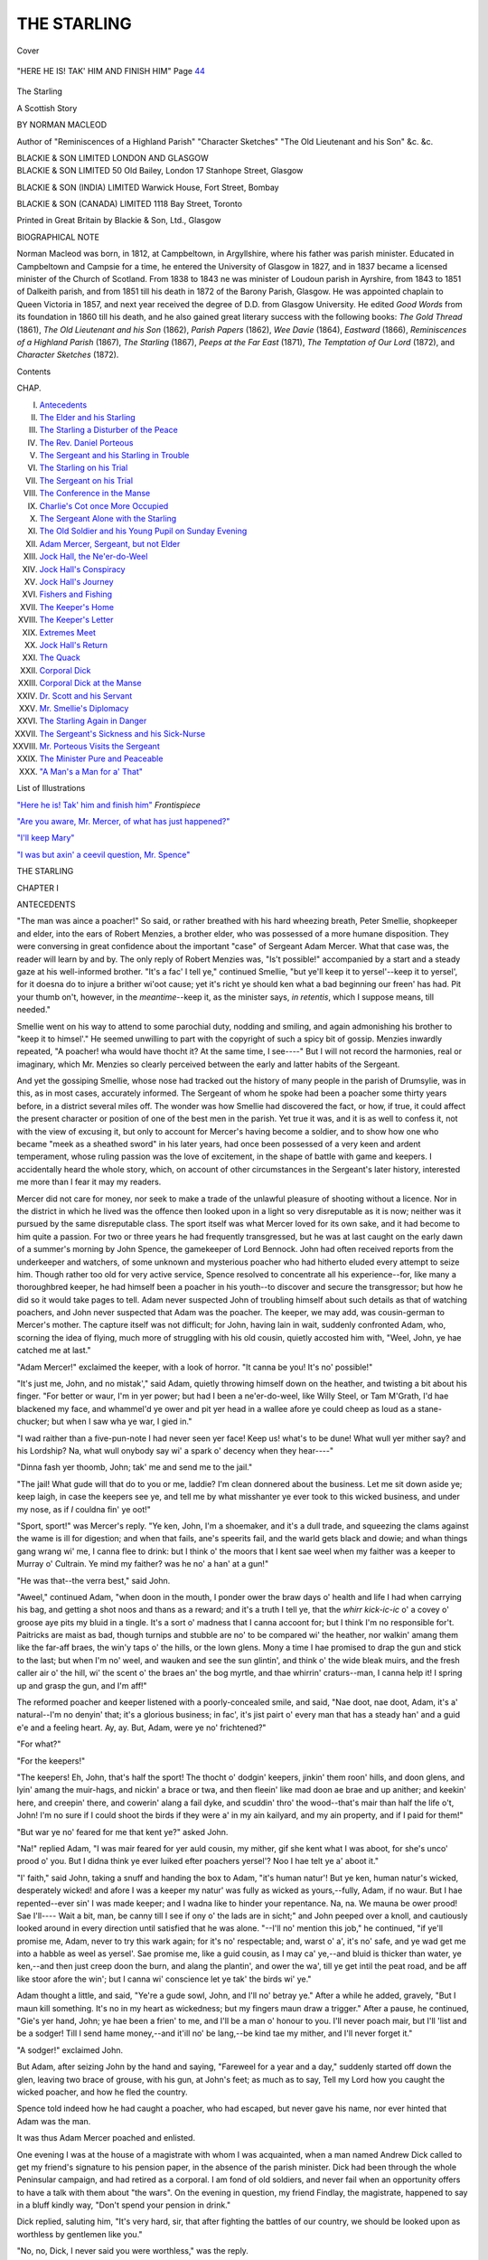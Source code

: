 .. -*- encoding: utf-8 -*-

.. meta::
   :PG.Id: 41989
   :PG.Title: The Starling
   :PG.Released: 2013-02-12
   :PG.Rights: Public Domain
   :PG.Producer: Al Haines
   :DC.Creator: Norman Macleod
   :DC.Title: The Starling
              A Scottish Story
   :DC.Language: en
   :DC.Created: 1909
   :coverpage: images/img-cover.jpg

============
THE STARLING
============

.. clearpage::

.. pgheader::

.. container:: coverpage

   .. vspace:: 3

   .. _`Cover`:

   .. figure:: images/img-cover.jpg
      :align: center
      :alt: Cover

      Cover

   .. vspace:: 4

.. container:: frontispiece

   .. _`"HERE HE IS!  TAK' HIM AND FINISH HIM"`:

   .. figure:: images/img-front.jpg
      :align: center
      :alt: "HERE HE IS!  TAK' HIM AND FINISH HIM"  Page 44

      "HERE HE IS!  TAK' HIM AND FINISH HIM"  Page `44`_

.. vspace:: 4

.. container:: titlepage center white-space-pre-line

   .. class:: x-large

      The Starling

   .. class:: large

      A Scottish Story

   .. vspace:: 2

   .. class:: medium

      BY
      NORMAN MACLEOD

   .. vspace:: 3

   .. class:: small

      Author of
      "Reminiscences of a Highland Parish" "Character Sketches"
      "The Old Lieutenant and his Son" &c. &c.

   .. vspace:: 3

   .. class:: medium

      BLACKIE & SON LIMITED
      LONDON AND GLASGOW

   .. vspace:: 4

.. container:: verso white-space-pre-line

   .. class:: noindent small

      BLACKIE & SON LIMITED
      \  50 Old Bailey, London
      \  17 Stanhope Street, Glasgow

   .. vspace:: 1

   .. class:: noindent small

      BLACKIE & SON (INDIA) LIMITED
      \  Warwick House, Fort Street, Bombay

   .. vspace:: 1

   .. class:: noindent small

      BLACKIE & SON (CANADA) LIMITED
      \  1118 Bay Street, Toronto

   .. vspace:: 3

   .. class:: center small

      Printed in Great Britain by Blackie & Son, Ltd., Glasgow

   .. vspace:: 4

.. class:: center large

   BIOGRAPHICAL NOTE

Norman Macleod was born, in 1812, at Campbeltown,
in Argyllshire, where his father was parish minister.
Educated in Campbeltown and Campsie for a time, he entered
the University of Glasgow in 1827, and in 1837 became
a licensed minister of the Church of Scotland.  From 1838
to 1843 ne was minister of Loudoun parish in Ayrshire,
from 1843 to 1851 of Dalkeith parish, and from 1851 till
his death in 1872 of the Barony Parish, Glasgow.  He was
appointed chaplain to Queen Victoria in 1857, and next
year received the degree of D.D. from Glasgow University.
He edited *Good Words* from its foundation in 1860 till
his death, and he also gained great literary success with
the following books: *The Gold Thread* (1861), *The Old
Lieutenant and his Son* (1862), *Parish Papers* (1862), *Wee
Davie* (1864), *Eastward* (1866), *Reminiscences of a Highland
Parish* (1867), *The Starling* (1867), *Peeps at the Far East*
(1871), *The Temptation of Our Lord* (1872), and *Character
Sketches* (1872).

.. vspace:: 4

.. class:: center large

   Contents

.. vspace:: 2

.. class:: noindent

  CHAP.

.. vspace:: 1

.. class:: noindent white-space-pre-line

   I. `Antecedents`_
   II. `The Elder and his Starling`_
   III. `The Starling a Disturber of the Peace`_
   IV. `The Rev. Daniel Porteous`_
   V. `The Sergeant and his Starling in Trouble`_
   VI. `The Starling on his Trial`_
   VII. `The Sergeant on his Trial`_
   VIII. `The Conference in the Manse`_
   IX. `Charlie's Cot once More Occupied`_
   X. `The Sergeant Alone with the Starling`_
   XI. `The Old Soldier and his Young Pupil on Sunday Evening`_
   XII. `Adam Mercer, Sergeant, but not Elder`_
   XIII. `Jock Hall, the Ne'er-do-Weel`_
   XIV. `Jock Hall's Conspiracy`_
   XV. `Jock Hall's Journey`_
   XVI. `Fishers and Fishing`_
   XVII. `The Keeper's Home`_
   XVIII. `The Keeper's Letter`_
   XIX. `Extremes Meet`_
   XX. `Jock Hall's Return`_
   XXI. `The Quack`_
   XXII. `Corporal Dick`_
   XXIII. `Corporal Dick at the Manse`_
   XXIV. `Dr. Scott and his Servant`_
   XXV. `Mr. Smellie's Diplomacy`_
   XXVI. `The Starling Again in Danger`_
   XXVII. `The Sergeant's Sickness and his Sick-Nurse`_
   XXVIII. `Mr. Porteous Visits the Sergeant`_
   XXIX. `The Minister Pure and Peaceable`_
   XXX. `"A Man's a Man for a' That"`_

.. vspace:: 4

.. class:: center large

   List of Illustrations

.. vspace:: 2

.. class:: noindent

   `"Here he is!  Tak' him and finish him"`_  *Frontispiece*

.. vspace:: 1

.. class:: noindent

   `"Are you aware, Mr. Mercer, of what has just happened?"`_

.. vspace:: 1

.. class:: noindent

   `"I'll keep Mary"`_

.. vspace:: 1

.. class:: noindent

   `"I was but axin' a ceevil question, Mr. Spence"`_

.. vspace:: 4


.. _`ANTECEDENTS`:

.. class:: center x-large

   THE STARLING

.. vspace:: 3

.. class:: center large

   CHAPTER I

.. class:: center medium

   ANTECEDENTS

.. vspace:: 2

"The man was aince a poacher!"  So said, or
rather breathed with his hard wheezing breath, Peter
Smellie, shopkeeper and elder, into the ears of Robert
Menzies, a brother elder, who was possessed of a
more humane disposition.  They were conversing
in great confidence about the important "case" of
Sergeant Adam Mercer.  What that case was, the
reader will learn by and by.  The only reply of
Robert Menzies was, "Is't possible!" accompanied
by a start and a steady gaze at his well-informed
brother.  "It's a fac' I tell ye," continued Smellie,
"but ye'll keep it to yersel'--keep it to yersel', for
it doesna do to injure a brither wi'oot cause; yet it's
richt ye should ken what a bad beginning our freen'
has had.  Pit your thumb on't, however, in the
*meantime*--keep it, as the minister says, *in retentis*, which
I suppose means, till needed."

Smellie went on his way to attend to some parochial
duty, nodding and smiling, and again admonishing
his brother to "keep it to himsel'."  He seemed
unwilling to part with the copyright of such a spicy
bit of gossip.  Menzies inwardly repeated, "A
poacher!  wha would have thocht it?  At the same
time, I see----"  But I will not record the
harmonies, real or imaginary, which Mr. Menzies so
clearly perceived between the early and latter habits
of the Sergeant.

And yet the gossiping Smellie, whose nose had
tracked out the history of many people in the parish
of Drumsylie, was in this, as in most cases,
accurately informed.  The Sergeant of whom he spoke
had been a poacher some thirty years before, in a
district several miles off.  The wonder was how
Smellie had discovered the fact, or how, if true,
it could affect the present character or position of
one of the best men in the parish.  Yet true it was,
and it is as well to confess it, not with the view of
excusing it, but only to account for Mercer's having
become a soldier, and to show how one who became
"meek as a sheathed sword" in his later years,
had once been possessed of a very keen and ardent
temperament, whose ruling passion was the love of
excitement, in the shape of battle with game and
keepers.  I accidentally heard the whole story, which,
on account of other circumstances in the Sergeant's
later history, interested me more than I fear it may
my readers.

Mercer did not care for money, nor seek to make
a trade of the unlawful pleasure of shooting without
a licence.  Nor in the district in which he lived was
the offence then looked upon in a light so very
disreputable as it is now; neither was it pursued by the
same disreputable class.  The sport itself was what
Mercer loved for its own sake, and it had become
to him quite a passion.  For two or three years he
had frequently transgressed, but he was at last caught
on the early dawn of a summer's morning by John
Spence, the gamekeeper of Lord Bennock.  John
had often received reports from the underkeeper and
watchers, of some unknown and mysterious poacher
who had hitherto eluded every attempt to seize him.
Though rather too old for very active service, Spence
resolved to concentrate all his experience--for, like
many a thoroughbred keeper, he had himself been
a poacher in his youth--to discover and secure the
transgressor; but how he did so it would take pages
to tell.  Adam never suspected John of troubling
himself about such details as that of watching
poachers, and John never suspected that Adam was
the poacher.  The keeper, we may add, was cousin-german
to Mercer's mother.  The capture itself was
not difficult; for John, having lain in wait, suddenly
confronted Adam, who, scorning the idea of flying,
much more of struggling with his old cousin, quietly
accosted him with, "Weel, John, ye hae catched me
at last."

"Adam Mercer!" exclaimed the keeper, with a
look of horror.  "It canna be you!  It's no' possible!"

"It's just me, John, and no mistak'," said Adam,
quietly throwing himself down on the heather, and
twisting a bit about his finger.  "For better or waur,
I'm in yer power; but had I been a ne'er-do-weel,
like Willy Steel, or Tam M'Grath, I'd hae blackened
my face, and whammel'd ye ower and pit yer head
in a wallee afore ye could cheep as loud as a
stane-chucker; but when I saw wha ye war, I gied in."

"I wad raither than a five-pun-note I had never
seen yer face!  Keep us! what's to be dune!  What
wull yer mither say? and his Lordship?  Na, what
wull onybody say wi' a spark o' decency when they
hear----"

"Dinna fash yer thoomb, John; tak' me and send
me to the jail."

"The jail!  What gude will that do to you or me,
laddie?  I'm clean donnered about the business.  Let
me sit down aside ye; keep laigh, in case the keepers
see ye, and tell me by what misshanter ye ever took
to this wicked business, and under my nose, as if
*I* couldna fin' ye oot!"

"Sport, sport!" was Mercer's reply.  "Ye ken,
John, I'm a shoemaker, and it's a dull trade, and
squeezing the clams against the wame is ill for
digestion; and when that fails, ane's speerits fail,
and the warld gets black and dowie; and whan
things gang wrang wi' me, I canna flee to drink:
but I think o' the moors that I kent sae weel when
my faither was a keeper to Murray o' Cultrain.  Ye
mind my faither? was he no' a han' at a gun!"

"He was that--the verra best," said John.

"Aweel," continued Adam, "when doon in the
mouth, I ponder ower the braw days o' health and
life I had when carrying his bag, and getting a shot
noos and thans as a reward; and it's a truth I tell
ye, that the *whirr kick-ic-ic* o' a covey o' groose aye
pits my bluid in a tingle.  It's a sort o' madness that
I canna accoont for; but I think I'm no responsible
for't.  Paitricks are maist as bad, though turnips
and stubble are no' to be compared wi' the heather,
nor walkin' amang them like the far-aff braes, the
win'y taps o' the hills, or the lown glens.  Mony a
time I hae promised to drap the gun and stick to
the last; but when I'm no' weel, and wauken and
see the sun glintin', and think o' the wide bleak
muirs, and the fresh caller air o' the hill, wi' the
scent o' the braes an' the bog myrtle, and thae
whirrin' craturs--man, I canna help it!  I spring
up and grasp the gun, and I'm aff!"

The reformed poacher and keeper listened with
a poorly-concealed smile, and said, "Nae doot, nae
doot, Adam, it's a' natural--I'm no denyin' that;
it's a glorious business; in fac', it's jist pairt o' every
man that has a steady han' and a guid e'e and a
feeling heart.  Ay, ay.  But, Adam, were ye no'
frichtened?"

"For what?"

"For the keepers!"

"The keepers!  Eh, John, that's half the sport!
The thocht o' dodgin' keepers, jinkin' them roon'
hills, and doon glens, and lyin' amang the
muir-hags, and nickin' a brace or twa, and then fleein'
like mad doon ae brae and up anither; and keekin'
here, and creepin' there, and cowerin' alang a fail
dyke, and scuddin' thro' the wood--that's mair than
half the life o't, John!  I'm no sure if I could shoot
the birds if they were a' in my ain kailyard, and
my ain property, and if I paid for them!"

"But war ye no' feared for me that kent ye?"
asked John.

"Na!" replied Adam, "I was mair feared for
yer auld cousin, my mither, gif she kent what I
was aboot, for she's unco' prood o' you.  But I
didna think ye ever luiked efter poachers yersel'?
Noo I hae telt ye a' aboot it."

"I' faith," said John, taking a snuff and handing
the box to Adam, "it's human natur'!  But ye ken,
human natur's wicked, desperately wicked! and afore
I was a keeper my natur' was fully as wicked as
yours,--fully, Adam, if no waur.  But I hae
repented--ever sin' I was made keeper; and I wadna
like to hinder your repentance.  Na, na.  We mauna
be ower prood!  Sae I'll----  Wait a bit, man, be
canny till I see if ony o' the lads are in sicht;" and
John peeped over a knoll, and cautiously looked
around in every direction until satisfied that he was
alone.  "--I'll no' mention this job," he continued,
"if ye'll promise me, Adam, never to try this wark
again; for it's no' respectable; and, warst o' a', it's
no' safe, and ye wad get me into a habble as weel
as yersel'.  Sae promise me, like a guid cousin,
as I may ca' ye,--and bluid is thicker than water,
ye ken,--and then just creep doon the burn, and
alang the plantin', and ower the wa', till ye get
intil the peat road, and be aff like stoor afore the
win'; but I canna wi' conscience let ye tak' the birds
wi' ye."

Adam thought a little, and said, "Ye're a gude
sowl, John, and I'll no' betray ye."  After a while
he added, gravely, "But I maun kill something.
It's no in my heart as wickedness; but my fingers
maun draw a trigger."  After a pause, he continued,
"Gie's yer hand, John; ye hae been a frien' to me,
and I'll be a man o' honour to you.  I'll never poach
mair, but I'll 'list and be a sodger!  Till I send
hame money,--and it'ill no' be lang,--be kind tae
my mither, and I'll never forget it."

"A sodger!" exclaimed John.

But Adam, after seizing John by the hand and
saying, "Fareweel for a year and a day," suddenly
started off down the glen, leaving two brace of
grouse, with his gun, at John's feet; as much as
to say, Tell my Lord how you caught the wicked
poacher, and how he fled the country.

Spence told indeed how he had caught a poacher,
who had escaped, but never gave his name, nor ever
hinted that Adam was the man.

It was thus Adam Mercer poached and enlisted.

.. vspace:: 2

One evening I was at the house of a magistrate
with whom I was acquainted, when a man named
Andrew Dick called to get my friend's signature to
his pension paper, in the absence of the parish
minister.  Dick had been through the whole
Peninsular campaign, and had retired as a corporal.  I
am fond of old soldiers, and never fail when an
opportunity offers to have a talk with them about
"the wars".  On the evening in question, my
friend Findlay, the magistrate, happened to say in
a bluff kindly way, "Don't spend your pension in
drink."

Dick replied, saluting him, "It's very hard, sir,
that after fighting the battles of our country, we
should be looked upon as worthless by gentlemen
like you."

"No, no, Dick, I never said you were worthless,"
was the reply.

"Please your honour," said Dick, "ye did not say
it, but I consider any man who spends his money in
drink is worthless; and, what is mair, a fool; and,
worse than all, is no Christian.  He has no recovery
in him, no supports to fall back on, but is in full
retreat, as we would say, from common decency."

"But you know," said my friend, looking kindly
on Dick, "the bravest soldiers, and none were braver
than those who served in the Peninsula, often
exceeded fearfully--shamefully; and were a disgrace
to humanity."

"Well," replied Dick, "it's no easy to make evil
good, and I won't try to do so; but yet ye forget our
difficulties and temptations.  Consider only, sir, that
there we were, not in bed for months and months;
marching at all hours; ill-fed, ill-clothed, and
uncertain of life--which I assure your honour makes
men indifferent to it; and we had often to get our
mess as we best could,--sometimes a tough steak
out of a dead horse or mule, for when the beast was
skinned it was difficult to make oot its kind; and
after toiling and moiling, up and down, here and
there and everywhere, summer and winter, when at
last we took a town with blood and wounds, and
when a cask of wine or spirits fell in the way of the
troops, I don't believe that you, sir, or the justices
of the peace, or, with reverence be it spoken, the
ministers themselves, would have said 'No', to a
drop.  You'll excuse me, sir; I'm perhaps too free
with you."

"I didn't mean to lecture you, or to blame you,
Dick, for I know the army is not the place for
Christians."

"Begging your honour's pardon, sir," said Dick,
"the best Christians I ever knowed were in the
army--men who would do their dooty to their king, their
country, and their God."

"You have known such?" I asked, breaking into
the conversation, to turn it aside from what threatened
to be a dispute.

"I have, sir!  There's ane Adam Mercer, in this
very parish, an elder of the Church--I'm a Dissenter
mysel', on principle, for I consider----"

"Go on, Dick, about Mercer; never mind your
Church principles."

"Well, sir, as I was saying--though, mind you,
I'm not ashamed of being a Dissenter, and, I houp,
a Christian too--Adam was our sergeant; and a
worthier man never shouldered a bayonet.  He was
nae great speaker, and was quiet as his gun when
piled; but when he shot, he shot! that did he, short
and pithy, a crack, and right into the argument.  He
was weel respeckit, for he was just and mercifu'--never
bothered the men, and never picked oot fauts,
but covered them; never preached, but could gie an
advice in two or three words that gripped firm aboot
the heart, and took the breath frae ye.  He was
extraordinar' brave!  If there was any work to do by
ordinar', up to leading a forlorn hope, Adam was
sure to be on't; and them that kent him even better
than I did then, said that he never got courage frae
brandy, but, as they assured me, though ye'll maybe
no' believe it, his preparation was a prayer!  I canna
tell hoo they fan' this oot, for Adam was unco quiet;
but they say a drummer catched him on his knees
afore he mounted the ladder wi' Cansh at the siege
o' Badajoz, and that Adam telt him no' to say a word
aboot it, but yet to tak' his advice and aye to seek
God's help mair than man's."

This narrative interested me much, so that I
remembered its facts, and connected them with what
I afterwards heard about Adam Mercer many years
ago, when on a visit to Drumsylie.





.. vspace:: 4

.. _`THE ELDER AND HIS STARLING`:

.. class:: center large

   CHAPTER II


.. class:: center medium

   THE ELDER AND HIS STARLING

.. vspace:: 2

When Adam Mercer returned from the wars, more
than half a century ago, he settled in the village of
Drumsylie, situated in a county bordering on the
Highlands, and about twenty miles from the scene
of his poaching habits, of which he had long ago
repented.  His hot young blood had been cooled
down by hard service, and his vehement
temperament subdued by military discipline; but there
remained an admirable mixture in him of deepest
feeling, regulated by habitual self-restraint, and
expressed in a manner outwardly calm but not cold,
undemonstrative but not unkind.  His whole
bearing was that of a man accustomed at once to
command and to obey.  Corporal Dick had not formed
a wrong estimate of his Christianity.  The lessons
taught by his mother, whom he fondly loved, and
whom he had in her widowhood supported to the
utmost of his means from pay and prize-money, and
her example of a simple, cheerful, and true life, had
sunk deeper than he knew into his heart, and, taking
root, had sprung up amidst the stormy scenes of war,
bringing forth the fruits of stern self-denial and moral
courage tempered by strong social affections.

Adam had resumed his old trade of shoemaker.
He occupied a small cottage, which, with the aid of
a poor old woman in the neighbourhood, who for an
hour morning and evening did the work of a servant,
he kept with singular neatness.  His little parlour
was ornamented with several memorials of the war--a
sword or two picked up on memorable battle-fields;
a French cuirass from Waterloo, with a gaudy print
of Wellington, and one also of the meeting with
Blücher at La Belle Alliance.

The Sergeant attended the parish church as
regularly as he used to do parade.  Anyone could have
set his watch by the regularity of his movements on
Sunday mornings.  At the same minute on each
succeeding day of holy rest and worship, the tall,
erect figure, with well-braced shoulders, might be
seen stepping out of the cottage door--where he
stood erect for a moment to survey the weather--dressed
in the same suit of black trousers, brown
surtout, buff waistcoat, black stock, white cotton
gloves, with a yellow cane under his arm--everything
so neat and clean, from the polished boots to
the polished hat, from the well-brushed grey whiskers
to the well-arranged locks that met in a peak over
his high forehead and soldier-like face.  And once
within the church there was no more sedate or
attentive listener.

There were few week-days and no Sunday evenings
on which the Sergeant did not pay a visit to some
neighbour confined to bed from sickness, or suffering
from distress of some kind.  He manifested rare
tact--made up of common sense and genuine benevolence--on
such occasions.  His strong sympathies put him
instantly *en rapport* with those whom he visited,
enabling him at once to meet them on some common
ground.  Yet in whatever way the Sergeant began
his intercourse, whether by listening patiently--and
what a comfort such listening silence is!--to the
history of the sickness or the sorrow which had induced
him to enter the house, or by telling some of his own
adventures, or by reading aloud the newspaper--he in
the end managed with perfect naturalness to convey
truths of weightiest import, and fraught with
enduring good and comfort--all backed up by a humanity,
an unselfishness, and a gentleman-like respect for
others, which made him a most welcome guest.
The humble were made glad, and the proud were
subdued--they knew not how, nor probably did
the Sergeant himself, for he but felt aright and
acted as he felt, rather than endeavoured to devise
a plan as to *how* he should speak or act in order to
produce a definite result.  He numbered many true
friends; but it was not possible for him to avoid
being secretly disliked by those with whom, from
their character, he would not associate, or whom he
tacitly rebuked by his own orderly life and good manners.

Two events, in no way connected, but both of some
consequence to the Sergeant, turned the current of
his life after he had resided a few years in
Drumsylie.  One was, that by the unanimous choice of
the congregation, to whom the power was committed
by the minister and his Kirk Session, Mercer was
elected to the office of elder in the parish.[#]  This was
a most unexpected compliment, and one which the
Sergeant for a time declined; indeed, he accepted it
only after many arguments addressed to his sense
of duty, and enforced by pressing personal reasons
brought to bear on his kind heart by his minister,
Mr. Porteous.

.. vspace:: 2

.. class:: noindent small

   [#] Every congregation in the Church of Scotland
   is governed by a court,
   recognized by civil law, composed of the minister,
   who acts as "Moderator",
   and has only a casting vote, and elders
   ordained to the office, which is for life.
   This court determines, subject to appeal
   to higher courts, who are to receive
   the Sacrament, and all cases of Church discipline.
   No lawyer is allowed to
   plead in it.  Its freedom from civil
   consequences is secured by law.  In many
   cases it also takes charge of the poor.
   The eldership has been an unspeakable
   blessing to Scotland.

.. vspace:: 2

The other event, of equal--may we not safely say
of greater importance to him?--was his marriage!
We need not tell the reader how this came about;
or unfold all the subtle magic ways by which a
woman worthy to be loved loosed the cords that had
hitherto tied up the Sergeant's heart; or how she
tapped the deep well of his affections into which the
purest drops had for years been falling, until it
gushed out with a freshness, fulness, and strength,
which are, perhaps, oftenest to be found in an old
heart, when it is touched by one whom it dares to
love, as that old heart of Adam Mercer's must do if
it loved at all.

Katie Mitchell was out of her teens when Adam, in
a happy moment of his life, met her in the house
of her widowed mother, who had been confined to
a bed of feebleness and pain for years, and whom she
had tended with a patience, cheerfulness, and
unwearied goodness which makes many a humble and
unknown home a very Eden of beauty and peace.
Her father had been a leading member of a very
strict Presbyterian body, called the "Old Light", in
which he shone with a brightness which no Church
on earth could of itself either kindle or extinguish,
and which, when it passed out of the earthly dwelling,
left a subdued glory behind it which never passed
away.  "Faither" was always an authority with
Katie and her mother, his ways a constant teaching,
and his words were to them as echoes from the Rock
of Ages.

The marriage took place after the death of Kate's
mother, and soon after Adam had been ordained to
the eldership.

A boy was born to the worthy couple, and named
Charles, after the Sergeant's father.

It was a sight to banish bachelorship from the
world, to watch the joy of the Sergeant with Charlie
from the day he experienced the new and indescribable
feelings of being a father, until the flaxen-haired
blue-eyed boy was able to *toddle* to his waiting arms,
and then be mounted on his shoulders, while he
stepped round the room to the tune of the old familiar
regimental march, performed by him with half-whistle
half-trumpet tones, which vainly expressed the roll of
the band that crashed harmoniously in memory's ear.
Katie "didna let on" her motherly pride and delight
at the spectacle, which never became stale or common-place.

Adam had a weakness for pets.  Dare we call such
tastes a weakness, and not rather a minor part of his
religion, which included within its wide embrace a
love of domestic animals, in which he saw, in their
willing dependence on himself, a reflection of more
than they could know, or himself even fully understand?
At the time we write a starling was his special
friend.  It had been caught and tamed for his boy
Charlie.  Adam had taught the creature with greatest
care to speak with precision.  Its first and most
important lesson, was, "I'm Charlie's bairn".  And
one can picture the delight with which the child heard
this innocent confession, as the bird put his head
askance, looked at him with his round full eye, and
in clear accents acknowledged his parentage: "I'm
Charlie's bairn!"  The boy fully appreciated his
feathered confidant, and soon began to look upon
him as essential to his daily enjoyment.  The
Sergeant had also taught the starling to repeat the words,
"A man's a man for a' that", and to whistle a bar
or two of the ditty, "Wha'll be king but Charlie!"

Katie had more than once confessed that she
"wasna unco' fond o' this kind o' diversion".  She
pronounced it to be "neither natural nor canny", and
had often remonstrated with the Sergeant for what she
called his "idle, foolish, and even profane"
painstaking in teaching the bird.  But one night, when the
Sergeant announced that the education of the starling
was complete, she became more vehement than usual
on this assumed perversion of the will of Providence.

"Nothing," said the Sergeant, "can be more
beautiful than his 'A man's a man for a' that'."

"The mair's the pity, Adam!" said Katie.  "It's
wrang--clean wrang--I tell ye; and ye'll live tae rue't.
What right has *he* to speak? cock him up wi' his
impudence!  There's mony a bairn aulder than him
canna speak sae weel.  It's no' a safe business, I can
tell you, Adam."

"Gi' ower, gi' ower, woman," said the Sergeant;
"the cratur' has its ain gifts, as we hae oors, and I'm
thankfu' for them.  It does me mair gude than ye ken
whan I tak' the boy on my lap, and see hoo his e'e
blinks, and his bit feet gang, and hoo he laughs when
he hears the bird say, 'I'm Charlie's bairn'.  And
whan I'm cuttin', and stitchin', and hammerin', at the
window, and dreamin' o' auld langsyne, and fechtin'
my battles ower again, and when I think o' that awfu'
time that I hae seen wi' brave comrades noo lying in
some neuk in Spain; and when I hear the roar o' the
big guns, and the splutterin' crackle o' the wee anes,
and see the crood o' red coats, and the flashin' o'
bagnets, and the awfu' hell--excuse me--o' the fecht,
I tell you it's like a sermon to me when the cratur'
says 'A man's a man for a' that!'"  The Sergeant
would say this, standing up, and erect, with one foot
forward as if at the first step of the scaling ladder.
"Mind ye, Katie, that it's no' every man that's 'a
man for a' that'; but mair than ye wad believe are
a set o' fushionless, water-gruel, useless cloots, cauld
sooans, when it comes to the real bit--the grip atween
life and death!  O ye wad wunner, woman, hoo mony
men when on parade, or when singin' sangs aboot the
war, are gran' hands, but wha lie flat as scones on the
grass when they see the cauld iron!  Gie me the man
that does his duty, whether he meets man or deevil--that's
the man for me in war or peace; and that's the
reason I teached the bird thae words.  It's a testimony
for auld freends that I focht wi', and that I'll never
forget--no, never!  Dinna be sair, gudewife, on the
puir bird."--"Eh, Katie," he added, one night, when
the bird had retired to roost, "just look at the cratur'!
Is'na he beautifu'?  There he sits on his bawk as roon'
as a clew, wi' his bit head under his wing, dreamin'
aboot the wuds maybe--or aboot wee Charlie--or
aiblins aboot naething.  But he is God's ain bird,
wonderfu' and fearfully made."

Still Katie, feeling that "a principle"--as she, *à la
mode*, called her opinion--was involved in the bird's
linguistic habits, would still maintain her cause with
the same arguments, put in a variety of forms.  "Na,
na, Adam!" she would persistingly affirm, "I *will* say
that for a sensible man an' an elder o' the kirk, ye're
ower muckle ta'en up wi' that cratur'.  I'll stick to't,
that it's no' fair, no' richt, but a mockery o' man.  I'm
sure faither wadna hae pitten up wi't!"

"Dinna be flyting on the wee thing wi' its speckled
breast and bonnie e'e.  Charlie's bairn, ye ken--mind
that!"

"I'm no flyting on him, for it's you, no' him, that's
wrang.  Mony a time when I spak' to you mysel', ye
were as deaf as a door nail to *me*, and can hear
naething in the house but that wee neb o' his fechting
awa' wi' its lesson.  Na, ye needna glower at me, and
look sae astonished, for I'm perfect serious."

"Ye're speaking perfect nonsense, gudewife, let me
assure you; and I *am* astonished at ye," replied Adam,
resuming his work on the bench.

"I'm no sic' a thing, Adam, as spakin' nonsense,"
retorted his wife, sitting down with her seam beside
him.  "I ken mair aboot they jabbering birds maybe
than yersel'.  For I'll never forget an awfu' job wi'
ane o' them that made a stramash atween Mr. Carruthers,
our Auld Licht minister, and Willy Jamieson
the Customer Weaver.  The minister happened to be
veesitin' in Willy's house, and exhortin' him and
some neebours that had gaithered to hear.  Weel,
what hae ye o't, but ane o' thae parrots, or Kickcuckkoo
birds--or whatever ye ca' them--had been brocht
hame by Willy's brither's son--him that was in the
Indies--and didna this cratur' cry oot 'Stap yer
blethers!' just ahint the minister, wha gied sic a loup,
and thocht it a cunning device o' Satan!"

"Gudewife, gudewife!" struck in the Sergeant, as
he turned to her with a laugh, "O dinna blether
yoursel', for ye never did it afore.  They micht hae
hung the birdcage oot while the minister was in.  But
what had the puir bird to do wi' Satan or religion?
Wae's me for the religion that could be hurt by a
bird's cracks!  The cratur' didna ken what it was
saying."

"Didna ken what it was saying!" exclaimed Katie,
with evident amazement.  "I tell ye, I've see'd it
mony a time, and heard it, too; and it was a hantle
sensibler than maist bairns ten times its size.  I was
watchin' it that day when it disturbed Mr. Carruthers,
and I see'd it lookin' roon', and winkin' its een, and
scartin' its head lang afore it spak'; and it tried its
tongue--and black it was, as ye micht expek, and
dry as ben leather--three or four times afore it got a
soond out; and tho' a' the forenoon it had never spak
a word, yet when the minister began, its tongue was
lowsed, and it yoked on him wi' its gowk's sang,
'Stap yer blethers, stap yer blethers!'  It was maist
awfu' tae hear't!  I maun alloo, hooever, that it cam'
frae a heathen land, an wasna therefore sae muckle to
be blamed.  But I couldna mak' the same excuse for
*your* bird, Adam!"

A loud laugh from Adam proved at once to Katie
that she had neither offended nor convinced him by
her arguments.

But all real or imaginary differences between the
Sergeant and his wife about the starling, ended with
the death of their boy.  What that was to them both,
parents only who have lost a child--an only child--can
tell.  It "cut up", as they say, the Sergeant
terribly.  Katie seemed suddenly to become old.  She
kept all her boy's clothes in a press, and it was her
wont for a time to open it as if for worship, every
night, and to "get her greet out".  The Sergeant
never looked into it.  Once, when his wife awoke at
night and found him weeping bitterly, he told his first
and only fib; for he said that he had an excruciating
headache.  A headache!  He would no more have
wept for a headache of his own than he would for
one endured by his old foe, Napoleon.

This great bereavement made the starling a painful
but almost a holy remembrancer of the child.  "I'm
Charlie's bairn!" was a death-knell in the house.
When repeated, no comment was made.  It was
generally heard in silence; but one day, Adam and
his wife were sitting at the fireside taking their meal
in a sad mood, and the starling, perhaps under the
influence of hunger, or--who knows?--from an
uneasy instinctive sense of the absence of the child,
began to repeat rapidly the sentence, "I'm Charlie's
bairn!"  The Sergeant rose and went to its cage
with some food, and said, with as much earnestness
as if the bird had understood him, "Ay, ye're
jist *his* bairn, and ye'll be *my* bairn tae as lang as
ye live!"

"A man's a man for a' that!" quoth the bird.

"Sometimes no'," murmured the Sergeant.





.. vspace:: 4

.. _`THE STARLING A DISTURBER OF THE PEACE`:

.. class:: center large

   CHAPTER III


.. class:: center medium

   THE STARLING A DISTURBER OF THE PEACE

.. vspace:: 2

It was a beautiful Sunday morning in spring.  The
dew was glittering on every blade of grass; the
trees were bursting into buds for coming leaves, or
into flower for coming fruit; the birds were "busy
in the wood" building their nests, and singing
jubilate; the streams were flashing to the sea; the
clouds, moisture laden, were moving across the
blue heavens, guided by the winds; and signs of
life, activity, and joy filled the earth and sky.

The Sergeant hung out Charlie in his cage to
enjoy the air and sunlight.  He had not of late
been so lively as usual; his confession as to his
parentage was more hesitating; and when giving
his testimony as to a man being a man, or as to
the exclusive right of Charlie to be king, he often
paused as if in doubt.  All his utterances were
accompanied by a spasmodic chirp and jerk,
evidencing a great indifference to humanity.  A glimpse
of nature might possibly recover him.  And so it
did; for he had not been long outside before he
began to spread his wings and tail feathers to the
warm sun, and to pour out more confessions and
testimonies than had been heard for weeks.

Charlie soon gathered round him a crowd of young
children with rosy faces and tattered garments who
had clattered down from lanes and garrets to listen
to his performances.  Every face in the group
became a picture of wonder and delight, as intelligible
sounds were heard coming from a hard bill; and
any one of the crowd would have sold all he had
on earth--not a great sacrifice after all, perhaps a
penny--to possess such a bird.  "D'ye hear it,
Archy?" a boy would say, lifting up his little brother
on his shoulder, to be near the cage.  Another
would repeat the words uttered by the distinguished
speaker, and direct attention to them.  Then, when
all were hushed into silent and eager expectancy
awaiting the next oracular statement, and the
starling repeated "I'm Charlie's bairn!" and whistled
"Wha'll be king but Charlie!" a shout of joyous
merriment followed, with sundry imitations of the
bird's peculiar guttural and rather rude pronunciation.
"It's a witch, I'll wager!" one boy exclaimed.
"Dinna say that," replied another, "for wee
Charlie's dead."  Yet it would be difficult to trace any
logical contradiction between the supposed and the
real fact.

This audience about the cage was disturbed by
the sudden and unexpected appearance from round
the corner, of a rather portly man, dressed in black
clothes; his head erect; his face intensely grave;
an umbrella, handle foremost, under his right arm;
his left arm swinging like a pendulum; a pair of
black spats covering broad flat feet, that advanced
with the regular beat of slow music, and seemed to
impress the pavement with their weight.  This was
the Rev. Daniel Porteous, the parish minister.

No sooner did he see the crowd of children at the
elder's door than he paused for a moment, as if he
had unexpectedly come across the execution of a
criminal; and no sooner did the children see him,
than with a terrified shout of "There's the minister!"
they ran off as if they had seen a wild beast, leaving
one or two of the younger ones sprawling and
bawling on the road, their natural protectors being
far too intent on saving their own lives, to think
of those of their nearest relatives.

The sudden dispersion of these lambs by the
shepherd soon attracted the attention of their parents;
and accordingly several half-clad, slatternly women
rushed from their respective "closes".  Flying to
the rescue of their children, they carried some and
dragged others to their several corners within the
dark caves.  But while rescuing their wicked cubs,
they religiously beat them, and manifested their
zeal by many stripes and not a few admonitions:--"Tak'
that--and that--and that--ye bad--bad--wicked
wean!  Hoo daur ye!  I'll gie ye yer pay!
I'll mak' ye!  I'se warrant ye!" &c. &c.  These
were some of the motherly teachings to the terrified
babes; while cries of "Archie!" "Peter!" "Jamie!"
with threatening shakes of the fist, and commands
to come home "immeditly", were addressed to
the elder ones, who had run off to a safe distance.
One tall woman, whose brown hair escaped from
beneath a cap black enough to give one the
impression that she had been humbling herself in
sackcloth and ashes, proved the strength of her
convictions by complaining very vehemently to
Mr. Porteous of the Sergeant for having thrown such a
temptation as the starling in the way of her
children, whom she loved so tenderly and wished to
bring up so piously.  All the time she held a child
firmly by the hand, who attempted to hide its face
and tears from the minister.  Her zeal we must
assume was very real, since her boy had clattered
off from the cage on shoes made by the Sergeant,
which his mother had never paid for, nor was likely
to do now, for conscience' sake, on account of this
bad conduct of the shoemaker.  We do not affirm
that Mrs. Dalrymple never *liquidated* her debts, but
she did so after her own fashion.

It was edifying to hear other mothers declare their
belief that their children had been at the morning
Sabbath School, and express their wonder and
anger at discovering for the first time their absence
from it; more especially as this--the only day, of
course, on which it had occurred--should be the
day that the minister accidentally passed to church
along their street!

The minister listened to the story of their good
intentions, and of the ill doings of his elder with
an uneasy look, but promised speedy redress.





.. vspace:: 4

.. _`THE REV. DANIEL PORTEOUS`:

.. class:: center large

   CHAPTER IV


.. class:: center medium

   THE REV. DANIEL PORTEOUS

.. vspace:: 2

Mr. Porteous had been minister of the parish for
upwards of thirty years.  Previously he had been
tutor in the family of a small laird who had political
interest in those old times, and through whose
influence with the patron of the parish he had obtained
the living of Drumsylie.  He was a man of
unimpeachable character.  No one could charge him
with any act throughout his whole life inconsistent
with the "walk and conversation" becoming his
profession.  He performed all the duties of his
office with the regularity of a well-adjusted,
well-oiled machine.  He visited the sick, and spoke
the right words to the afflicted, the widow, and the
orphan, very much in the same calm, regular, and
orderly manner in which he addressed the
Presbytery or wrote out a minute of Kirk Session.  Never
did a man possess a larger or better-assorted
collection of what he called "principles" in the
carefully-locked cabinet of his brain, applicable at any
moment to any given ecclesiastical or theological
question which was likely to come before him.  He
made no distinction between "principles" and his
own mere opinions.  The *dixit* of truth and the
*dixit* of Porteous were looked upon by him as one.
He had never been accused of error on any point,
however trivial, except on one occasion when, in
the Presbytery, a learned clerk of great authority
interrupted a speech of his by suggesting that their
respected friend was speaking heresy.  Mr. Porteous
exclaimed, to the satisfaction of all, "I was
not aware of it, Moderator! but if such is the opinion
of the Presbytery, I have no hesitation in instantly
withdrawing my unfortunate and unintentional
assertion".  His mind ever after was a round, compact
ball of logically spun theological worsted, wound
up, and "made up".  The glacier, clear, cold, and
stern, descends into the valley full of human
habitations, corn-fields, and vineyards, with flowers and
fruit-trees on every side; and though its surface
melts occasionally, it remains the glacier still.  So
it had hitherto been with him.  He preached the
truth--truth which is the world's life and which
stirs the angels--but too often as a telegraphic wire
transmits the most momentous intelligence: and he
grasped it as a sparrow grasps the wire by which
the message is conveyed.  The parish looked up
to him, obeyed him, feared him, and so respected
him that they were hardly conscious of not quite
loving him.  Nor was he conscious of this blank
in their feelings; for feelings and tender affections
were in his estimation generally dangerous and
always weak commodities,--a species of womanly
sentimentalism, and apt sometimes to be rebellious
against his "principles", as the stream will
sometimes overflow the rocky sides that hem it in and
direct its course.  It would be wrong to deny that
he possessed his own "fair humanities".  He had
friends who sympathised with him; and followers
who thankfully accepted him as a safe light to
guide them, as one stronger than themselves to
lean on, and as one whose word was law to them.
To all such he could be bland and courteous; and
in their society he would even relax, and indulge
in such anecdotes and laughter as bordered on
genuine hilarity.  As to what was deepest and
truest in the man we know not, but we believe
there was real good beneath the wood, hay, and
stubble of formalism and pedantry.  There was
doubtless a kernel within the hard shell, if only
the shell could be cracked.  Might not this be
done?  We shall see.

It was this worthy man who, after visiting a sick
parishioner, suddenly came round the corner of the
street in which the Sergeant lived.  He was, as we
said, on his way to church, and the bell had not
yet begun to ring for morning worship.  Before
entering the Sergeant's house (to do which, after
the scene he had witnessed, was recognized by him
to be an important duty), he went up to the cage
to make himself acquainted with all the facts of the
case, so as to proceed with it regularly.  He
accordingly put on his spectacles and looked at the bird,
and the bird, without any spectacles, returned the
inquiring gaze with most wonderful composure.
Walking sideways along his perch, until near the
minister, he peered at him full in the face, and
confessed that he was Charlie's bairn.  Then, after a
preliminary *kic* and *kirr*, as if clearing his throat,
he whistled two bars of the air, "Wha'll be king
but Charlie!" and, concluding with his aphorism, "A
man's a man for a' that!" he whetted his beak and
retired to feed in the presence of the Church dignitary.

"I could not have believed it!" exclaimed the
minister, as he walked into the Sergeant's house,
with a countenance by no means indicating the sway
of amiable feelings.





.. vspace:: 4

.. _`THE SERGEANT AND HIS STARLING IN TROUBLE`:

.. class:: center large

   CHAPTER V


.. class:: center medium

   THE SERGEANT AND HIS STARLING IN TROUBLE

.. vspace:: 2

The Sergeant and his wife, after having joined, as
was their wont, in private morning worship, had
retired, to prepare for church, to their bedroom in
the back part of the cottage, and the door was shut.
Not until a loud knock was twice repeated on the
kitchen-table, did the Sergeant emerge in his
shirt-sleeves to reply to the summons.  His surprise was
great as he exclaimed, "Mr. Porteous! can it be
you?  Beg pardon, sir, if I have kept you waiting;
please be seated.  No bad news, I hope?"

Mr. Porteous, with a cold nod, and remaining
where he stood, pointed with his umbrella to the
cage hanging outside the window, and asked the
Sergeant if that was his bird.

"It is, sir," replied the Sergeant, more puzzled
than ever; "it is a favourite starling of mine, and
I hung it out this morning to enjoy the air, because----"

"You need not proceed, Mr. Mercer," interrupted
the minister; "it is enough for me to know from
yourself that you acknowledge that bird as yours,
and that *you* hung it there."

"There is no doubt about that, sir; and what
then?  I really am puzzled to know why you ask,"
said the Sergeant.

"I won't leave you long in doubt upon that
point," continued the minister, more stern and calm
if possible than before, "nor on some others which
it involves."

Katie, at this crisis of the conversation, joined them
in her black silk gown.  She entered the kitchen
wuth a familiar smile and respectful curtsey, and
approached the minister, who, barely noticing her,
resumed his subject.  Katie, somewhat bewildered,
sat down in the large chair beside the fire, watching
the scene with curious perplexity.

"Are you aware, Mr. Mercer, of what has just
happened?" inquired the minister.

.. _`"ARE YOU AWARE, MR. MERCER, OF WHAT HAS JUST HAPPENED?"`:

.. figure:: images/img-032.jpg
   :align: center
   :alt: "ARE YOU AWARE, MR. MERCER, OF WHAT HAS JUST HAPPENED?" Page 34

   "ARE YOU AWARE, MR. MERCER, OF WHAT HAS JUST HAPPENED?" Page 34

"I do not take you up, sir," replied the Sergeant.

"Well, then, as I approached your house a crowd
of children were gathered round that cage, laughing
and singing, with evident enjoyment, and disturbing
the neighbourhood by their riotous proceedings, thus
giving pain and grief to their parents, who have
complained loudly to me of the injury done to their
most sacred feelings and associations by *you*----please,
please, don't interrupt me, Mr. Mercer; I
have a duty to perform, and shall finish presently."

The Sergeant bowed, folded his arms, and stood
erect.  Katie covered her face with her hands, and
exclaimed "Tuts, tuts, I'm real sorry--tuts."

"I went up to the cage," said Mr. Porteous,
continuing his narrative, "and narrowly inspected the
bird.  To my--what shall I call it? astonishment? or
shame and confusion?--I heard it utter such
distinct and articulate sounds as convinced me beyond
all possibility of doubt--yet you smile, sir, at my
statement!--that----"

"Tuts, Adam, it's dreadfu'!" ejaculated Katie.

"That the bird," continued the minister, "*must*
have been either taught by you, or with your
approval: and having so instructed this creature, you
hang it out on this, the Sabbath morning, to whistle
and to speak, in order to insult--yes, sir, I use the
word advisedly----"

"Never, sir!" said the Sergeant, with a calm and
firm voice; "never, sir, did I intentionally insult
mortal man."

"I have nothing to do with your intentions, but
with *facts*; and the fact is, you did insult, sir, every
feeling the most sacred, besides injuring the religious
habits of the young.  *You* did this, an elder--*my*
elder, this day, to the great scandal of religion."

The Sergeant never moved, but stood before his
minister as he would have done before his general,
calm, in the habit of respectful obedience to those
having authority.  Poor Katie acted as a sort of
*chorus* at the fireside.

"I never thocht it would come to this," she
exclaimed, twisting her fingers.  "Oh! it's a pity!
Sirs a day!  Waes me!  Sic a day as I have lived to
see!  Speak, Adam!" at length she said, as if to
relieve her misery.

The silence of Adam so far helped the minister
as to give him time to breathe, and to think.  He
believed that he had made an impression on the
Sergeant, and that it was possible things might
not be so bad as they had looked.  He hoped and
wished to put them right, and desired to avoid any
serious quarrel with Mercer, whom he really
respected as one of his best elders, and as one who had
never given him any trouble or uneasiness, far less
opposition.  Adam, on the other hand, had been
so suddenly and unexpectedly attacked, that he
hardly knew for a moment what to say or do.
Once or twice the old ardent temperament made
him feel something at his throat, such as used to
be there when the order to charge was given, or
the command to form square and prepare to receive
cavalry.  But the habits of "drill" and the power
of passive endurance came to his aid, along with
a higher principle.  He remained silent.

When the steam had roared off, and the ecclesiastical
boiler of Mr. Porteous was relieved from
extreme pressure, he began to simmer, and to be
more quiet about the safety valve.  Sitting down,
and so giving evidence of his being at once fatigued
and mollified, he resumed his discourse.  "Sergeant"--he
had hitherto addressed him as Mr. Mercer--"Sergeant,
you know my respect for you.  I will
say that a better man, a more attentive hearer, a
more decided and consistent Churchman, and a
more faithful elder, I have not in my parish----"

Adam bowed.

"Be also seated," said the minister.

"Thank you, sir," said Adam, "I would rather stand."

"I will after all give you credit for not intending
to do this evil which I complain of; I withdraw
the appearance even of making any such charge,"
said Mr. Porteous, as if asking a question.

After a brief silence, the Sergeant said, "You
have given me great pain, Mr. Porteous."

"How so, Adam?"--still more softened.

"It is great pain, sir, to have one's character
doubted," said Adam.

"But have I not cause?" inquired the minister.

"You are of course the best judge, Mr. Porteous;
but I frankly own to you that the possibility of there
being any harm in teaching a bird never occurred
to me."

"Oh, Adam!" exclaimed Katie, "I ken it was
aye *your* mind that, but it wasna mine, although
at last----"

"Let me alone, Katie, just now," quietly remarked Adam.

"What of the scandal? what of the scandal?"
struck in the minister.  "I have no time to
discuss details this morning; the bells have commenced."

"Well, then," said the Sergeant, "I was not
aware of the disturbance in the street which you
have described; I never, certainly, could have
intended *that*.  I was, at the time, in the bedroom,
and never knew of it.  Believe me when I say't,
that no man lives who would feel mair pain than
I would in being the occasion of ever leading
anyone to break the Lord's day by word or deed, more
especially the young; and the young aboot our doors
are amang the warst.  And as to my showing
disrespect to you, sir!--that never could be my intention."

"I believe you, Adam, I believe you; but----"

"Ay, weel ye may," chimed in Katie, now weeping
as she saw some hope of peace; "for he's awfu' taen
up wi' guid, is Adam, though I say it."

"Oh, Katie; dinna, woman, fash yersel' wi' me,"
interpolated Adam.

"Though I say't that shouldna say't," continued
Katie, "I'm sure he has the greatest respec' for
you, sir.  He'll do onything to please you that's
possible, and to mak' amends for this great misfortun'."

"Of that I have no doubt--no doubt whatever,
Mrs. Mercer," said Mr. Porteous, kindly; "and
I wished, in order that he should do so, to be
faithful to him, as he well knows I never will
sacrifice my principles to any man, be he who he
may--never!

"There is no difficulty, I am happy to say," the
minister resumed, after a moment's pause, "in
settling the whole of this most unpleasant business.
Indeed I promised to the neighbours, who were
very naturally offended, that it should never occur
again; and as you acted, Adam, from ignorance--and
we must not blame an old soldier *too* much,"
the minister added with a patronising smile,--"all
parties will be satisfied by a very small sacrifice
indeed--almost too small, considering the scandal.
Just let the bird be forthwith destroyed--that is all."

Adam started.

"In any case," the minister went on to say,
without noticing the Sergeant's look, "this should be
done, because being an elder, and, as such, a man
with grave and solemn responsibilities, you will I
am sure see the propriety of at once acquiescing
in my proposal, so as to avoid the temptation of
your being occupied by trifles and frivolities--contemptible
trifles, not to give a harsher name to all
that the bird's habits indicate.  But when, in addition
to this consideration, these habits, Adam, have, as a
fact, occasioned serious scandal, no doubt can remain
in any well-constituted mind as to the *necessity* of
the course I have suggested."

"Destroy Charlie--I mean, the starling?" enquired
the Sergeant, stroking his chin, and looking down
at the minister with a smile in which there was
more of sorrow and doubt than of any other emotion.
"Do you mean, Mr. Porteous, that I should kill him?"

"I don't mean that, necessarily, *you* should do
it, though *you* ought to do it as the offender.  But
I certainly mean that it should be destroyed in any
way, or by any person you please, as, if not the
best possible, yet the easiest amends which can be
made for what has caused such injury to morals
and religion, and for what has annoyed myself
more than I can tell.  Remember, also, that the
credit of the eldership is involved with my own."

"Are you serious, Mr. Porteous?" asked the Sergeant.

"Serious!  Serious!--Your minister?--on Sabbath
morning!--in a grave matter of this kind!--to ask if I
am serious!  Mr. Mercer, you are forgetting yourself."

"I ask pardon," replied the Sergeant, "if I have
said anything disrespectful; but I really did not
take in how the killing of my pet starling could
mend matters, for which I say again, that I am
really vexed, and ax yer pardon.  What has
happened has been quite unintentional on my part, I
do assure you, sir."

"The death of the bird," said the minister, "I
admit, in one serse, is a mere trifle--a trifle to *you*:
but it is not so to *me*, who am the guardian of
religion in the parish, and as such have pledged my
word to your neighbours that this, which I have
called a great scandal, shall never happen again.
The least that you can do, therefore, I humbly
think, as a proof of your regret at having been
even the innocent cause of acknowledged evil; as
a satisfaction to your neighbours, and a security
against a like evil occurring again; and as that
which is due to yourself as an office-bearer, to the
parish, and, I must add, to *me* as your pastor, and
*my* sense of what is right; and, finally, in order
to avoid a triumph to Dissent on the one hand, and
to infidelity on the other,--it is, I say, beyond all
question your clear duty to remove the *cause* of the
offence, by your destroying that paltry insignificant
bird.  I must say, Mr. Mercer, that I feel not a
little surprised that your own sense of what is right
does not compel you at once to acquiesce in my
very moderate demand--so moderate, indeed, that
I am almost ashamed to make it."

No response from the Sergeant.

"Many men, let me tell you," continued
Mr. Porteous, "would have summoned you to the Kirk
Session, and rebuked you for your whole conduct,
actual and implied, in this case, and, if you had
been contumacious, would then have libelled and
deposed you!"  The minister was warming as he
proceeded.  "I have no time," he added, rising,
"to say more on this painful matter.  But I ask
you now, after all I have stated, and before we part,
to promise me this favour--no, I won't put it on
the ground of a personal favour, but on *principle*--promise
me to do this--not to-day, of course, but
on a week-day, say to-morrow--to destroy the
bird,--and I shall say no more about it.  Excuse my
warmth, Adam, as I may be doing you the injustice
of assuming that you do not see the gravity of your
own position or of mine."  And Mr. Porteous stretched
out his hand to the Sergeant.

"I have no doubt, sir," said the Sergeant, calmly,
"that you mean to do what seems to you to be
right, and what you believe to be your duty.  But----"
and there was a pause, "but I will not deceive
you, nor promise to do what I feel I can never
perform.  *I* must also do *my* duty, and I daurna do
what seems to me to be wrang, cruel, and unnecessar'.
I canna' kill the bird.  It is simply impossible!  Do
pardon me, sir.  Dinna think me disrespectful or
prood.  At this moment I am neither, but verra
vexed to have had ony disturbance wi' my minister.
Yet----"

"Yet what, Mr. Mercer?"

"Weel, Mr. Porteous, I dinna wish to detain you;
but as far as I can see my duty, or understand my
feelings----"

"Feelings! forsooth!" exclaimed Mr. Porteous.

"Or understand my feelings," continued Adam,
"I canna--come what may, let me oot with it--I *will
not* kill the bird!"

Mr. Porteous rose and said, in a cold, dry voice,
"If such is your deliverance, so be it.  I have done
my duty.  On you, and you only, the responsibility
must now rest of what appears to me to be *contumacious*
conduct--an offence, if possible, worse than the
original one.  You sin with light and knowledge--and
it is, therefore, heinous by reason of several
aggravations.  I must wish you good-morning.  This
matter cannot rest here.  But whatever consequences
may follow, you, and you alone, I repeat, are to
blame--my conscience is free.  You will hear more
of this most unfortunate business, Sergeant Mercer."  And
Mr. Porteous, with a stiff bow, walked out of
the house.

Adam made a movement towards the door, as if to
speak once more to Mr. Porteous, muttering to
himself, "He canna be in earnest!--The thing's
impossible!--It canna be!"  But the minister was gone.





.. vspace:: 4

.. _`THE STARLING ON HIS TRIAL`:

.. class:: center large

   CHAPTER VI


.. class:: center medium

   THE STARLING ON HIS TRIAL

.. vspace:: 2

Adam was left alone with his wife.  His only remark
as he sat down opposite to her was: "Mr. Porteous
has forgot himself, and was too quick;" adding,
"nevertheless it is our duty to gang to the kirk."

"Kirk!" exclaimed Katie, walking about in an
excited manner, "that's a' ower!  Kirk! pity me! hoo
can you or me gang to the kirk?  Hoo can we
be glowered at and made a speculation o', and be the
sang o' the parish?  The kirk! waes me; that's a' by!
I never, never thocht it wad come to this wi' me or
you, Adam!  I think it wad hae kilt my faither.  It's
an awfu' chasteesement."

"For what?" quietly asked the Sergeant.

"Ye needna speer--ye ken weel eneuch it's for that
bird.  I aye telt ye that ye were ower fond o't, and
noo!--I'm real sorry for ye, Adam.  It's for *you*, for
*you*, and no' for mysel', I'm sorry.  Sirs me, what a
misfortun'!"

"What are ye sae sorry for?" meekly inquired Adam.

"For everything!" replied Katie, groaning; "for
the stramash amang the weans; for the clish-clash o'
the neebors; for you and me helping to break the
Sabbath; for the minister being sae angry, and that
nae doubt, for he kens best, for gude reasons; and,
aboon a', for you, Adam, my bonnie man, an elder o'
the kirk, brocht into a' this habble for naething better
than a bit bird!"  And Katie threw herself into the
chair, covering her face with her hands.

The Sergeant said nothing, but rose and went
outside to bring in the cage.  There were signs of
considerable excitement in the immediate neighbourhood.
The long visit of the minister in such circumstances
could mean only a conflict with Adam, which would
be full of interest to those miserable gossips, who
never thought of attending church except on rare
occasions, and who were glad of something to occupy
their idle time on Sunday morning.  Sundry heads
were thrust from upper windows, directing their gaze
to the Sergeant's house.  Some of the boys reclined
on the grass at a little distance, thus occupying a safe
position, and commanding an excellent retreat should
they be pursued by parson or parents.  The cage was
the centre of attraction to all.

The Sergeant at a glance saw how the enemy lay,
but without appearing to pay any attention to the
besiegers, he retired with the cage into the house and
fixed it in its accustomed place over his boy's empty
cot.  When the cage was adjusted, the starling
scratched the back of his head, as if something
annoyed him; he then cleaned his bill on each side
of the perch, as if present duties must be attended
to; after this he hopped down and began to describe
figures with his open bill on the sanded floor of the
cage, as if for innocent recreation.  Being refreshed
by these varied exercises, he concluded by repeating
his confession and testimony with a precision and
vigour never surpassed.

Katie still occupied the arm-chair, blowing her
nose with her Sunday pocket-handkerchief.  The
Sergeant sat down beside her.

"It's time to gang to the kirk, gudewife," he
remarked, although, from the bells having stopped
ringing, and from the agitated state of his wife's
feelings, he more than suspected that, for the first
time during many years, he would be obliged to
absent himself from morning worship--a fact which
would form another subject of conversation for his
watchful and thoughtful neighbours.

"Hoo can we gang to the kirk, Adam, wi' this on
our conscience?" muttered Katie.

"I hae naething on *my* conscience, Katie, to
disturb it," said her husband; "and I'm sorry if
onything I hae done should disturb yours.  What can
I do to lighten 't?"

Katie was silent.

"If ye mean," said the Sergeant, "that the bird
should be killed, by a' means let it be done.  I'll do
onything to please *you*, though Mr. Porteous has, in
my opinion, nae richt whatever to insist on my doin't
to please *him*; for *he* kens naething aboot the cratur.
But if you, that kens as weel as me a' the bird has
been to us baith, but speak the word, the deed will
be allooed by me.  I'll never say no."

"Do yer duty, Adam!" said his wife.

.. _`44`:

"That is, my duty to *you*, mind, for I owe it to nane
else I ken o'.  But that duty shall be done--so ye've
my full leave and leeberty tae kill the bird.  Here he
is!  Tak' him oot o' the cage, and finish him.  I'll
no interfere, nor even look on, cost what it may."  And
the Sergeant took down the cage, and held it
near his wife.  But she said nothing, and did nothing.

"I'm Charlie's bairn!" exclaimed the starling.

"Dinna tell me, Adam, tae kill the bird!  It's no'
me, but you, should do sic wark.  Ye're a man and
a sodger, and it was you teached him, and got us
into this trouble."

"Sae be't!" said the Sergeant.  "I've done mair
bluidy jobs in my day, and needna fear tae spill, for
the sake o' peace, the wee drap bluid o' the puir h
airmless thing.  What way wid ye like it kilt?"

"Ye should ken best yersel', gudeman; killin' is
no woman's wark," said Katie, in a low voice, as she
turned her head away and looked at the wall.

"Aweel then, since ye leave it to me," replied
Adam, "I'll gie him a sodger's death.  It's the maist
honourable, and the bit mannie deserves a' honour
frae our hands, for he has done his duty pleasantly,
in fair and foul, in simmer and winter, to us baith,
and tae----Never heed--I'll shoot him at dawn o' day,
afore he begins whistlin' for his breakfast; and he'll
be buried decently.  You and Mr. Porteous will no'
be bothered wi' him lang.  Sae as that's settled and
determined, we may gang to the kirk wi' a guid conscience."

Adam rose, as if to enter his bedroom.

"What's your hurry, Adam?" asked Katie, in a
half-peevish tone of voice.  "Sit doon and let a body
speak."

The Sergeant resumed his seat.

"I'm jist thinking," said Katie, "that ye'll maybe
no' get onybody to gie ye a gun for sic a cruel job;
and if ye did, the noise sae early in the morning wad
frichten folk, and mak' an awfu' clash amang
neeboors, and luik dreadfu' daft in an elder."

"Jock Hall has a gun I could get.  But noo that I
think o't, Jock himsel' will do the job, for he's fit for
onything, and up tae everything except what's guid.
I'll send him Charlie and the cage in the morning,
afore ye rise; sae keep your mind easy," said the
Sergeant, carelessly.

"I wadna trust Charlie into Jock Hall's power--the
cruel ne'er-do-weel that he is!  Na, na; whatever has
to be done maun be done decently by yersel',
gudeman," protested Katie.

"Ye said, gudewife, to Mr. Porteous," replied
Adam, "that ye kent I wad do onything to please
him and to gie satisfaction for this misfortun', as ye
ca'ed it; and sin' you and him agree that the bird
is to be kilt, I suppose I maun kill him to please ye
baith; I see but ae way left o' finishing him."

"What way is that?" asked Katie.

"To thraw his bit neck."

"Doonricht cruelty," suggested Katie, "to thraw
the neck o' a wee thing like that!  Fie on ye,
gudeman!  Ye're no like yersel' the day."

"It's the *only* way left, unless we burn him; so I'll
no' argue mair about it.  There's nae use o' pittin' 't
aff ony langer; the better day, the better deed.  Sae
here goes!  It will be a' ower wi' him in a minute;
and syne ye'll get peace----"

The Sergeant rose and placed the cage on a table
near the window where the bird was accustomed to be
fed.  Charlie, in expectation of receiving food, was in
a high state of excitement, and seemed anxious to
please his master by repeating all his lessons as
rapidly and correctly as possible.  The Sergeant
rolled up his white shirt-sleeves, to keep them from
being soiled by the work in which he was about to be
engaged.  Being thus prepared, he opened the door
of the cage, thrust in his hand, and seized the bird,
saying, "Bid fareweel to yer mistress, my wee Charlie."

Katie sprang from her chair, and with a loud voice
commanded the Sergeant to "haud his han' and let
the bird alane!"

"What's wrang?" asked the Sergeant, as he shut
the door of the cage and went towards his wife, who
again sank back in her chair, and covered hef eyes
with her pocket-handkerchief.

"Oh, Adam!" she said, "I'm a waik, waik woman.
My nerves are a' gane; my head and heart are baith
sair.  A kind o' glamour, a temptation has come ower
me, and I dinna ken what's richt or what's wrang.  I
wuss I may be forgie'n if I'm wrang, for the heart I
ken is deceitfu' aboon a' things and desperately wicked:--but,
richt or wrang, neither by you nor by ony ither
body can I let that bird be kilt!  I canna thole't! for
I just thocht e'enoo that I seed plainly afore me our
ain wee bairn that's awa'--an' oh, Adam!----"

Katie burst into a fit of weeping, and could say no
more.  The Sergeant hung up the cage in its old
place; then going to his wife, he gently clapped her
shoulder, and bending over her whispered in her ear,
"Dinna ye fear, Katie, aboot Charlie's bairn!"

Katie clasped her hands round his neck and drew
his grey head to her cheek, patting it fondly.

"Dry yer een, wifie," said Adam, "and feed the
cratur, and syne we'll gang to the kirk in the afternoon."

He then retired to the bedroom, shut the door, and
left Katie alone with her starling and her conscience--both
at peace, and both whistling, each after its
own fashion.





.. vspace:: 4

.. _`THE SERGEANT ON HIS TRIAL`:

.. class:: center large

   CHAPTER VII


.. class:: center medium

   THE SERGEANT ON HIS TRIAL

.. vspace:: 2

The Sergeant went to church in the afternoon, but
he went alone.  Katie was unable to accompany
him.  "She didna like," she said.  But this excuse
being not quite satisfactory to her conscience, she
had recourse to that accommodating malady which
comes to the rescue of universal Christendom when
in perplexity--a headache.  In her case it really
existed as a fact, for she suffered from a genuine
pain which she had not sufficient knowledge or
fashion to call "nervous", but which, more than
likely, really came under that designation.  Her
symptoms, as described by herself, were that "her
head was bizzin' and bummin' like a bees' skep".

As the Sergeant marched to church, with his
accustomed regular pace and modest look, he could,
without seeming to remark it, observe an interest
taken in his short journey never manifested before.
An extra number of faces filled the windows near
his house, and looked at him with half smile, half sneer.

There was nothing in the sermon of Mr. Porteous
which indicated any wish to "preach to the times",--a
temptation which is often too strong for preachers
to resist who have nothing else ready or more
interesting to preach about.  Many in a congregation
who may be deaf and blind to the Gospel, are
wide-awake and attentive to gossip, from the pulpit.  The
good man delivered himself of an excellent sermon,
which, as usual, was sound in doctrine and excellent
in arrangement, with suitable introduction, "heads
of discourse", and practical conclusion.  His hearers,
as a whole, were not of a character likely either to
blame or praise the teaching, far less to be materially
influenced by it.  They were far too respectable and
well-informed for that.  They had "done the right
thing" in coming to church as usual, and were
satisfied.  There was one remark often made in the
minister's praise, that he was singularly exact in
preaching forty-five minutes, and in dismissing the
congregation at the hour and a half.

But there were evident signs of life in the announcement
which he made at the end of this day's service.
He "*particularly* requested a meeting of Kirk
Session in the vestry after the benediction, and
expressed a hope that *all* the elders would, if possible,
attend".

Adam Mercer snuffed the battle from afar; but as
it was his "duty" to obey the summons, he obeyed
accordingly.

The Kirk Session, in spite of defects which attend
all human institutions, including the House of Lords,
with its Bench of Bishops, is one of the most useful
courts in Scotland, and has contributed immensely
in very many ways to improve the moral and physical
condition of the people.  Its members, as a rule, are
the strength and comfort of the minister, and it is,
generally speaking, his own fault if they are not.
In the parish of Drumsylie the Session consisted
of seven elders, with the Minister as "Moderator".  These
elders represented very fairly, on the whole,
the sentiments of the congregation and parish on
most questions which could come before them.

As all meetings of Kirk Session are held in private,
reporters and lawyers being alike excluded, we shall
not pretend to give any account of what passed at
this one.  The parish rumours were to the effect
that the "Moderator", after having given a narrative
of the occurrences of the morning, explained how
many most important principles were involved in
the case as it now stood--principles affecting the
duty and powers of Kirk Sessions; the social
economy of the parish; the liberties and influence
of the Church, and the cause of Christian truth; and
concluded by suggesting the appointment of two
members, Mr. Smellie and Mr. Menzies, to "deal"
with Mr. Mercer, and to report to the next meeting
of Session.  This led to a sharp discussion, in which
Mr. Gordon, a proprietor in the neighbourhood,
protested against any matter which "he presumed to
characterise as trifling and unworthy of their grave
attention", being brought before them at all.  He
also appealed the whole case to the next meeting
of Presbytery, which unfortunately was not to take
place for two months.

The Sergeant, strange to say, lost his temper when,
having declared "upon his honour as a soldier" that
he meant no harm, and could therefore make no
apology, he was called to order by the Moderator
for using such a word as "honour" in a Church
court.  Thinking his honour itself called in question,
Adam abruptly left the meeting.  Mr. Gordon, it
was alleged, had been seen returning home, at one
moment laughing, and the next evidently crying
because of these proceedings; and more than one
of the elders, it was rumoured, were disposed to join
him, but were afraid of offending Mr. Porteous--a
fear not unfrequently experienced in the case of
many of his parishioners.  The minister, it may be
remarked, was fond of quoting the text, "*first* pure,
*then* peaceable".  But he never seemed to have
attained the "first" in theory, if one might judge
from his neglect of the second in practice.

It was after this meeting of Session that Mr. Smellie
remarked to Mr. Menzies, as we have already
recorded, that "the man was aince a poacher!" a
fact which, by the way, he had communicated to
Mr. Porteous also for the sake of "edification".
Mr. Smellie bore a grudge towards the Sergeant, who
had somehow unwittingly ruffled his vanity or excited
his jealousy.  He was smooth as a cat; and, like
a cat, could purr, fawn, see in the dark, glide
noiselessly, or make a sudden spring on his prey.  The
Sergeant, from certain circumstances which shall
be hereafter noticed, understood his character as
few in the parish did.  Mr. Menzies was a different,
and therefore better man, his only fault being that
he believed in Smellie.

The Sergeant was later than usual in returning
home.  It was impossible to conceal from the
inquiring and suspicious look of his wife that
something was out of joint, to the extent at least of making
it allowable and natural on her part to ask, "What's
wrang noo, Adam?"

"Nothing particular, except wi' my honour," was
the Sergeant's cool reply.

"Yer honour!  What's wrang wi' that?"

"The minister," said the Sergeant, "doots it, and
he tells me that it was wrang to speak aboot it."

On this, Katie, who did not quite comprehend
his meaning, begged to know what had taken place.
"What did they say?  What did they do?  Wha
spak'?"  And she poured out a number of questions
which could not speedily be answered.  We hope
it will not diminish the reader's interest in this
excellent woman if we admit that for a moment she,
too, became the slave of gossip.  We deny that this
prostration of the heart and head to a mean idol is
peculiar to woman--this craving for small personal
talk, this love of knowledge regarding one's neighbours
in those points especially which are not to their
credit, or which at least are naturally desired by them
to be kept secret from the world.  Weak, idle, and
especially vain men are as great traffickers as women
in this dissocial intercourse.  Like small insects, they
use their small stings for annoyance, and are flattered
when they make strong men wince.

Katie's fit was but momentary, and in the whole
circumstances of the case excusable.

The Sergeant told her of his pass at arms, and
ended with an indignant protest about his honour.

"What do they mak'," partly asserted, partly
inquired Katie, "o' 'Honour to whom honour?'--and
'Honour all men?'--and 'Honour the king?'--and
'Honour faither and mither?'--what *I* did a' my
life!  I'll maintain the word is Scriptoral!"

But the Sergeant, not being critical or controversial,
did not wish to contend with his wife on
the connection which, as she supposed, existed
between the word honour, and his word of honour.
His mind was becoming perplexed and filled with
painful thoughts.  This antagonism into which he
had been driven with those whom he had hitherto
respected and followed with unhesitating confidence,
was growing rapidly into a form and shape which
was beyond his experience--alien to his quiet and
unobtrusive disposition, and contrary to his whole
purpose of life.  He sat down by the fireside, and
went over all the events of the day.  He questioned
himself as to what he had said or done to give offence
to mortal man.  He recalled the history of his
relationship to the starling, to see, if possible, any
wrong-doing in it.  He reviewed the scene in the Kirk
Session; and his conclusion, on the one hand, was
a stone blindness as to the existence of any guilt
on his part, and on the other, a strong suspicion that
his minister *could* not do him a wrong--*could* not be
so displeased upon unjust, ignorant, or unrighteous
grounds, and that consequently there was a
something--though what it was he could neither discover
nor guess--which Mr. Porteous had misunderstood
and had been misled by.  He went over and over
again the several items of this long account of debit
and credit, without being able to charge aught against
himself, except possibly his concealment from his
minister of the reason why the starling was so much
beloved, and also the fact perhaps of his having taken
offence, without adequate cause, at the meeting of
Session.  The result of all these complex cogitations
between himself and the red embers in the grate, was
a resolution to go that evening to the Manse, and
by a frank explanation put an end to all misunderstanding.
In his pure heart the minister was reflected
as a man of righteousness, love, and peace.  He
almost became annoyed with the poor starling,
especially as it seemed to enjoy perfect ease and comfort
on its perch, where it had settled for the night.

By and by he proceeded to call on the minister,
but did not confide the secret to Katie.





.. vspace:: 4

.. _`THE CONFERENCE IN THE MANSE`:

.. class:: center large

   CHAPTER VIII


.. class:: center medium

   THE CONFERENCE IN THE MANSE

.. vspace:: 2

The manse inhabited by Mr. Porteous, like most of
its parochial companions at that time--for much
improvement in this as in other buildings has taken
place since those days--was not beautiful, either in
itself or in its surroundings.  Its three upper windows
stared day and night on a blank hill, whose stupid
outline concealed the setting, and never welcomed the
rising sun.  The two lower windows looked into a
round plot of tawdry shrubs, surrounded by a
neglected boxwood border which defended them from
the path leading from the small green gate to the
door; while twenty yards beyond were a few formal
ugly-looking trees that darkened the house, and
separated it from the arable land of the glebe.  No
blame to the minister for his manse or its belongings!
On £200 per annum, he could not keep a gardener,
or afford any expensive ornaments.  And for the same
reason he had never married, although his theory as
to "feelings" may have possibly hindered him from
taking this humanising step.  And who knows what
effect the small living and the bachelor life may have
had on his "principles"!

His sister lived with him.  To many a manse in
Scotland the minister's sister has been a very angel
in the house, a noble monument of devoted service
and of self-sacrificing love--only surpassed by that
paragon of excellence, if excellent at all, the minister's
wife.  But with all charity, Miss Porteous--Thomasina
she was called by her father, after his brother in
the West Indies, from whom money was expected,
but who had left her nothing--was not in any way
attractive, and never gave one the impression of
self-sacrifice.  She evidently felt her position to be a high
one.  Being next to the Bishop, she evidently
considered herself an Archdeacon, Dean, or other
responsible ecclesiastical personage.  She was not ugly,
for no woman is or can be that; but yet she was not
beautiful.  Being about fifty, as was guessed by the
most charitable, her looks were not what they once
were, nor did they hold out any hope of being
improved, like wine, by age.  Her hair was rufous, and
the little curls which clustered around her forehead
suggested, to those who knew her intimately, the idea
of screws for worming their way into characters,
family secrets, and similar private matters.  She was,
unfortunately, the minister's newspaper, his
remembrancer, his spiritual detective and confidential
informant as to all that belonged to the parish and its
passing history.

Miss Thomasina Porteous, in the absence of the
servant, who was "on leave" for a day or two,
opened the door to the Sergeant.  Mr. Porteous was
in his study, popularly so called,--a small room, with
a book-press at one end, and a table in the centre,
with a desk on it, a volume of *Matthew Henry's
Commentary*, *Cruden's Concordance*, an *Edinburgh
Almanac*, and a few *Reports*.  Beside the table, and
near the fire, was an arm-chair, in which the minister
sat reading a volume of sermons.  No sooner was the
Sergeant announced than Mr. Porteous rose, looked
over his spectacles, hesitated, and at last shook hands,
as if with an icicle, or in conformity with Act of
Parliament.  Then, motioning Mr. Mercer to a seat,
he begged to inquire to what he owed this call,
accompanying the questioning with a hint to Thomasina
to leave the room.  The Sergeant's first feeling was
that he had made a great mistake, and he wished he
had never left the army.

"Well, Mr. Mercer?" inquired the minister, as he
sat opposite to the Sergeant.

"I am sorry to disturb you, sir," replied the
Sergeant, "but I wished to say that I think I was too
hot and hasty this afternoon in the Session."

"Pray don't apologise to *me*, Mr. Mercer," said the
minister.  "Whatever you have to say on that point,
had better be said publicly before the Kirk Session.
Anything else?"

The Sergeant wavered, as military historians would
say, before this threatened opposition, as if suddenly
met by a square of bristling bayonets.

"Well, then," he at last said, "I wish to tell you
frankly, and in as few words as possible, what no
human being kens but my wife.  I never blame
ignorance, and I'm no gaun to blame yours,
Mr. Porteous, but----"

"*My* ignorance!" exclaimed the minister.  "It's
come to a pretty pass indeed, if *you* are to blame it, or
remove it!  Ignorance of what, pray?"

"Your ignorance, Mr. Porteous," continued the
Sergeant, "on a point which I should have made
known to you, and for which I alone and not you are
in faut."

The minister seemed relieved by this admission.

The Sergeant forthwith told the story of the starling
as the playmate of his child, the history of whose
sickness and death was already known to
Mr. Porteous; and having concluded, he said, "That's
the reason, sir, why I couldna kill the bird.  I wadna
tell this to ony man but to yersel', for it's no' my
fashion tae sen' the drum aboot the toon for pity or for
sympathy; but I wish *you*, sir, to ken what's fac, for
yer ain guidance and the guidance o' the Session."

"I remember your boy well," remarked Mr. Porteous,
handing his snuff-box in a very kindly way to
his visitor.

The Sergeant nodded.  "Ye did *your* duty, minister,
to us on that occasion, or I wadna have come
here the nicht.  I kent ye wad like onything Charlie
was fond o'."

"I quite understand your feelings, Sergeant, and
sympathise with them."

The Sergeant smiled, and nodded, and said, "I
hope ye do, sir; I was sure ye would.  I'm thankfu'
I cam', and sae will Katie be."  The burden was
lifting off his heart.

"But," said Mr. Porteous, after a pause and a long
snuff, "I must be faithful with you, Adam: '*First*
pure, *then* peaceable,' you know."

"And I hope, sir," said Adam, "'easy to be entreated.'"

"*That,*" replied Mr. Porteous, "depends on circumstances.
Let us, therefore, look at the whole aspects
of the case.  There is to be considered, for example,
your original delinquency, mistake, or call it by what
name you please; then there is to be taken into
account my full explanation, given ministerially in
your own house, of the principles which guided my
conduct and ought to guide yours; then there is also
the matter of the Kirk Session--the fact that they
have taken it up, which adds to its difficulty--a
difficulty, however, let me say, Mr. Mercer, which has
not been occasioned by me.  Now, review all
these--especially that with which you have personally most
to do--the *origo mali*, so to speak--the fact that a bird
endeared to you by very touching associations was,
let me admit it, accidentally, and unintentionally,--let
this also be granted for the sake of argument,--made
by you the occasion of scandal.  We are agreed
on this point at least?"

"It was on that point," interrupted the Sergeant,
"I thought you doubted my honour."

"No!" said Mr. Porteous; "I only declared that
'honour' was a worldly, not a Christian phrase, and
unfit therefore for a Church court."

The Sergeant was nonplussed.  Thinking his
ignorance sinful, he bowed, and said no more.

"I am glad you acquiesce so far," continued
Mr. Porteous.  "But further:--carefully observe," and he
leant forward, with finger and thumb describing an
argumentative enclosure out of which Adam could
not escape--"observe that the visible, because
notorious, *fact* of scandal demands some reparation
by a fact equally visible and notorious; you see?
What kind of reparation I demanded, I have already
told you.  I smile at its amount, in spite of all you
have said, and said so well, in explaining your
difficulties in not at once making it; nay I
sympathise with your kindly, though, permit me to say,
your weak *feeling*, Adam.  But, is feeling principle?"  Here
Mr. Porteous paused with a complacent
smile to witness the telling effect of his suggestive
question.  "Were our Covenanting forefathers," he
went on to say, "guided by feeling in giving their
testimony for truth by the sacrifice of their very lives?
Were the martyrs of the early Church guided by
feeling?  But I will not insult an elder of mine by
any such arguments, as if he were either ignorant of
them, or insensible to their importance.  Let me just
add," concluded the minister, in a low, emphatic, and
solemn voice, laying one hand on Adam's knee,
"what would your dear boy *now* think--supposing
him to be saved--if he knew that his father was
willing to lose, or even to weaken his influence for
good in the parish--to run the risk of being
suspended, as you now do, from the honourable position
of an elder--and all for what?" asked the minister,
throwing himself back in his chair, and spreading out
his hands--"all for what! a toy, a plaything, a bird! and
because of your *feeling*--think of it, Adam--your
*feeling*!  All must yield but you: neighbours must
yield, Session must yield, and I must yield!--no
sacrifice or satisfaction will you make, not even of this
bird; and all because *your* feelings, forsooth, would
suffer!  *That's* your position, Adam.  I say it
advisedly.  And finally, as I also hinted to you, what
would the Dissenters say if we were less pure in our
discipline than themselves?  Tell it not in Gath,
proclaim it not in the streets of Askelon--the Philistines
would rejoice!  Take any view of the case you please,
it is bad--very bad."  And the minister struck his
thigh, turned round in his chair, and looked at the
roof of the room.

Adam at that moment felt as if he was the worst
man in the parish, and given over to the power of evil.

"I dinna understand," he said, bending down his
head, and scratching his whisker.

"I thought you did not, Adam--I thought you did
not," said Mr. Porteous, turning towards him again;
"but I am glad if you are beginning to see it at
last.  Once you get a hold of a principle, all becomes
clear."

"It's a sharp principle, minister; it's no' easy seen.
It has a fine edge, but cuts deep--desperate deep,"
remarked Adam, in an undertone.

"That is the case with most principles, Adam,"
replied Mr. Porteous.  "They have a fine edge, but
one which, nevertheless, separates between a lie and
truth, light and darkness.  But if you have it--hold
it fast."

The minister's principles seemed unanswerable;
Adam's sense of right unassailable.  Like two
opposing armies of apparently equal strength they
stood, armed, face to face, and a battle was
unavoidable.  Could both be right, and capable of
reconciliation?  Could right principle and right feeling,
or logical deductions from sound principles, ever be
really opposed to the strongest instincts of the heart,
the moral convictions of a true and loving nature?
A confused medley of questions in casuistry tortured
Adam's simple conscience, until they became like a
tangled thread, the more knotted the more he tried
to disentangle the meshes.

The Sergeant rose to depart, saying, "I have a
small Sabbath class which meets in my house, and
I must not be too late for it; besides, there's nae
use o' my waiting here langer: I have said my say,
and can say nae mair."

"You will return to your class with more satisfaction,"
said Mr. Porteous, "after this conversation.
But, to prevent all misunderstanding or informality,
you will of course be waited upon by your brethren;
and when they understand, as I do, that you will
cheerfully comply with our request, and when they
report the same, no more will be said of the matter,
unless Mr. Gordon foolishly brings it up.  And
if--let me suggest, though I do not insist--if, next
Sunday, you should hang the cage where it was
this morning when it gave rise to such scandal, but
without the bird in it, the neighbours would, I am
sure, feel gratified, as I myself would, by such an
unmistakable sign of your good-will to all parties."

The Sergeant had once or twice made an effort to
"put in a word", but at last thought it best to hear
the minister to the end.  Then, drawing himself up
as if on parade, he said, "I fear you have ta'en me
up wrang, Mr. Porteous.  My silence wasna consent.
Had my auld Colonel--ane o' the best and kindest
o' men--ordered me to march up to a battery, I wad
hae done't, though I should hae been blawn the next
moment up to the moon; but if he had ordered me,
for example, tae strike a bairn, or even tae kill my
bird, I wad hae refused, though I had been shot the
next minute for't.  There are things I canna do, and
winna do, for mortal man, as long as God gies me
my heart: and this is ane o' them--I'll never kill
'Charlie's bairn'.  That's my last word--and ye can
do as you and the Session please."

The minister stood aghast with astonishment.  The
Sergeant saluted him soldier-fashion, and walked out
of the room, followed by Mr. Porteous to the front
door.  As he passed out, the minister said, "Had
you shot fewer birds, sir, in your youth, you might
have escaped the consequences of refusing to shoot
this one now.  'Be sure your sin will find you out',"
he added, in a louder voice, as he shut the door with
extra force, and with a grim smile upon his face.

Smellie had informed him that forenoon of Mercer's
poaching days.

"Capital!" exclaimed Miss Thomasina, as she
followed him into the study out of a dark corner in
the lobby near the door, where she had been
ensconced, listening to the whole conversation.  "Let
his proud spirit take that!  I wonder you had such
patience with the upsetting, petted fellow.  Him and
his bird, forsooth, to be disturbing the peace of the
parish!"

"Leave him to me," quietly replied Mr. Porteous;
"I'll work him."





.. vspace:: 4

.. _`CHARLIE'S COT ONCE MORE OCCUPIED`:

.. class:: center large

   CHAPTER IX


.. class:: center medium

   CHARLIE'S COT ONCE MORE OCCUPIED

.. vspace:: 2

As the Sergeant returned home the sun set, and the
whole western sky became full of glory, with golden
islands sleeping on a sea in which it might seem
a thousand rainbows had been dissolved; while the
holy calm of the Sabbath eve was disturbed only by
the "streams unheard by day", and by the last notes
of the strong blackbird and thrush,--for all the other
birds, wearied with singing since daybreak, had gone
to sleep.  The beauty of the landscape, a very gospel
of "glory to God in the highest, on earth peace and
goodwill to men", did not, however, lift the dull
weight off Adam's heart.  He felt as if he had no
right to share the universal calm.

"Be sure your sin will find you out!"  So his
minister had said.  Perhaps it was true.  He had
sinned in his early poaching days; but he thought
he had repented, and become a different man.  Was
it indeed so? or was he now suffering for past
misconduct, and yet too blind to see the dealings of a
righteous God with him?  It is twilight with Adam
as well as with the world!

He expected to meet his small evening class of
about a dozen poor neglected children who
assembled every Sunday evening in his house, and which,
all alone, and without saying anything about it, he
had taught for some years, after his own simple
and earnest fashion.  He was longing to meet them.
It would give him something to do--something to
occupy his disturbed mind--a positive good about
which there was no possible doubt; and it would also
prevent Katie from seeking information that would
be painful for him to give and for her to receive.

To his astonishment he found one girl only in
attendance.  This was Mary Semple, or "Wee
Mary", as she was generally called; a fatherless
and motherless orphan, without a known relation on
earth, and who was boarded by the Session, as being
the only poor-law guardians in the parish, with a
widow in the immediate neighbourhood, to whom
two shillings weekly were paid for her.  Adam and
his wife had taken a great fancy to Mary.  She was
nervous and timid from constitutional temperament,
which was aggravated by her poor upbringing as
an infant, and by the unkind usage, to say the least
of it, she often received from Mrs. Craigie, with
whom she lived.  Adam had more than once
expostulated with the Kirk Session for boarding Mary
with this woman; but as Mrs. Craigie was patronised
by Mr. Smellie, and as no direct charge against
her could be "substantiated on sufficient evidence",
such as Mr. Smellie demanded, Mary was not
removed.  But she often crept into the Sergeant's house
to warm herself and get a "piece" with Charlie;
for she was so meek, so kind, so playful, as to have
been always welcomed as a fit companion for the
boy.  This was, perhaps, the secret of the attachment
of Adam and his wife to her after their boy's death.

But where were the other children of the class?
Mrs. Mercer could not conjecture.  Could Mary?
She hung her head, looked at her fingers, and
"couldna say", but yet seemed to have something
to say, until at last she confessed, saying:
"Mrs. Craigie flyted on me for wantin' to come to the
Sabbath-nicht skule, and said she wad gie me a
thrashing if I left the house when she gaed to the
evenin' sermon; but I ran awa' to the class, and I'm
feared to gang hame."

"What for are ye feared, Mary?" asked the Sergeant.

"Jist because----" replied Mary, with her head down.

"Because o' what, bairn?" persistently asked the
Sergeant.

"Because o' the bird," said Mary, driven to a
corner.  And being further urged, she went on to
tell in her own way how "a' the weans had been
ordered by their folk no' to come to the class,
as----"

But Mary hung down her head again, and was silent.

"As what, Mary?"

"As----"  And she wept as if her heart would break.

"As what, Mary?"

"As the Sergeant was an awfu' bad man," she
added, in her sobs.

"Don't cry, Mary--be calm," said Adam.

"But I've com'd, as I kent it was a lee," the child
said, looking up to Adam's face.

Mary had faith!  But if the Sergeant had any
doubt as to Mary's story, it was soon dispelled by
the sudden appearance of Mrs. Craigie, demanding
the child in a very decided tone of voice, and without
making any apology for the sudden intrusion, or
offering any explanation.  "Did I no' tell ye to bide at
hame, ye guid-for-nothing lassie?  Come awa' wi'
me this minute!" she said, advancing to take hold
of Mary.

Mary sprang to the Sergeant and hid herself behind
his back.

"Not so hasty, Mrs. Craigie," said the Sergeant,
protecting her; "not so hasty, if you please.  What's
wrong?"

"Dinna let her tak' me!  Oh, dinna let her tak'
me!" cried Mary, from behind the Sergeant, and
holding fast by his coat-tails.  "She struck me black
and blue; look at my arm," she continued, and she
showed him her little thin arm, coloured by Mrs. Craigie.

"Ye leein' cuttie!" exclaimed Mrs. Craigie; "I'll
mak' ye that ye'll no clipe fibs on me!" shaking her
clenched fist at the unseen Mary.  Then, looking
the Sergeant in the face, with arms akimbo, she
said, "I'll mak' you answer for this, ye hypocrite! that
hae tried, as I ken, mony a time to beguile
Mary frae me.  But I hae freens, ay, hae I, freens
that wull see justice dune to me, and to *you*
too--that wull they, faix!  Black and blue!  She fell
running frae your ain wicked bird, whan ye were
corrupting the young on this verra Sabbath morning.
And I said to Mr. Smellie at the kirk-door in the
afternoon, when the Session was by, 'Mr. Smellie,'
says I, 'ye gied me a bairn to keep,' says I, 'and
to be brocht up in the fear o' religion,' says I; 'but
it's ill to do that,' says I, 'beside yon Sergeant,' says
I.  I did that, that did I; and Mr. Smellie telt me he
wad see justice dune me, and dune you, and that ye
war afore the Session, and I'm thankfu' to a kind
Providence that's what *I never was*.  Gie me my
bairn, I say!" and she made another pounce at Mary,
followed by another cry from the child for protection.

Katie had retired to the bedroom and shut the door.

The Sergeant said, "I'll keep Mary.  Gang hame,
Mrs. Craigie.  I'll answer to the Session for you.
Nae mair scauldin' here."  And he pressed forward
with outstretched arms, gently compelling
Mrs. Craigie to retreat towards the door, until she
finally vanished with exclamations, and protestations,
and vows of vengeance, which need not be
here repeated.

.. _`"I'll keep Mary"`:

.. figure:: images/img-064.jpg
   :align: center
   :alt: 'I'LL KEEP MARY'  Page 66

   'I'LL KEEP MARY'  Page 66

"Sirs, me!" ejaculated Katie, as she came out
of her retreat; "that's awfu'!"

"Dinna be frichtened, my wee woman," said the
Sergeant, as he led Mary to the fireside.  "Warm
yer bit feet, and get yer supper, and I'll gie ye a
lesson afore ye gang to yer bed."

Mary blew her nose, dried her eyes, and did as
she was bid.

The Sergeant motioned to his wife to come to
the bedroom.  He shut the door, and said, "I'll
never pairt wi' Mary, come what may.  My heart
tells me this.  Get Charlie's bed ready for her; she'll
lie there, and be our bairn.  God has sent her."

"I was thinking that mysel'," said Katie; "I aye
liked the wee thing, and sae did Charlie."

The Sergeant's lesson was a very simple one, as,
indeed, most of his were.  He took the child on his
knee, and putting on his spectacles, made her read
one or two simple verses of Scripture.  This night he
selected, from some inner connexion, the verse from
the Sermon on the Mount:--"Behold the fowls of the
air: for they sow not, neither do they reap, nor gather
into barns; yet your heavenly Father feedeth them.
Are ye not much better than they?"

And he said, "Mary, dear, did you come and hear
my bird whistle?"

"Oo, ay," replied Mary.  "It was real bonnie;
and I thocht a' the time o' wee Charlie."

"But why did ye run awa' and mak' a noise on the
Sabbath morning?  Ye shouldna hae been sporting
on the Lord's day."

"I was frichtened for the minister," replied Mary.

"Why were ye frichtened for the good man?"

"I dinna ken," said Mary; "but the boys ran, and
I ran, and Archy Walker fell ower me and hurled
me.  I wasna meaning ony ill;" and Mary threatened
to give way again.

"Whisht, Mary," said the Sergeant.  "I wasna
blaming you; but ye ken I didna hang Charlie's bird
oot to harm you, or mak' sport, but only because he
wasna weel."

"What was wrang wi' him?" asked Mary.
"There's an awfu' heap o' measles gaun aboot."

"Not that," said the Sergeant, smiling; "but it was
to mak' him weel, no' to mak' you play, that I pit
him oot.  But ye see God kens aboot the bird, and
it was Him that made him, and that feeds him; and
see hoo he sleeps ower your new bed,--for that's
whaur Charlie used to sleep; and ye'll sleep there,
dear, and bide wi' me; and God, that takes care o' the
wee birds, will tak' care o' you."

Mary said nothing, but turned her face and hid
it in the Sergeant's bosom, next his heart; and he
was more than ever persuaded that his heart was not
wrong in wishing the orphan to lie there.

"Mary," the Sergeant whispered to her after a
while, "ye maun aye ca' me faither."

Mary lay closer to his heart.

Katie, who had been sitting in the same arm-chair
which she had occupied in the morning, heard her
husband's words, and rising, bent over the child,
and added, "And, Mary, ye maun aye ca' me mither."

The starling, who was asleep, suddenly awoke,
as if startled, shook himself, elevated his yellow bill
above the round ball of feathers, turned his head and
looked at the group with his full bright eye, and
although too drowsy to say "I'm Charlie's bairn,"
he evidently remembered the relationship, and would
have expressed it too--partly from jealousy, partly
from love--had he not been again overpowered by sleep.

"We'll hae worship," said the Sergeant, as he
put Mary down, and placed her in a little chair
which had never been occupied since his boy died.
After reading the Scriptures--the portion chosen
was the 23rd Psalm--the Sergeant prayed, Mary
concluding at his request by repeating the Lord's
Prayer aloud.  They then retired to rest--Charlie's
cot once more occupied; and the quiet stars never
shone on a more peaceful home.





.. vspace:: 4

.. _`THE SERGEANT ALONE WITH THE STARLING`:

.. class:: center large

   CHAPTER X


.. class:: center medium

   THE SERGEANT ALONE WITH THE STARLING

.. vspace:: 2

Mr. Smellie called upon the Sergeant next
forenoon.  His manner was cold and formal, as that of
one who had power, if not right, on his side, and
whose pride was flattered by the conviction that
his real or supposed opponent was in the wrong.
His reception was equally cold, for although Adam
had respect for his minister, and also for Mr. Menzies,
he had, as we have already said, none whatever
for Mr. Smellie.

"Mr. Mercer," said Smellie, "I have called on
you, in order first of all to correct a grave error you
have committed in regard to Mary Semple, the child
boarded by the Kirk Session with Mrs. Craigie."

"I'm not aware, Mr. Smellie," replied the Sergeant,
"that *you* are the Kirk Session, or have any richt
whatsomever to correct my error, as ye ca't, in this
matter."

Smellie smiled sarcastically, and added, "In a
friendly way, at least, Mr. Mercer.  You, of course,
ken that the whole expense of the bairn must be
borne by yersel', for I don't believe that the Session
will pay one farthing to you--not a farthing!--as
you have ta'en her from Mrs. Craigie on your ain
responsibility."

"I ken a' that; and I ken also that I mean to keep
her frae Mrs. Craigie, unless the Session and the law
hinder me, and compel me to gie her up; which is
no' likely; but if they do, on them be the curse of
injuring the orphan.  Understan' then that I mean
to keep her at my ain expense, even should the
Session offer to pay for her.  Anything else, Mr. Smellie?"

"Weel then, Mr. Mercer," said Smellie, "see til't,
see til't; for there will be determined opposition to you."

"I have had worse in my day, Mr. Smellie," drily
replied the Sergeant, "and I'm no' feared.  In the
meantime Mary remains here, and I'm determined
she'll never return to Mrs. Craigie--that's settled.
An' if the Session kent the woman as I do, and
maybe as ye do, they wad be thankfu', as I am, that
Mary is wi' me and no' wi' her.  Onything mair to
complain o' in what ye ca' a freendly way?"

"Oh, naething, naething!" said Mr. Smellie, with
pent-up annoyance, "except that the committee which
the Session appointed--that's me and Mr. Menzies--to
deal with you about this scandal--a most
unpleasant business--mean to ca' upo' you this evening
at six, if that hour will suit."

"As weel, or as ill, as ony other hour,
Mr. Smellie," replied Adam, "for I dinna mean to be
dealt wi', either by you or by Mr. Menzies."

"No' to be dealt with, Mr. Mercer!  Do ye mean
to say that ye won't even receive the committee?"
he asked with amazement.

"That's jist exactly what I mean, Mr. Smellie!"
replied Adam; "I don't mean to receive your
committee, that's plain, and you may tak' a minute o't.
If ye wish to ken why, ye had better speer at
Mr. Porteous.  But ye needna trouble yoursel' wi' me.
What I have said I'll stan' to like a man; what I
have promised I'll perform like a Christian; and
what I canna do, I winna do!  If ye need mair
explanation, this maybe will suffice:--that I'll no'
kill my bird for you, nor for the Session, nor yet
for the minister, nor for the hail parish; and that
ye may as well try tae kill me wi' blank cartridge,
as try yer han' in persuading me to kill the starling.
Sae, Mr. Smellie, as far as that business is concerned,
ye may gang hame, and no wat yer shoon to come
my gait ony mair."

"Sae be't, sae be't!" replied Smellie, with a cackle
of a laugh, as much as to say, "I have him!"  He
then bowed and departed, walking silently like a cat
along the street, but not purring.  Yet he seemed to
be feeling for something with the long hairs which
projected from his whiskers like bristles.

Poor Adam!  Now began such a week in his
history as he never had experienced before.  Oh! it was
cold, dark, and dreary!  He had to drink the cup of
loneliness in the midst of his fellowmen--the bitterest
cup which can be tasted by anyone who loves his
brother.  But all his suffering was kept within his
own heart, and found "no relief in word, or sigh,
or tear".

What a sinner he had become in the opinion of
many of the respectable inhabitants of Drumsylie!
What a double distilled spirit of evil!--far over
proof, for no *proofs* are ever applied to such evil
spirits.  Drumsylie was all agog about him.  He
was as interesting as a shipwreck to a seaport
town; as a great swindle to a stock exchange; or
as a murder to a quiet neighbourhood!  What had
he done!  What had he been guilty of!  Some said,
or at least heard that some one else had said, that
he had insulted the minister and the Kirk Session;
others, that he had secretly supported himself as a
poacher; others that he had been heard to declare,
that rather than kill the bird, he would, out of
mere spite and obstinacy, give up the eldership,
the Church, ay, even Christianity itself; others,
that he had stolen a child from Mrs. Craigie,
whom, though a woman, he, a soldier, had threatened
to strike in his own house.  He was a terror
even to evil doers!

Most marvellous is this birth and upbringing of
lies!  Who lays the first egg?  How does it multiply
so rapidly?  And how singular is the development
of each of the many eggs--through all the stages
of evil thoughts, suspicious hints, wondering *if's*
and *maybe's*, perversions, exaggerations, fibs, white
lies--until it is fully hatched into out-and-out lies
repeated with diligence, malice, and hate!  We can
give no account of this social phenomenon except
the old one, of the devil being first the parent of
the whole family, and his then distributing and
boarding out each to trustworthy friends to be hatched and
trained up in the way it should go in order to please
him, its parent.

In Drumsylie, as in other towns, there were some
who so indulged the self-pleasing habit of confessing
and mourning over the sins and shortcomings of
their neighbours, that they had little time or
inclination to confess their own.  Some of these confessors
might be heard during this week in Adam's history
lamenting:--"Oh! it's a dreadfu' place this!  Eh! it's
eneuch to keep ane sleepless to think o't!  Whan
a man like Adam Mercer, wi' a' his knowledge and
profession, becomes a scoffer, and despises ordinances,
and," &c. &c.

But it would be unjust to Drumsylie and the
Sergeant to affirm that this state of public feeling had
not very many marked exceptions.  Some, chiefly
among the poor, truly loved him and sympathized
with him, and openly confessed this.  Many
protested, in private at least, against his treatment.
But such is, alas! the moral cowardice, or maybe
the thoughtlessness only, of even good men, that
few expressed to Adam himself their goodwill towards
him, or their confidence in his righteousness.  It is
indeed remarkable, in a free country of brave men,
how very many there are who, before taking any
decided part in questions which distract communities,
small or great, attentively consider on which
side the hangman is, or seems likely to be.  The
executioner's cord seen in the possession of this or
that party has a wonderful influence on the number
of its adherents.  As far as appearances went, this
sign of authority and power was supposed for the
time being to be in the possession of the Rev. Daniel
Porteous.  And so the cautious and prudent consoled
themselves by saying: "It is not our business", or
"Least said soonest mended", or "Why quarrel
with the minister?" or "Why displease my aunt,
or my uncle, who are so bigoted and narrow?" or
"Mr. Porteous and the majority of Session may be
wrong, but that is their affair, not ours".  Such were
some of the characteristic sayings of the men who
were doubtful as to the side which possessed Calcraft
and his cord of office.

Mr. Smellie had communicated Adam Mercer's
resolution to Mr. Menzies, and this had deterred him
from attempting to follow in the track of expostulation
with Adam, which it was evident would lead to
nothing.  Smellie had failed--who could succeed?
Mr. Menzies ought to have *tried*.  Some success by
one good man in dealing with another good man,
is certain.

The Session met on the next Sunday after Adam's
quarrel with his minister, or rather of his minister
with him.  The court was, as usual, "constituted by
prayer".  But whether the spirit of prayer constitutes
the spirit of every meeting opened by it, may, without
offence, be questioned.  It is unnecessary to condense
the debates--for debates there were at this meeting.
Adam, with a soldier's gentlemanly feeling, did not
attend, lest it might be supposed that he wished to
influence the court.  Smellie, in spite of some
opposing murmurs of dissent, ascribed his absence to
"contumacious pride", and the minister did not
contradict him.

Mr. Porteous addressed the court.  He asked
whether it was possible for them to stop proceedings
in the case of Mr. Mercer without stultifying
themselves?  Had they not taken the very mildest
and most judicious course, and considered both
what was due to themselves and also to their erring
brother?  Yet they had not only failed to obtain the
slightest concession from him, but he had gone so
far as even to refuse to receive or confer with their
own committee!  The case was no doubt most
distressing to them all, but, as far as he could see, it
would bring well-merited ridicule on all Church
discipline if they dropped it at this stage.  To
appoint another deputation would be disrespectful to
the dignity of the court; and as for himself, he
had done all he could since their last meeting to
bring about an amicable settlement: for, on the
previous Sabbath evening, he had had a private
interview in the manse with Mr. Mercer, which
had terminated, he grieved to say, in a most
unsatisfactory manner.

Such was the general tenor of the minister's
harangue.  It was in vain that Mr. Gordon, backed
by William Simpson, farmer, of Greenfield, and
Andrew Grainger, watchmaker, argued against the
minister--the latter declaring that the Session were
putting back the hands of the clock, and falling
behind time.

But all in vain!  Adam, by the casting vote of the
Moderator, was "suspended" from the eldership;
that is, deprived for a time of his official position.
Mr. Gordon and the two elders who supported him,
vehemently protested against what they called the
"tyrannical proceeding of the majority".  Most
fortunately for the cause of justice, the Rev. Daniel was
not a bishop who could rule his parish presbyters
as his own "principles", whims, or--pardon the
irreverent insinuation--his indigestion, might dictate.
There was a higher court, and there was the law of
the land, higher than the court, to curb the minister's
will, or as he always called it when in a passion--his
conscience.  The sentence of the Session might
be, as was confidently anticipated, reversed by the
Presbytery, though the district was notoriously
narrow and prejudiced, and some of the clergy fancied
that moving straws showed how the winds of heaven
blew, when they were only stirred by their own breath.

When Adam returned on that Sunday afternoon
from church, he fortunately did not know, though
he more than suspected, what the decision of the
Kirk Session had been.  He knew certainly that
his case must not only have come before the court,
but must also, from its nature, have caused such a
division of opinion as would make his position as
an elder one of remark, of suspicion, and, to him,
of personal pain.  It was a temporary comfort,
however, that he had no certain bad news to communicate
to Katie, and that he could say, as he did with truth,
"It wasna for me to be present, or to interfere.  They
have done their duty nae doot, an' I have done mine
as far as I could."

When his humble Sunday meal was over, and
before sunset, Adam went to visit one or two of the
sick, infirm, or bedridden, who were on his list to
attend to as an elder.  Not until he was on his way to
their homes did he realise the fact that, for the present
at least, he was probably no longer an elder.  But as
he never had formed the habit of visiting the sick as
a mere official, but had made his office only a better
means, given him in God's providence, for gratifying
his benevolent and Christian feelings, he went, as he
was wont to do, with a peaceful spirit and loving
heart.  The poor and suffering whom he visited
received him with their usual kindness and gratitude.
They *felt* that Adam could not be a bad or false man;
that in him was love--love in its meekness, calmness,
self-possession, sympathy, and forgiveness of others.
They could not, perhaps, explain the grounds of their
perfect and unreserved confidence in him, yet they
could not--it was impossible--entertain any doubts
of his Christian character which could hinder their
hearts from feeling what they in many cases expressed
with their lips, that "A *real* guid man is Adam
Mercer!  It's me that should say't, for he has been
aye kind and guid to me.  I'm no saying wha's richt
or wrang; I ken this only, that I'll stan' by Adam!
I wish we had mair like him!"





.. vspace:: 4

.. _`THE OLD SOLDIER AND HIS YOUNG PUPIL ON SUNDAY EVENING`:

.. class:: center large

   CHAPTER XI


.. class:: center medium

   THE OLD SOLDIER AND HIS YOUNG PUPIL ON SUNDAY EVENING

.. vspace:: 2

On his return home after these visits, he placed Mary
on Charlie's chair, beside himself, resolving, although
the other members of the class were still absent, that
he would nevertheless teach Mary as their representative,
as well as for her own sake.  There had come
into his possession one of those small books of
guidance and instruction which many intellectual people--so
called by men, but probably not so recognized by
the angels, who minister even to children--affect to
despise, just as they would despise any "still small
voice" when compared with the loud storm, the
brilliant fire, and the powerful, rock-moving
earthquake.  This book was but a number of texts wisely
arranged by a bedridden Christian, for each day of the
year, with one of special and deeper import for its
Sabbaths.  The text for this Lord's Day was--"They
who know thy name will put their trust in thee"; and
Adam said to Mary, when she had repeated it as the
lesson for the day, "Do ye understan' what is meant,
my dearie, by trusting God?"

"I'm no sure," she replied.

"But ye surely ken what it wad be to trust *me*,
Mary?" continued the Sergeant.

Mary looked up and smiled.  She made no reply,
but was evidently puzzled by an attempt she was
unconsciously making to understand the possibility
of want of trust in the Sergeant.  So, finding no
response, he again asked, "Wad ye trust me, my
wee woman?"

Mary seemed vexed, and said, "What wrang hae
I dune?  Ye telt me aye to ca' you faither; I canna
help; sae ye maunna be angry, for I hae nae faither
but you."

"Richt! verra richt!" said the Sergeant; "but,
Mary dear, wad ye trust God as weel as me?"

"No!" said Mary, very decidedly.

"What for no'?" asked the Sergeant, kindly.

"I'm awfu' frichtened for him," said Mary.

"Why are ye frichtened for *Him*?" asked Adam.

Mary seemed to be counting the buttons on his coat.

"Tell me, bairn!" he continued.

"Because," said Mary, sorrowfully, yet encouraged
by his tone, "Mrs. Craigie aye telt me He wad sen'
me to the bad place; and when I got my fit burned
she said that I wad be a' burnt thegither some day,
as I was a bad lassie; and I'm sure I wasna' doing
her ony ill to mak' her say that."

"God will never," remarked the Sergeant, reverently,
"send ye to the bad place, unless ye gang
yersel'."

"I'll never do that!" exclaimed Mary.

"I hope no', my lassie," said Adam, "for I wish
you no' to be bad, but to be good; and to trust God
is the way to be good.  Noo tell me, Mary, why wad
ye trust me?"

"Because--jist because," said Mary, looking up to
his face, "ye're faither."

"Weel dune, Mary!" continued the Sergeant.
"Noo tell me what's the beginning o' the Lord's
Prayer?"

"Our Faither which art in heaven, Hallowed be
Thy name.  Thy----"

"That'll do, Mary," interrupted Adam.  "But can
ye tell me noo wha's yer Faither as weel as me?"

After a pause, Mary said, as if she had made a
discovery, "Our Faither in heaven!"

"That's a clever woman!  *Faither!* that's God's
*Name*.  And noo that ye ken his Name, ye maun
trust Him faur mair than me: for He lo'es ye mair
than I can do, and is aye wi' ye; and never will
forsake ye, and can aye help ye; and He has said
that when faither and mither forsake you, he will tak'
ye up.  That will He, my lassie!"

"But," said Mary, "my mither and faither, they
tell me, dee'd wi' fever, but didna forsake me."

"That's true; but I mean, my bairn," said Adam,
"that ye can never be an orphan lassie wi' God as
yer Faither."

"But," said Mary, "for a' that, ye maun aye be
my faither as weel.  Oh! dinna sen' me back to
Mrs. Craigie."

"Dinna fear, Mary," replied Adam; "but maybe
I maun hae to leave you.  God may tak' me awa', and
tak' yer mither there awa' too; and then when ye're
alane in the world, ye maun trust God."

"I'll no' trust Him," replied Mary; "if you and
mither dees, I'll dee tae, and gang wi' ye."  And
she fairly broke down, and clung to him as if he
was about to leave her.

The Sergeant took Mary on his knee.  "Be cheerie,
Mary--be cheerie!" he said.  "If ye kent God, ye
wad aye be cheerie, my lassie.  Mrs. Craigie has
frichted ye."

"Ay, awfu'!" said Mary.

The Sergeant felt as if Mary had not quite learned
her lesson, and he continued:--"D'ye mind what I telt
ye ae nicht aboot mithers bringing their bairns to
Christ?--and hoo some folk that didna ken Him were
for keeping them awa'?--and hoo Jesus was angry at
them?--and hoo the bairns gaed till Him----"

"And did they no' squeel wi' fricht?" asked Mary.

"Did ye squeel, Mary," asked the Sergeant, with
a smile, "when I took ye into *my* arms?"

"No.  What for should I?" replied Mary.

"Aweel, my lassie," argued Adam, "why do ye
think that bairns like yersel' should be frichted to
trust that same Jesus wha was Himsel' a bairn and
kens a bairn's heart?  He wad be unco sorry, Mary,
if ye didna trust Him, when He dee'd, as ye ken, on
the cross to save you and me and ilka body, and aye
thinks aboot us and prays for us."

Mary sighed, and crept closer to the Sergeant.

Adam, taking her little hand in his, said, "Mind
what I tell ye, my bairn.  Learn ye to speak aye to
God and tell Him yer heart in yer ain prayer, and
never gang ony road He wadna like; and stick till
Him as ye wad to me if we were gaun ower the muir
thegither at nicht, or through a burn in a spate; and
never, Mary, in the hour o' distress think that He
doesna care for you or has forgotten you.  For nae
doot whan ye grow up to be big ye'll hae mony a
distress, like ither folk, ye dinna ken aboot yet."

Mary turned her face to his bosom as if to sleep,
but never was she less inclined to sleep.

The Sergeant added, with a sigh, "Think, my wee
dearie, on what I tell ye noo, after I'm dead and gane."

Katie, seated on the opposite side of the fire, had
been reading Boston's *Crook in the Lot*.  She seemed
not to have heard a word of her husband's lesson;
but her ears drank in the whole of it.  The Sergeant
had evidently forgotten her presence, so quiet was
she, and so absorbed was he with Mary, who was to
him a new life--his own child restored.  But as Katie
caught his last words, she put down her book, and
looking almost in anger at her husband--could she
have felt jealous of Mary?--said, "Tuts, Adam! what's
the use o' pitting me and Mary aboot wi'
discoorsin' in that way!  It's really no' fair.  I
declare ane wad think that Andra Wilkie, the bederal,
was diggin' yer grave!  What pits deein' in yer head
e'enoo?  An' you an auld sodger!  Be cheerie yersel', man!"

"I daursay ye're richt, gudewife," said Adam, with
a smile, and rather a sheepish look, as if he had been
caught playing the woman with an unmanly expression
of his feelings and dim forebodings.  "Gie Mary
her piece," he added, "and sen' her to her bed.  She
has dune unco weel."  He passed into the bedroom,
closing the door while Katie was putting Mary to rest.

It was a peaceful night.  He sat down near the
small window of the bedroom, from which was a
pleasant peep of trees, their underwood now hid in
darkness, but their higher branches, with every leafy
twig, mingling with the blue of the starry sky,
partially illumined by a new moon.  He had felt during
these last days an increasing dulness of spirits.  But
this evening he had been comforting himself while
comforting Mary; and remembering the lesson he
had given her, he said to himself, "Blessed are all
they who put their trust in Thee".  And somehow
there came into his mind pictures of the old
war--times in which, amidst the trampling of armed men
and words of command, the sudden rush to the
charge or up the scaling-ladder, the roar and cries
of combat, the volcano of shot and shell bursting and
filling the heavens with flame and smoke and deadly
missile, he had trusted God, and felt calm at his
heart, like a child in the arms of a loving parent.
These pictures flashed on him but for a second, yet
they were sufficient to remind him of what God had
ever been to him, and to strengthen his faith in what
He would ever be.





.. vspace:: 4

.. _`ADAM MERCER, SERGEANT, BUT NOT ELDER`:

.. class:: center large

   CHAPTER XII


.. class:: center medium

   ADAM MERCER, SERGEANT, BUT NOT ELDER

.. vspace:: 2

Next morning the announcement of the Sergeant's
suspension from the eldership was conveyed to him
by an official document from Mr. Mackintosh, the
Session clerk and parish schoolmaster;--a good,
discreet man, who did his duty faithfully, loyally voted
always with the minister from an earnest belief that
it was right to do so, and who made it his endeavour
as a member of society to meddle with nobody, in
the good hope that nobody would meddle with him.
Every man can find his own place in this wide world.

Katie heard the news, but, strange to say, was not
so disconcerted as Adam anticipated.  In proportion
as difficulties gathered round her husband, she
became more resolute, and more disposed to fight for
him.  She was like many women on their first voyage,
who in calm weather are afraid of a slight breeze and
the uneasy motion of the ship, yet who, when actual
danger threatens, rise up in the power and dignity
of their nature, and become the bravest of the
brave--their very feeling and fancy, which shrank from
danger while it was unseen, coming to their aid as
angels of hope when danger alone is visible.

"Aweel, aweel," remarked Katie; "it's their ain
loss, Adam, no' yours; ye hae naething to charge
yersel' wi'."

But she would sometimes relapse into a
meditative mood, as the more painful side of the case
revealed itself.  "Ay noo--ay--and they hae
suspended ye?--that's hanged ye, as I suppose, like a
dog or cat!  Bonnie-like Session!--my word!--and
for what?  Because ye wadna kill the bird!  Teuch!
It micht pit a body daft tae think o't!"  And so on.

But this did little good to Adam, who felt his
character, his honour, at stake.  Things were daily
getting worse to bear.  The news had spread over
the town, "Adam Mercer has been rebuked and
suspended by the Kirk Session!"  From that moment
he became a marked man.  Old customers fell away
from him; not that any openly declared that they
would not employ him as a shoemaker merely
because the minister and Kirk Session were opposed
to him:--Oh no!  Not a hint was given of that, or
anything approaching to it; but, somehow, new
shoes seemed to have gone out of fashion in
Drumsylie.

The cold unfeeling snowball increased as it rolled
along the street in which Adam lived, until it blocked
up his door, so that he could hardly get out.  If he
did go, it was to be subjected to constant annoyance.
The boys and girls of the lowest class in his
neighbourhood, influenced by all they heard discussed and
asserted in their respective homes, where reserve was
not the characteristic of the inmates, were wont to
gather round his window, and to peer into the
interior with an eager gaze, as if anxious to discover
some fitting fuel to enlighten their domestic hearths
at night.  It was as impossible to seize them as to
catch a flock of sparrows settled down upon a seed
plot in a garden.  When the Sergeant therefore
ventured to go abroad, the nickname of "The
Starling" was shouted after him by the boys, who
adopted all the various modes of concealing their
ringleaders which evidence such singular dexterity
and cunning.  The result was that Adam was
compelled, as we have said, to keep within doors.  He
thus began to feel as if he was alone in the world.
Everyone seemed changed.  Those on whom he
had hitherto relied failed him.  He or the world
was worse than he had ever imagined either to be,
and it was little comfort to him to know which of
the two was wrong.

The Sergeant, however, enjoyed much inward
peace though little happiness.  For how different
is peace from happiness!  Happiness is the result
of harmony between our wants as creatures and the
world without: peace is the harmony between us as
spiritual beings and the Father of our spirits.  The
one is as changeable as the objects or circumstances
on which it for the moment relies; the other is as
unchangeable as the God on whom it eternally rests.
We may thus possess at once real happiness and real
peace; yet either may exist without the other.  Nay
more, happiness may be destroyed by God in order
that the higher blessing of peace may be possessed;
but never will He take away peace to give
happiness!  Happiness without peace is temporal, but
peace along with happiness is eternal.

Adam, as we have said, enjoyed little happiness
in the conflict in which he was engaged, but he
was kept in "perfect peace".

When another Sunday came round, the old sense
of duty induced him to go, as usual, to church.
His absence might be supposed to indicate that he
feared the face of man, because fearing the face of
God.  Katie accompanied him.  Her courage rose
to the occasion.  Let not the reader who, moving
in a larger sphere of life, has learned to measure
his annoyances by a larger standard, smile at these
simple souls, or think it an exaggeration thus to
picture their burden as having been so heavy.

Adam and Katie walked along the street, knowing
all the time that they did so under the gaze of the
cold and criticising eyes of some who were disposed
to say to them, "Stand back, I am holier than thou!"  Yet
more persons than they themselves were aware
of felt towards them kindness, pity, and respect,
mingled with very opposite feelings to those of the
minister and the members of Kirk Session who had
made so much ado about so small an affair.  Others
forgot the sympathy due to a suffering, good man,
apart from its immediate cause.  Many of his worthy
friends said afterwards that they "did not think of
it!"  Alas! this *not* thinking is often the worst form
of thought.

Adam and Katie passed Smellie, as he stood at
"the plate", without the slightest recognition on
either side.  They occupied their accustomed seat,
but sat alone.  Those who ordinarily filled the pew
suffered from cold or conscience, and so were either
absent or seated elsewhere.  One may guess what
sort of sermon Mr. Porteous preached from the text,
"Beware of evil doers".  The personal reference to
the Sergeant was like a theme pervading his
overture; or as an idea not so much directly expressed
as indirectly insinuated from first to last.  The
argument was a huge soap-bubble of what he called
"principle" blown from his pipe until he could
blow no longer, and which when fully developed
he contemplated with admiration, as if it were a
glorious globe of thought that must necessarily be
heavenly because reflecting to his eyes the colours
of the rainbow.  His picture of the danger of the
times in which he lived was very vivid, and his
hopes of any improvement very small.  The history
of society seemed but a record of degeneracy since
the first century of the Christian era.  But whoever
proved a traitor, he himself, he said, would still
earnestly contend for the faith once delivered to the
saints; and *his* trumpet, at least, should never give
an uncertain sound; and *he* would hold fast the form
of sound words:--and so on he went until his forty-five
minutes were ended.

That the preacher was perfectly sincere, no one
could doubt.  He was no coward, or make-believe,
but was thoroughly convinced.  He would at any
time have given up his "all" for his "principles",
and given his body even to be burned for them
without fear--yet possibly "without charity".

We do not condemn Mr. Porteous's "principles".
They were, most of them, what might be called
Christian truisms, which no one believing in the
supreme authority of the Bible, far less any parish
minister, could dispute.  But the practical
application of his principles by the minister on certain
occasions, as on this one, might be questioned.  He
might also have considered whether there were not
many other Bible and Christian principles of wider
import and deeper spiritual meaning, than those he
contended for, and gave such prominence to, not
excluding but including his special favourites, which
he required to know before he could really
understand or truly apply those even which he so
tenaciously held and so frequently expounded.  Half
truths are untruths.  A man who always tried to
stand on his head might be as well without one.

Adam accepted the heavy fire from the pulpit with
calm submission.  He knew that very many in the
congregation while listening to the minister were
looking at himself; but, knowing also how much
depends in every battle on the steadiness and
self-possession of the non-commissioned officers, he
looked the enemy in the face and never winced.
Katie seemed inspired by his example--so far, at
least, that she neither fled nor fainted; and though
not daring to gaze on the foe, she braved his charge
as if kneeling in the rear rank, with a calm
countenance, but with eyes cast down to the ground.

Poor Katie!  What would Waterloo have been to
her in comparison with that day's mental battle in
the kirk!  The one was an honourable conflict; but
this was reckoned by those whom she respected as
one of dishonour.  In the one was danger of wounds
and of death; but in this were deeper wounds, and
danger possibly beyond the grave!  How often did
the form of her old "faither" come before her--though
she thought it strange that he did not seem
to frown.  But she never communicated her fears
or feelings to her husband.  "He has eneuch to
carry wi'oot me," she said.

As they left the church, more than one person took
an opportunity of addressing the Sergeant, and, to
the credit of all, not one uttered an unkindly word.
Some shook him warmly by the hand, but said
nothing.  Others added, "God bless ye!  Dinna
heed, Mr. Mercer.  It'll come a' richt yet."  Mr. Gordon
and one or two of the elders were marked
in their kindness.  It would not have conduced to
the comfort of the minister, though it might have
made him doubt how far his people really
sympathised with him or his "principles", had he
heard some of the remarks made after the sermon
by the more intelligent and independent of his
congregation.  But his ignorance was to him a kind
of bliss; and whatever tended or threatened to
disturb his self-satisfaction would have been recognised
by him as folly, not wisdom.

Adam could not shut his ears, but he could hold
his tongue; and he did so.

The worthy couple walked home in silence, and
arm-in-arm too! for the first time probably in their
lives.  Mary, whom we forgot to mention, followed
them in new shoes, a new bonnet, a new shawl, with
her Bible wrapped up in a clean pocket-handkerchief.
As they entered their home, the starling received them
with quite a flutter of excitement.  Shaking his
feathers, hopping violently about his cage, or thrusting
his bill, as if for a kiss, between the bars, he
welcomed Mary, as she approached him with some
food, and made the room ring with various declarations
as to his being Charlie's bairn, his hopes of
being yet a king, and his belief in genuine manhood.

"I think," quoth the Sergeant, "he is ane o' the
happiest and maist contented bit craturs in the
parish."

Mary, as if feeling that it was right to say
something good on Sunday, archly put in, "I mind what
ye telt me aboot the bird."

"What was't, my bairn?" asked Adam.

"It was aboot the fowls--I dinna mind a' the verse,
but a bit o't was, 'Are not ye better than the fowls?'"

"Thank ye for the comfort, Mary dear," said
Adam, gravely.

From some common instinct of their hearts,
Mr. Porteous's sermon was not spoken of.  Was it
because Mary was present? or only because Katie was
so anxious to see the cheese well toasted for their tea?
or because----yet why go on conjecturing!  But at
evening worship, which closed the day, Adam, as
usual, prayed for his minister, and for God's blessing
on the preached word; and he prayed to be delivered
from evil-doing, and from fretting at evil-doers, and
to be enabled to put his trust in God and do good.
Katie on rising from her knees did what she never did
before--kissed her husband, saying, "God bless you,
my best o' men!"

"Gae awa', gae awa'!" said the Sergeant; "ye
want to gaur me greet like yersel', do ye?  But na,
lass, I'm ower auld a sodger for that!"  With all his
boasting, however, he was very nearly betrayed into
the weakness which he professed to despise.  But he
seemed greatly pleased with his good wife's kindness,
and he added, "Bless you, my braw leddy, a' the
same.  And," in a whisper, "ye needna let on to
Mary that I'm fashed.  It micht vex the lassie."





.. vspace:: 4

.. _`JOCK HALL, THE NE'ER-DO-WEEL`:

.. class:: center large

   CHAPTER XIII


.. class:: center medium

   JOCK HALL, THE NE'ER-DO-WEEL

.. vspace:: 2

We must go back for a few days in our story.
During the lonely week which we have but very
partially and inadequately described--for how few
would believe that a man with a good conscience
and good sense could suffer so much in such
circumstances!--the Sergeant received a visit from Jock
Hall, who has been already mentioned, and whom
Katie described as "a ne'er-do-weel".

Katie's estimate of Jock's character was that of
Drumsylie.  Most parishes, indeed, have their quota
of weaklings in intellect and weaklings in morals.
Jock belonged to the latter class.  He was a thin,
sallow-faced man, of a nervous temperament, and
with lank black hair, and sharp piercing
unrestful eyes.  He might be aged thirty, although he
looked liker forty.  His jacket was made of fustian,
which might have been clean some years before;
his corduroy trousers had ragged endings, beneath
which were revealed old boots and worn-out stockings;
while a tattered bonnet covered his capacious
head--a head that, phrenologically, was of a superior
type.  How Hall lived no one knew, nor cared to
know.  His lodging, when under a roof, varied with
the means at his disposal for paying rent.  If any
unknown householder in the unknown recesses of
the small towns which Jock visited, permitted him
to sleep gratis on the floor near the fire, it was a
secret known and appreciated by himself only.

Jock had never presumed to enter so aristocratic
a house as Adam's.  But now that public report
had brought the Sergeant down somewhat nearer to
his own level, and that he had a pair of boots to
mend, without having any credit with even the most
drunken cobbler in Drumsylie, Jock thought that,
under the whole circumstances of the case, moral
and commercial, he might visit the Sergeant
without any offence.  He did so, to the astonishment of
Adam, and much more to that of his wife.  "What
do *ye* want wi' Mr. Mercer?" was her question, as
she opened the door to Jock's knock.

"Business!" was his short and decided reply.
When he entered the small but cleanly kitchen, his
only remark was, "Like a new preen!"  Looking
round with a half-vacant, half-curious gaze, he
fixed his eyes on the Sergeant for a moment, then
walking up to the starling's cage, he muttered,
"Deevils!"

This brief exclamation arrested the attention of
Adam, who asked, "What do ye mean, my man?
D'ye ken what ye're saying?"

"Fine!" replied Jock.  "Deevils! again say I!"

The Sergeant rose, tapped him on the shoulder,
and pointed to the door.

"I understan'," said Jock; "ye wad hae me gang
oot.  Ye're no' the first that has sent Jock Hall
that gait!  Maist folk like to see his back a hantle
better than his face.  But I'm no' gaun oot at
present, Sergeant.  That stirlin' o' yours 'll no'
let me.  I'm fond o' birds--in fac, they're the only
leevin' things I care for.  I never liked canaries,
they're ower genteel and ower particklar about bein'
coodled, to please a tramp like me that never was
in that way mysel'.  But our ain birds--that's
maavies, linties, and laverocks, or even gooldies,
that can stan' a' wathers, and sing for a' folk,
specially for them that's obleeged to lie oot in wuds,
or on the heather--them's the singers for Jock Hall!
But I'm no weel acquaint wi' thae stirlin's.  I'm telt
that yours is no canny, an' that it speaks like an
auld-farrant bairn.  Eh?"  And Jock turned to the
cage from which his attention had for a moment
been diverted; and while the Sergeant was earnestly
studying his strange guest, the guest was as earnestly
studying the strange bird.  The starling was
singularly still, and seemed to sympathise with his master
in his study of Hall.  He then leaped up to his perch,
turned his back to Jock, shook his feathers, turned
round and again looked at his visitor with a steady gaze.

"That's a fearsome bird!" said Hall, without
moving.  "As sure as I'm leevin, I see'd his ee
gettin' bigger and bigger, till it was like a saxpence
as it glowered at me.  I was frichtened it kent a'things
I was doing or thinking aboot!"

"Let the bird alane!" said the Sergeant, "and
come here to the window if ye hae ony business
wi' me, Hall."

Jock obeyed; but twice, between the cage and
the window, he looked over his shoulder at the
starling, as if he was afraid of him.

"What do ye want wi' me?" inquired the Sergeant.

"Hoo lang," asked Hall, in a low voice, "hae ye
had that bird?  Hoo auld is he?  Whaur did ye get
him?  What does he say when----"

"Never heed the bird," interrupted the Sergeant:
"he's doin' ye nae ill."

"I'm no sae sure but he *could* do't if he took a
thraw at me," said Jock; "I'll wager he has seen
me afore, an' kens me--for he's no canny."

"Nonsense!" said Adam.

"If it's nonsense," replied Jock, "what way has
he brocht you into this habble?  What for do ye
loe him sae weel?  Why wad ye gie up, as I hear
ye wad, yer verra saul and body for this world and
the neist, for the sake o' the bird?  What way do
they say he's a witch?"

"Haud yer tongue, Hall," said the Sergeant,
"and speak aboot yer ain business, no' mine."

"*My* business!" exclaimed Jock; "at yer service,
Mr. Mercer, at yer service!"

"Oot wi't, then, and be done wi't," said Adam.

"It's my business, then," said Hall, "to come
here an' abuse a' thae deevils,--Porteous, Smellie,
and the lave--that abused that bird! that's my
business---the chief part o't," continued Hall, in
rather an excited manner; "an' the bird kens that,
I'm certain,--just see hoo he's glowerin' at me!  I'se
warrant he has watched me in the woods afore he
was catched; an' if he if a witch, and kens aboot
me, then----"

"Haud yer tongue, Hall, this moment," said the
Sergeant, with a loud voice of command, "or I'll
pit ye oot like a doug!  If ye hae a message to
deliver, say it and be aff."

Jock was suddenly quiet, as if arrested by some
strong power.  Then in a more natural tone of
voice he said, "It's no' worth the while o' an auld
sodger to kick a man like me.  But let sleepin' dougs
lie!  Dougs hae teeth, and their bite is bad when
mad--when mad!"  Then, after a pause, he went
on, in a laughing mood, "But I *hae* business,
important business wi' ye, Sergeant; an' afore we
proceed to consider it, ye'll tak' a snuff!  It pits
brains into a bodie's head;" and Jock produced a
small tin snuff-box, and opening the lid he looked
into it with an expression of anxiety.  "There's twa,
I'm sure,--twa snuffs; an' I consider a man is no'
poor wha has ae snuff for himsel' and anither for
a neebor.  Sae tak' a snuff!" and he handed the
box to the Sergeant, as he himself leant back in
his chair, crossed one leg over another, and
pointing to his boots said, "That's some business, since
ye insist on it!  I want to gie ye a job, Mr. Mercer,
for I hear ye're idle."  Then turning up the soles
of his wretched boots, which looked like a kind of
leather vegetable about to rot into earth mould,
he said, "They'll be ill to patch, or to fit new
soles on, but I ken ye're a gude tradesman.  Try."

Adam only smiled.

"Ye'll be like the lave," Jock continued, "ower
prood to work for a man like me.  I wadna wunner if
ye're no sure o' payment.  Sae maybe it's as weel to
tell ye, that as far as I ken, ye'll never get a bawbee
frae me!  For Jock Hall is a braw customer to them
that'll ser' him--though, faix, there's no mony o'
that kind noo!--but he's a bad payer.  In fac, he has
clean forgot hoo to pay an account."

Sorrow softens the hearts of good men; and if it
is in any degree occasioned by unjust treatment, it
prompts charitable sympathies towards others who
are condemned as wicked by society without a fair
hearing ever having been afforded them.  When the
streams of their affection have been frozen by the cold
reception given where a warm welcome was anticipated,
it is a relief to let them flow into other and
dried-up cisterns where, in despair, from a long
drought, such blessings were never expected, and are
joyfully appreciated.

So Adam felt kindly towards Jock, though he only
said, "I'll men' your boots for that fine pinch o' snuff,
and they'll cost ye nae mair, except guidwill, and
that's cheap."

Jock Hall looked rather perplexed, and cleared out
his box with his long finger, pressing his last snuff
vehemently into his nostril.  Then resuming, as if
with difficulty, his careless manner, he said, "Hae
the boots ready by Friday nicht, as I maun fish the
East Muir water on Saturday."

"Ye may depend on them, Jock!  And noo, as yer
business is done, ye may gang."  The Sergeant did
not wish him to resume his wild talk, as he had
threatened to do.

Jock crossed his arms, and gazed on the Sergeant
as if he would look him through.  Then grasping his
own throat, and looking wildly, he said: "It's come! it's
come!  The evil speerit is chokin' me!  He is
here like a cannon ball!  I maun speak, or my head
will rive!  I maun curse Porteous, and the kirk, and
religion, and elders, and Sabbath days, and a' thing
guid!" and his eyes flashed fire.

The Sergeant could not make him out, as they say.
He was disposed to think him insane, though he had
never heard Jock's name associated with anything
save recklessness of character.  He therefore did
nothing but return the gaze of the excited man.
Katie, unwilling to sit in the same room with him, had
retired to her bedroom.  Mary sat at the fireside with
her book in evident alarm.

"I hate them!" repeated Jock, almost grinding his teeth.

"What do ye mean, Jock?" asked Adam, quietly
but firmly.  "Do you want to quarrel wi' me?"

"I mean," said Jock, bending towards the Sergeant,
"that noo the fingers o' religion are grippin'
*yer* windpipe and chokin' ye, as the evil speerit is
grippin' and chokin' me--that noo ye hae ministers
an' elders o' religion kicking ye in the glaur, lauchin
at ye, bizzin at ye as a blackguard--that noo when
e'en Luckie Craigie an' Smellie ca' ye bad, as a' folks
hae ca'ed me a' my days--I thocht," he continued,
with a sarcastic grin, "that ye wad like ane waur
than yersel' to speak wi' ye, and, if ye liked, to curse
wi' ye!  Aha, lad!  I'm ready!  Say the word, and
Jock Hall's yer man.  I ha'e poower noo in me for
ony deevilry.  Begin!"

The Sergeant experienced what is called in
Scotland a *grew*--the sort of shiver one feels in a
nightmare--as if a real demoniac was in his presence.
Fascinated as by a serpent, he said, "Say awa', Jock,
for I dinna understan' ye."

On this Jock became apparently more composed.
But when with a suppressed vehemence he was again
beginning to speak, it struck the Sergeant to interrupt
the current of his passionate thoughts, on the plea
that he wished to hear Mary her lesson.  His object
was, not only to calm Jock, but also to get the child
out of the room.

"Mary," he said, after having assured her there
was no cause of fear, and placing her between his
knees, "wha should we trust?"

"God!" replied Mary.

"Why?" asked the Sergeant.

"Because his name is Love, and He is our Faither."

"Richt, Mary; and we ought a' to love our Faither,
for He loves us, and to love our neebour as ourselves.
Gang awa' ben to your mither noo.  Ye hae done weel."

When the door of the bedroom was shut, Jock Hall
said, "That's Luckie Craigie's lassie?  Fine woman,
Luckie!  Kindly bodie!  A gude hoose is hers to
sen' a puir orphan to.  Ha! ha! ha!  Keep us a'!--it's
a warld this, far ower guid for me!  But Luckie
is like the lave, and Smellie, to do him justice, as he
has mony a time done tae me, is no waur than Luckie:

|  'When hungry gledds are screichin',
|    An' huntin' for their meat,
|  If they grip a bonnie birdie,
|    What needs the birdie greet?'

An' ye're to pay yersel' for the lassie, Smellie says;
an' ye're to teach her!  A fine lesson yon!  Ha! ha! ha!
Jock Hall lauchs at baith o' ye!"

The Sergeant was getting angry.  Hall seemed
now to be rather a free-and-easy blackguard, although
there was a weird gleam in his eye which Adam did
not understand; and in spite of his self-respect, he
felt a desire to hear more from Jock.  So he only
remarked, looking steadily at him, "Jock! tak' care
what ye say--tak' care!"

"Oo ay," said Hall.  "I'm lang eneuch in the
warld to ken *that* advice!  But what care I for the
advice o' you or ony man?  It was for me, nae doot,
ye intended that lesson?  I'm as gleg as a fish rising
to a flee!  The lassock said we should love our
faither!  Hoo daur you or ony man say that tae me?"  Then,
leaning forward with staring eyes and clenched
fist, he said, "I hated my faither!  I hated my
mither!  They hated me.  My faither was a Gospel
man; he gaed to the kirk on Sabbath--wha but him!--and
he drank when he could get it the rest o' the
week; an' he threshed my mither and us time aboot--me
warst o' a', as I was the youngest.  I focht mony
a laddie for lauchin' at him and for ca'in him names
when he was fou, and mony a bluidy nose I got; but
he threshed me the mair.  My mither, tae, gaed to the
kirk, and begged claes for me and my brithers and
sisters frae guid folk, and said that my faither wasna
weel and couldna work.  Oh, mony a lee I telt for
them baith!  And she drank, as weel, and focht wi'
my faither and us time aboot.  And syne they selt a'
their claes and a' their blankets, and left us wi' toom
stomachs and toom hearts, cowerin' aboot a toom grate
wi' cauld cinders.  I never was at skule, but was
cuffed and kickit like a doug; and my wee brithers
and sisters a' dee'd--I dinna ken hoo: but they were
starved and threshed, puir things!  But they were
waik, and I was strang.  Sae I leeved--waes me!  I
leeved!  I hae sat oot in the plantin' mony a nicht
greetin' for my brither Jamie, for he had a sair cough
and dwined awa', naked and starved.  He aye gied
me his bit bread that he stealt or beggit"--and Jock
cleared his throat and wiped his forehead with a scrap
of a ragged handkerchief.  "But my faither and
mither dee'd, thank God!  I hate them noo, and they
hated me--they hated me, they did"--and he fell into
a sort of dream.  His vehemence sank into a whisper;
and he spoke as one in sleep--"An' a' folks hate
me--hate me.  An' what for no'?  I hate *them*!--God
forgive me!  Na, na!  I'll no' say *that*.  There's
nae God!  But I believe in the Deevil--that I do,
firmly."

Jock sank back in his chair, as if wearied, and
closed his eyes, his chest heaving.  Then opening his
eyes, he said in a low tone, "The bird kens that!
Wha' telt him?" and his eyes were again closed.

"Jock, my man," said the Sergeant, perplexed, yet
kindly, "*I* dinna hate ye."

But Jock went on as in a dream.  "I hae led an
awfu' life o't!  I hae starved and stealt; I hae poached
and robbed; I hae cursed and drank; I hae 'listed and
deserted; I hae lain oot on muirs and in mosses.  I'm
Jock Hall! a'body kens me, and a' hate me as I do
them!  And what guid did yer ministers and elders,
yer Sabbath days and yer preachings, do for me?
Curse them a', I say! what's Jock Hall's saul worth!
It's no' worth the burnin'!  What care I?

|  'Cock-a-Bendy's lying sick,
|    Guess what'll mend him?
|  Hang the blackguard by the throat,
|    And that'll soon end him!"
|

"Be quiet, my puir fellow," said the Sergeant,
"and listen to me.  *I* never harmed you, Jock; I
couldna harm you!  I never wull harm you.  I'll feed
ye noo; I'll gie ye shoon; I'll stan' yer frien'."

Jock looked up, and in a calm tone said, "My head
is spinnin' and my heart is sick!  I havena eaten a
bit since yesterday.  Dinna flyte on me e'enoo, I'm no
mysel'; wait a wee, Mr. Mercer, and then ye can
abuse me, or kick me."  With still greater calm he
added in a few seconds, and looking round like one
waking up more and more into life, "I hae been
dreaming or raving!  Man, Mercer, I think I tak' fits
sometimes--especially when I'm lang wi'oot meat.
What was I saying e'enoo?"

"Naething particular," said Adam, wishing not to
rouse him, but to feed him; "never heed, Jock.  But
bide a wee, I'll gie ye a nice cup of tea and a smoke
after it, and we'll hae a crack, and ye'll comfort me in
yer ain way, and I'll comfort you in mine."

Jock, like a man worn out with some great exertion,
sat with his head bent down between his hands--the
veins of his forehead swollen.  The Sergeant, after
some private explanation with Katie, got tea and
wholesome food ready for Jock; and that he might
take it in peace, Adam said that he had to give Mary
another lesson in the bedroom.

Hall was thus left alone with his food, of which
he ate sparingly.  When Adam again entered the
kitchen, Jock was calm.  The Sergeant soon engaged
him in conversation after his own method, beginning
by telling some of his soldier stories, and then bit by
bit unfolding the Gospel of Peace to the poor man,
and seeking to drop a few loving words from his own
softened heart to soften the heart of the Prodigal.

The only remark Jock made was, "I wish I'd been
in a battle, and been shot, or dee'd wi' oor Jamie!
But what for did I tell *you* a' this?  I never spak' this
way to mortal man!  It's that bird, I tell ye.  What's
wrang wi't?"

"Naething!" replied the Sergeant; "it's a' nonsense
ye're talking.  I'll let ye see the cratur, to
convince ye that he is jist as natural and nice as a
mavis or laverock."

"Stop!" said Jock, "I dinna like him.  He is
ower guid for me!  I tell ye I'm a deevil!  But
bad as I am--and I'll never be better, nor ever do
ae haun's turn o' guid in this world--never, never,
never!----"

The Sergeant rose and took down the cage, placing
it before Hall, saying, "Jist look at his speckled
breest and bonnie ee!  Gie him this bit bread yersel',
and he'll be cheerie, and mak' us a' cheerie."

Jock took the bread and offered it to Charlie, who,
seeing the gift, declared "A man's a man for a'
that!"  "Guid be aboot us!" said Hall, starting
back; "hear what he says to me!  If that's no' a
witch, there's nane on yirth!  I said I was a deevil,
he says I'm a man!"

"And sae ye *are* a man for a' that, and no sic a
bad ane as ye think.  Cheer up, Jock!" said Adam,
extending his hand to him.

Jock took the proffered hand, and said, "I dinna
understan' a' this--but--but--I was gaun to say,
God bless ye!  But it's no' for me to say that;
for I never was in a decent hoose afore--but only
in jails, and amang tramps and ne'er-do-weels like
mysel'.  I'm no' up tae menners, Sergeant--ye maun
excuse me."

Jock rose to depart.  Before doing so he looked
again round the comfortable clean room--at the nice
fire and polished grate--at Charlie's bed with its
white curtains--and at the bird, so happy in its
cage--then, as if struck by his own ragged clothes and
old boots, he exclaimed, "It wasna for me to hae
been in a hoose like this."  Passing the bedroom
door, he waved his hand, saying, "Fareweel,
mistress; fareweel, Mary," and turning to the Sergeant,
he added, "and as for you, Sergeant----"  There he
stopped--but ending with a special farewell to the
starling, he went to the door.

"Come back soon and see me," said the Sergeant.
"I'll be yer freen', Jock.  I hae 'listed ye this day,
and I'll mak' a sodger o' ye yet, an' a better ane,
I hope, than mysel'."

"Whisht, whisht!" said Jock.  "I have mair
respec' for ye than to let ye be *my* freen'.  But for
a' that, mind, I'm no gaun to pay ye for my
boots--and ye'll hae them ready 'gin Friday nicht, for
Saturday's fishin'--fareweel!"

"A' richt, Jock," said Adam.

No sooner had Hall left the house than the
Sergeant said to himself, "God have mercy on me!
I to be unhappy after that!  I wi' Katie and Mary!
I wi' mercies temporal and spiritual mair than can
be numbered!  Waes me! what have I done!
Starling, indeed! that's surely no' the question--but
starvation, ignorance, cruelty, hate, despair, hell, at
our verra doors!  God help puir Jock Hall, and may
He forgive Adam Mercer!"

Jock got his boots on Friday night, well repaired.
He said nothing but "Thank ye," and "Ye'll get
naething frae me."  But on Saturday evening a fine
basket of trout was brought by him to the Sergeant's
door.  Jock said, "There's beauties!  Never saw
better trout! splendid day!"  But when the Sergeant
thanked him, and offered him a sixpence, Jock looked
with wonder, saying, "Dinna insult a bodie!"





.. vspace:: 4

.. _`JOCK HALL'S CONSPIRACY`:

.. class:: center large

   CHAPTER XIV


.. class:: center medium

   JOCK HALL'S CONSPIRACY

.. vspace:: 2

On the Sunday, when the Sergeant went to church,
as we have already described, Jock Hall was quartered
for the day with Mrs. Craigie.  To do Smellie justice,
he did not probably know how very worthless this
woman was, far less did the Kirk Session.  She was
cunning and plausible enough to deceive both.  Her
occasional attendance at church was sufficient to keep
up appearances.  The custom of boarding out pauper
children with widows, except when these are not
respectable, has on the whole worked well, and is
infinitely superior to the workhouse system.
Mrs. Craigie belonged to the exceptional cases.  She
accommodated any lodger who might turn up.

Jock and Mrs. Craigie were at the window, a
second story one, criticising the passers-by to church,
as one has seen the loungers at a club window do
the ordinary passers-by on week-days.  The Sergeant
and his wife, with Mary following them, suddenly
attracted their attention.

"The auld hypocrite!" exclaimed Mrs. Craigie;
"there he gangs, as prood as a peacock, haudin' his
head up when it should be bowed doon wi' shame
to the dust!  An' his wife, tae!--eh! what a ban
net! sic a goon!  Sirs me!  Baith are the waur o' the
wear.  Ha! ha! ha!  And Mary! as I declare, wi'
new shoon, a new bannet, and new shawl!  The
impudent hizzy that she is!  It's a' to spite me,
for I see'd her keekin' up to the window.  But
stealt bairns can come to nae guid; confoond them
a'!--though I shouldna say't on the Sabbath day."

Hall stood behind her, and watched the group over
her shoulder.  "Ye're richt, Luckie," he said, "he
*is* an auld hypocrite.  But they are a' that--like
minister, like man.  'Confoond them,' *ye* say; 'Amen',
*I* say; but what d'ye mean by stealt bairns?"

Ah, Jock, art thou not also a hypocrite!

Mrs. Craigie had left the window, and sat down
beside the fire, the church-goers having passed, and
the church bell having ceased to ring.  Jock then
lighted his pipe opposite Mrs. Craigie.  "What d'ye
mean," he asked again, "by stealt bairns?"

"I mean this," replied she, "that yon auld
hypocrite, sodger, and poacher, Adam Mercer, stealt Mary
Semple frae me!" and she looked at Hall with an
expression which said, "What do ye think of that?"  Then
having been invited by Hall to tell him all
about the theft, she did so, continuing her narrative
up to the moment when she was ordered out of the
house by Adam; saying now as on that occasion,
"But I hae freen's, and I'll pit Smellie to smash
him yet!  I'll get my revenge oot o' him, the auld
bitin' brock that he is.  Smellie is my freen, and he
has mair power, far, than Adam wi' the minister."  So
thought Mrs. Craigie.

"Is Smellie yer freen'?" asked Hall, without taking
his pipe out of his mouth, "and does *he* hate Adam? and
does *he* want Mary back tae you?"

"That does he," replied Mrs. Craigie; "and he
wad gie onything to get Mary back tae me?"

"Then, my certes, Smellie *has* pooer! nae doot
o' *that*," remarked Hall, with a grim smile; "for
he has helpit to pit me mony a time into the jail.
Wad it obleege him muckle tae get Mary back frae
the Sergeant?  Wad he befreen' me if I helped him?"
asked Jock confidentially.

"It wad be a real treat till him!" exclaimed Mrs.
Craigie; "and he wad befreen' ye a' yer life!  An',
Hall----"

"But," asked Jock, interrupting her, "what did ye
say aboot poachin'?  Was Adam in that line?"

"Him!" exclaimed Mrs. Craigie; "I'se warrant he
was--notorious!"

"Hoo d'ye ken?" inquired Jock.

"Smellie telt me! but mind ye, he said I was to
keep it quait till he gied me the wink, ye ken;" and
Mrs. Craigie gave a knowing wink.  She did not
know that Smellie had already *peached*.  "For hoo
Smellie kent was this, that he had some sort o'
business in the place whaur Mercer leeved--that's north
in Bennock parish, afore he was a sodger; and
Smellie picked up a' the story o' his poachin', for
Smellie is awfu' shairp; but he wad never tell't till
he could pit it like a gag into the prood mouth o'
Adam; and Smellie says he'll pit it in noo, and let
Adam crunch his teeth on't," said Mrs. Craigie,
gnashing the few she had herself.

Hall manifested a singular inquisitiveness to know
as much as possible about those poaching days, and
their locality, until at last being satisfied, and having
learned that the old keeper of Lord Bennock was still
alive, though, as Mrs. Craigie said, "clean
superannuat", and that he was, moreover, Adam's cousin,
Jock said, "What an awfu' blackguard Adam maun
be!  If I had kent what I ken noo, I never wad hae
gi'en him my boots to men'."

"Yer boots to men'!" exclaimed Mrs. Craigie, with
astonishment; "what for did ye do that?"

"He had nae wark."

"Ser' him richt!" said Mrs. Craigie.

"And I patroneesed him," continued Jock.

"Ha! ha!  It was far ower guid o' ye, Jock, tae
patroneese him," said Mrs. Craigie.  "Ye'll no
pay him, I houp?  But he's sic a greedy fallow,
that he micht expec' even a puir sowl like you tae pay."

"Me pay him!" said Jock, with a laugh, "maybe--when
I hae paid the debt o' natur'; no till then."

"But, Jock," asked Mrs. Craigie, almost in a
whisper, "did *ye* see Mary, the wee slut?"

"I did that," replied Jock, "an' it wad hae broken
yer feelin' heart, Luckie, had *ye* seen her!--no lying
as a puir orphan paid for by the Session ocht to lie,
on a shake-doon, wi' a blanket ower her,--my certes,
guid eneuch for the like o' her, and for the bawbees
paid for her----"

"Guid?--ower guid!" interpolated Mrs. Craigie.

"But," continued Hall, with a leer, "she was mair
like a leddy, wi' a bed till hersel', an' curtains on't;
and sitting in a chair, wi' stockin's and shoon, afore
the fire--learning her lesson, too, and coddled and
coddled by Adam and his wife.  What say ye to
that, Luckie? what say ye to that?"

"Dinna mak' me daft!" exclaimed Mrs. Craigie;
"it's eneuch to mak' a bodie swear e'en on the
Sabbath day!"

"Swear awa'!" said Hall; "the day maks nae
difference to *me*.  Sae ca' awa', woman, if it wull
dae ye ony guid, or gie ye ony comfort."

Mrs. Craigie, instead of accepting the advice of
her "ne'er-do-weel" lodger, fell into a meditative
mood.  What could she be thinking about?  Her
Sabbath thoughts came to this, in their practical
results--a proposal to Jock Hall to seize Mary as
she was returning from church, and to bring her
again under the protection of her dear old motherly
friend.  She could not, indeed, as yet take her from
under the Sergeant's roof by force, but could the
Sergeant retake her if by any means she were
brought back under *her* roof?

Jock, after some consideration, entertained the
proposal, discussed it, and then came to terms.
"What wull ye gie me?" he at last asked.

"A glass o' whuskey and a saxpence!" said Mrs. Craigie.

"Ba! ba!" said Jock; "I'm nae bairn, but gleg
and cannie, like a moudiewart!  Saxpence!  Ye ken
as weel as I do, that if the Shirra--for, losh me!  I
ken baith him an' the law ower weel!--if he heard ye
were plottin' an' plannin' to grip a bairn that way on
the Sabbath, and paying me for helpin' ye--my
word! you and me wad be pit in jail; and though this
micht be a comfort tae *me*--lodgings and vittals for
naething, ye ken, and a visit to an auld hame--it
wadna dae for a Christian woman like you, Luckie!
Eh, lass? it wad never dae!  What wad the minister
and Smellie say? no' to speak o' the Sergeant?--hoo
*he* wad craw!  Sae unless ye keep it as quait
as death, an' gie me half-a-crown, I'll no pit my
han' on the bairn."

"The bargain's made!" said Mrs. Craigie.  "But
ye maun wait till I get a shilling mair frae
Mrs. D'rymple, as I've nae change."

"Tell her to come ben," said Jock.  "Can ye
trust her wi' the secret?  Ye should get her tae help
ye, and tae swear, if it comes tae a trial, that the
bairn cam' tae ye o' her ain free consent, mind.
I'm ready, for half-a-crown mair, to gie my aith to
the same effec'."

"Ye're no far wrang; that's the plan!" said
Mrs. Craigie.  "I can trust Peggy like steel.  An' I'm
sure Mary *does* want to come tae me.  That's the
truth and nae lee.  Sae you and Peggy D'rymple
may sweer a' that wi' a guid conscience."

"But *my* conscience," said Jock, "is no sae guid
as yours or Peggy's, an' it'll be the better o' anither
half-crown, in case I hae to sweer, to keep it frae
botherin' me.  But I'll gie ye credit for the money,
an' ye'll gie me credit for what I awe ye for my
meat and lodgin' sin' Monday."

"A' richt, a' richt, Jock; sae be't," replied
Mrs. Craigie, as she went to fetch her neighbour, who
lived on the same flat.

Mrs. Dalrymple was made a member of the privy
council which met in a few minutes in Mrs. Craigie's
room, the door being bolted.

"I'm nae hypocrite," confessed Jock.  "I scorn
to be ane, as ye do; for *ye* dinna preten' to be unco
guid, and better than ither folk, like Adam Mercer,
or that godly man Smellie.  I tell ye, then, I'm up
to onything for money or drink.  I'll steal, I'll rob,
I'll murder, I'll----"

"Whisht, whisht, Jock!  Dinna speak that wild
way an' frichten folk!--Be canny, man, be canny,
or the neebours 'll hear ye," said the prudent
Mrs. Craigie, who forthwith explained her plan to her
confidential and trustworthy friend, who highly
approved of it as an act of justice to Mrs. Craigie, to
Mary, and the Kirk Session.  Half-a-crown was to
be Mrs. Dalrymple's pay for her valued aid.  Hall
arranged that the moment the women saw the
Sergeant coming from church, they were to give him
a sign; and then they--leaving the window, and
retiring behind the door--were to be ready to receive
Mary and hold her fast when brought to the house.
To enable Hall to execute the plot more easily,
Mrs. Craigie gave him, at his own suggestion, in order
to entice Mary, a few spring flowers she had got
the evening before from a neighbour's garden, as
a "posey" for the church--which she had not,
however attended, being deprived of the privilege, as
she meant to assure Smellie, by illness.  Jock had
already accepted of a glass of whisky.  But as the
exciting moment approached, and as the two women
had helped themselves to a cheerer, as they called
it, he got a second glass to strengthen his courage.
His courage, however, did not seem to fail him, for
he once or twice whistled and hummed some song--to
the great horror of his good friends; and, strange
to say, he also fell into a fit of uncontrollable
laughter--at the thought, so he said, of how the old hypocrite
and his wife would look when Mary was missed and
found to be with Mrs. Craigie!  Much hearty
sympathy was expressed with his strange humour.

The service in the "auld kirk", as the parish
church is called, being over, the congregation were
walking home.  One or two of its members had
already passed the window where sat the eager and
expectant conspirators.  Jock Hall, with a bunch of
flowers, was ready to run down-stairs, to the close
mouth, the moment the appointed signal was given.
Very soon the Sergeant and his wife made their
appearance a little way off, while Mary--how
fortunate for the plotters!--followed at some distance.
No sooner were they discovered, than the two women
retired from the window, and gave the signal to Hall
to "be off!"  They then ensconced themselves, as
previously arranged, at the back of the door, with
eager and palpitating hearts.

Jock sprang out, shutting the door after him, and
rattling down-stairs reached the street just as Mary
was within a few yards.  When she was passing
the close, he stepped out, and with a kind voice,
said: "I hae a message for your faither, Mary dear!
Jist speak to me aff the street."  Mary, no longer
associating Hall with the thought of a wild man,
but of one who had been a guest of the Sergeant's,
entered the close.  Jock Hall gave her the flowers
and said: "Gie this posey to your mither, for the
gran' tea she made for me; and gie this half-croon
to yer faither for the braw boots he patched for me.
Noo run awa', my bonnie lassie, and be guid, and
do whatever yer faither and mither bid ye, or Jock
Hall wull be angry wi' ye--run!"

Mrs. Craigie, in her excitement and curiosity,
could not resist the temptation of going again to
the window, and no sooner had she seen Mary enter
the close than she ran to her retreat behind the door,
whispering joyfully to Mrs. Dalrymple, "The wee
deevil is catched, and coming!"

In a moment Jock was at the door, and while he
firmly held the key outside, he opened it so far as
to let in his head.  Then addressing the women,
he said in an under-breath, or rather hiss: "Whisht! dinna
speak!  I catched her!  I gied her the posey
for Mrs. Mercer--I gied her the half-croon to pay
Mr. Mercer for my boots!--and she's hame!--an'
ye'll never get her!--You twa limmers are cheated!
If ye cheep, I'll tell the Shirra.  Jock Hall is nae
hypocrite!  Deil tak' ye baith, and Smellie likewise!
I'm aff!" and before a word could be spoken by the
astonished conspirators, Jock locked the door upon
them, and flinging the key along the passage he
sprang down-stairs and fled no one knew whither!

Mary gave the bouquet of flowers to Mrs. Mercer,
whose only remark was: "Wha wad hae thocht it!"
and she gave the half-crown to Adam, who said:
"I never hae been as thankfu' for a day's wage!
Pit it in the drawer, and keep it for Jock.  I'm no
feared but wi' God's help I'll mak' a sodger o' him
yet!  For as Charlie's bairn weel remarks: 'A man's
a man for a' that'."





.. vspace:: 4

.. _`JOCK HALL'S JOURNEY`:

.. class:: center large

   CHAPTER XV


.. class:: center medium

   JOCK HALL'S JOURNEY

.. vspace:: 2

John Spence, who, as we have seen, was connected
with the early history of Adam Mercer, had now
reached an extreme old age, somewhere between
eighty and ninety years.  As he himself for a
considerable time had stuck to the ambiguous epoch
of "aboon fourscore", it was concluded by his friends
that his ninth decade had nearly ended.  He was
hale and hearty, however,--"in possession of all
his faculties", as we say--with no complaint but
"the rheumatics", which had soldered his joints so
as to keep him generally a prisoner in the large chair
"ayont the fire", or compel him to use crutches,
when he "hirpled" across the floor.  He was able,
however, in genial weather, to occupy the bench at
his cottage door, there to fondle the young dogs, and
to cultivate the acquaintance of the old ones.  He
had long ago given up all active work, and was
a pensioner on his Lordship; but he still tenaciously
clung to the title of "Senior Keeper".  The vermin
even which he had killed, and nailed, as a warning
to evil-doers, over the gable-ends and walls of
outhouses, had, with the exception of a few fragments
of bleached fossils, long since passed away, giving
place to later remains.

John was a great favourite with his master; and
his advice was asked in all matters connected with
the game on the estate of Castle Bennock.  His
anecdotes and reminiscences of old sporting days
which he had spent with three generations of the
family, and with generations of their friends and
relations, were inexhaustible.  And when the great
annual festival of "the 12th" came round, and the
Castle was crowded, and the very dogs seemed to
snuff the game in the air and became excited, then
John's cottage, with its kennels and all its
belongings, was a constant scene of attraction to the
sportsmen; and there he held a sort of court, with the
dignity and gravity of an old Nimrod.

The cottage was beautifully situated in a retired
nook at the entrance of a glen, beside a fresh
mountain stream, and surrounded by a scattered wood
of wild birches, mountain ash, and alder.  The first
ridge of Benturk rose beyond the tree tops, with an
almost perpendicular ascent of loose stones, ribbed
by wintry floods, and dotted by tufts of heather and
dots of emerald-green pasture, up to the range of
rocks which ramparted the higher peaks, around
which in every direction descended and swept far
away the endless moorland of hill and glen.

John had long been a widower, and now resided
with his eldest son Hugh, whose hair was already
mingled with white, like brown heather sprinkled
with snow.

Although the distance which separated John
Spence from Adam Mercer was only about thirty
miles, there had been little intercourse between the
cousins.  A ridge of hills and a wild district
intervened without any direct communication.  The mail
coach which passed through Drumsylie did not
come within miles of Castle Bennock.  Letters,
except on business, were rare between the districts,
and were very expensive at that time to all but
M.P.'s, who could frank them for themselves or
their friends.  And so it was that while John and
Adam occasionally heard of each other, and
exchanged messages by mutual friends, or even met
after intervals of years, they nevertheless lived as
in different kingdoms.

It was late on the Tuesday after his flight that
Jock Hall, for reasons known only to himself,
entered the cottage of John Spence and walked up to
the blazing fire, beside which the old keeper was
seated alone.

"Wat day, Mr. Spence!" said Jock, as his clothes
began to smoke almost as violently as the fire which
shone on his wet and tattered garments.

John Spence was evidently astonished by the
sudden appearance and blunt familiarity of a total
stranger, whose miserable and woebegone condition
was by no means prepossessing.  Keeping his eye
fixed on him, John slowly drew a crutch between his
knees, as if anxious to be assured of present help.

"Wha the mis-chief are ye?" asked Spence in an
angry voice.

"A freen', Mr. Spence--a freen'!" replied Jock,
quietly.  "But let me heat mysel' awee--for I hae
travelled far through moss and mire, and sleepit
last nicht in a roofless biggin, an' a' to see
you--and syne I'll gie ye my cracks."

Spence, more puzzled than ever, only gave a
growl, and said, slowly and firmly, "A freen' in
need is nae doot a freen' indeed, and I suppose
ye'll be the freen' in need, and ye tak' me for the
freen' indeed, but maybe ye're mista'en!"

Hall remaining silent longer than was agreeable,
Spence at last said impatiently, "Nane o' yer
nonsense wi' me!  I'll ca' in the keepers.  Ye're ane
o' thae beggin' ne'er-do-weel tramps that we hae
ower mony o'.  Gang to the door and cry lood for
Hugh.  He's up in the plantin'; the guidwife and
bairns are doon at the Castle.  Be quick, or be aff
aboot yer business."

Jock very coolly replied, "My business is wi' you,
an' I'm glad I hae gotten ye by yersel' an' naebody
near.  I'll *no* ca' Hugh, an' I ken *ye* canna do't.
Sae I'll jist wait till he comes, an' tell ye my
business in the meantime.  Wi' your leave, Mr. Spence,
I'll tak' a seat;" on which he drew a chair to the
side of the fire opposite old John, who partly from
fear and partly from a sense of his own weakness,
and also from curiosity, said nothing, but watched
Hall with a look of childish astonishment, his under
lip hanging helplessly down, and his hand firmly
grasping the crutch.  His only remark was--"My
certes, ye're a cool ane!  I hae seen the day----"
but what he had seen vanished in another growl,
ended by a groan.

"Tak' a snuff, Mr. Spence," said Hall, as he
rose and offered his tin box to the keeper.  "Snuff
is meat and music; it's better than a bite o' bread
when hungry, and maist as gude as a dram when
cauld, and at a' times it is pleasant tae sowl and
body.  Dinna spare't!"

There was not, as usual, much to spare of the
luxury, but Spence refused it on the ground that he
had never snuffed, and "didna like to get a habit o't".

"I think," said Jock, "ye might trust yersel' at
fourscore for no' doing that."

The keeper made no reply, but kept his small
grey eyes under his bushy eyebrows fixed on his
strange visitor.

When Jock had resumed his seat, he said, "Ye'll
ken weel, I'se warrant, Mr. Spence, a' the best
shootin' grun' about Benturk?  Ye'll nae doot ken
the best bits for fillin' yer bag when the win' is
east or wast, north or south?  And ye'll ken the
Lang Slap? and the Craigdarroch brae? and the
short cut by the peat moss, past the Big Stane, and
doon by the whins to the Cairntupple muir?  And
ye'll ken----"

Old Spence could stand this no longer, and he
interrupted Jock by exclaiming, "Confoond yer
gab and yer impudence! dauring to sit afore me
there as if ye were maister and I servant!  What
do ye mean?"

"I was but axin' a ceevil question, Mr. Spence;
and I suppose ye'll no' deny that ye ken thae
places?"

.. _`"I WAS BUT AXIN' A CEEVIL QUESTION, MR. SPENCE"`:

.. figure:: images/img-112.jpg
   :align: center
   :alt: "I WAS BUT AXIN' A CEEVIL QUESTION, MR. SPENCE"  Page 117

   "I WAS BUT AXIN' A CEEVIL QUESTION, MR. SPENCE"  Page 117

"An' what if I do? what if I do?" retorted the
keeper.

"Jist this," said Jock, without a movement in the
muscles of his countenance, "that I ken them tae
for mony a year; and sae baith o' us hae common
freens amang the hills."

"What do *ye* ken aboot them?" asked Spence,
not more pacified, nor less puzzled.

"Because," said Jock, "I hae shot ower them a'
as a poacher--my name is Jock Hall, parish o'
Drumsylie--and I hae had the best o' sport on them."

This was too much for the Senior Keeper.  With
an exclamation that need not be recorded, Spence
made an attempt to rise with the help of his crutches,
but was gently laid back in his chair by Jock, who
said--

"Muckle ye'll mak' o't! as the auld wife said to
the guse waumlin' in the glaur.  Sit doon--sit
doon, Mr. Spence; I'll be as guid to you as Hugh;
an' I'll ca' in Hugh ony time ye like: sae be easy.
For I wish atween oorsels to tell ye aboot an auld
poacher and an auld acquaintance o' yours and
mine, Sergeant Adam Mercer; for it's aboot him
I've come."  This announcement induced John to
resume his seat without further trouble, on which
Jock said, "Noo, I'll ca' Hugh to ye, gin ye bid
me, as ye seem feared for me;" and he motioned
as if to go to the door.

"I'm no feared for you nor for mortal man!"
replied Spence, asserting his dignity in spite of his
fears; "but, my fac! *ye* might be feared, pittin'
yer fit into a trap like this! and if Hugh grips
ye!----"  He left the rest to be inferred.

"Pfuff!" said Jock.  "As to that, gudeman, I
hae been in every jail roon' aboot!  A jail wad be
comfort tae me compared wi' the hole I sleepit in
the nicht I left Drumsylie, and the road I hae
travelled sinsyne!  But wull ye no' hear me about
Adam Mercer?"

Spence could not comprehend the character he had
to deal with, but beginning to think him probably
"a natural", he told him to "say awa', as the titlin'
remarked tae the gowk".

Jock now gathered all his wits about him, so as
to be able to give a long and tolerably lucid history
of the events which were then agitating the little
world of Drumsylie, and of which the Sergeant was
the centre.  He particularly described the part that
Mr. Smellie had taken in the affair, and, perhaps,
from more than one grudge he bore to the said
gentleman, he made him the chief if not the only
real enemy of the Sergeant.

The only point which Jock failed to make intelligible
to the keeper was his account of the starling.
It may have been the confusion of ideas incident
to old age when dealing with subjects which do
not link themselves to the past; but so it was that
there got jumbled up in the keeper's mind such a
number of things connected with a bird which was
the bairn of the Sergeant's bairn, and whistled songs,
and told Jock he was a man, and disturbed the
peace of the parish, and broke the Sabbath, and
deposed the Sergeant, that he could not solve the
mystery for himself, nor could Jock make it clear.
He therefore accepted Spence's confusion as the
natural result of a true estimate of the facts of the
case, which few but the Kirk Session could
understand, and accordingly he declared that "the bird
was a kin' o' witch, a maist extraordinar' cratur,
that seemed to ken a' things, and unless he was
mista'en wad pit a' things richt gin the hinner
en'".  The keeper declared "his detestation o' a'
speaking birds"; and his opinion that "birds were
made for shootin', or for ha'ein' their necks thrawn
for eatin'--unless when layin' or hatchin'".

But what practical object, it may be asked, had
Hall in view in this volunteer mission of his?  It
was, as he told the keeper, to get him to ask his
Lordship, as being the greatest man in the district,
to interfere in the matter and by all possible means
to get Smellie, if not Mr. Porteous, muzzled.  "Ye're
Adam's coosin, I hear," said Jock, "and the head
man wi' his Lordship, and ye hae but tae speak
the word and deliver the Sergeant an' his bird frae
the grips o' these deevils."

Jock had, however, touched a far sorer point than
he was aware of when he described Smellie as the
propagator of the early history of the Sergeant as
a poacher.  This, along with all that had been
narrated, so roused the indignation of Spence, who had
the warmest regard for the Sergeant, apart from
his being his cousin and from the fact of his having
connived in some degree at his poaching, that,
forgetting for a moment the polluted presence of a
confessed poacher like Hall, he told him to call
Hugh; adding, however, "What wull he do if he
kens what ye are, my man?  It's easy to get oot
o' the teeth o' an auld doug like me, wha's a guid
bit aboon fourscore.  But Hugh!--faix he wad pit
baith o' us ower his head!  What *wad* he say if
he kent a poacher was sitting at his fireside?"

"I didna say, Mr. Spence, that I *am* a poacher,
but that I was ane; nor did I say that I wad ever
be ane again; nor could Hugh or ony ane else
pruve mair than has been pruved a'ready against
me, and paid for by sowl and body to jails and
judges: sae let that flee stick to the wa'!" answered
Jock; and having done so, he went to the door, and,
with stentorian lungs, called the younger keeper so
as to wake up all the dogs with howl and bark as
if they had been aware of the poaching habits of
the shouter.

As Hugh came to the door, at which Jock calmly
stood, he said to him in a careless tone, like one
who had known him all his life: "Yer faither wants
ye;" and, entering the kitchen, he resumed his former
seat, folding his arms and looking at the fire.

"Wha the sorrow hae ye gotten here, faither,
cheek by jowl wi' ye?" asked the tall and powerful
keeper, scanning Jock with a most critical eye.

"A freen' o' my cousin's, Adam Mercer," replied
old Spence.  "But speer ye nae questions, Hugh,
and ye'll get nae lees.  He has come on business
that I'll tell ye aboot.  But tak' him ben in the
meantime, and gie him some bread and cheese, wi'
a drap milk, till his supper's ready.  He'll stay here
till morning.  Mak' a bed ready for him in the laft."

Hugh, in the absence of his wife, obeyed his
father's orders, though not without a rather strong
feeling of lessened dignity as a keeper in being
thus made the servant of a ragged-looking tramp.
While Jock partook of his meal in private, and
afterwards went out to smoke his pipe and look
about him, Old Spence entered into earnest
conference with his son Hugh.  After giving his
rather confused and muddled, yet sufficiently
correct, edition of Mercer's story, he concentrated his
whole attention and that of his son on the fact that
Peter Smellie was the enemy of Adam Mercer, and
had been so for some time; that he had joined the
minister to persecute him; and, among other things,
had also revealed the story of Adam's poaching more
than thirty years before, to raise prejudice against his
character and that of Spence as a keeper.

"Wha's Smellie?  I dinna mind him," asked Hugh.

"Nae loss, Hugh!--nae loss at a'.  I never spak'
o't to onybody afore, and ye'll no clipe aboot it, for
every dog should hae his chance; and if a man
should miss wi' ae barrel, he may nevertheless hit
wi' the tither; and I dinna want to fash the man
mair than is necessar'.  But this same Smellie had
a shop here at the clachan aboon twenty years syne,
and I got him custom frae the Castle; an' didna the
rogue--Is the door steekit?" asked the old man in a
whisper.  Hugh nodded.  "An' didna the rogue,"
continued old John, "forge my name tae a bill for
£50?  That did he; and I could hae hanged him!
But I never telt on him till this hour, but made him
pay the half o't, and I paid the ither half mysel'; and
Adam see'd me sae distressed for the money that
he gied me £5 in a present tae help.  Naebody kent
o't excep' mysel' and Adam, wha was leevin' here at
the time, and saw it was a forgery; and I axed him
*never* to say a word aboot it, and I'll wager he never
did, for a clean-speerited man and honourable is Adam
Mercer!  Weel, Smellie by my advice left the
kintraside for Drumsylie, and noo he's turning against
Adam!  Isna that awfu'?  Is't no' deevilish?  Him
like a doug pointing at Adam!  As weel a moose
point at a gled!"

"That's a particular bonnie job indeed," said
Hugh.  "I wad like to pepper the sneaky chiel
wi' snipe-dust for't.  But what can be dune noo?"

"Dune!  Mair than Smellie wad like, and enouch
to mak' him lowse his grip o' Adam!" said the old
man.  "I hae a letter till him bamboozlin' my head,
and I'll maybe grip it in the mornin' and pit it on
paper afore breakfast-time!  Be ye ready to write it
doon as I tell ye, and it'll start Smellie ower his wabs
and braid claith, or I'm mista'en!"

Hugh was ordered to meet his father in the
morning to indite the intended epistle.





.. vspace:: 4

.. _`FISHERS AND FISHING`:

.. class:: center large

   CHAPTER XVI


.. class:: center medium

   FISHERS AND FISHING

.. vspace:: 2

As the evening drew on, the family who occupied the
keeper's house gathered together like crows to their
rookery.  Mrs. Hugh, who had been helping at a
large washing in "the big house", returned with a
blythe face, full of cheer and womanly kindness.

"Hech! but I hae had sic a day o't!  What a
washing! an' it's no' half dune!  But wha hae we
here?" she asked, as she espied Jock seated near the
fire.  "Dae I ken ye?" she further inquired, looking
at him with a sceptical smile, as if she feared to
appear rude to one whom she ought, perhaps, to
have recognised.

Jock, with a sense of respect due to her, rose, and
said, "I houp no', for maybe I wad be nae credit tae
ye as an acqua'ntance."

"A freen' o' my cousin's, Adam Mercer, o' Drumsylie,"
remarked old Spence.  "Sit doon, my man!"

"I'm glad tae see ye," said the happy sonsy wife,
stretching out her hand to Jock, who took it
reluctantly, and gazed in the woman's face with an
awkward expression.

"It's been saft weather, and bad for travellin', and
ye hae come a far gait," she continued; and
forthwith began to arrange her house.  Almost at her
heels the children arrived.  There were two flaxen-haired
girls, one ten and the other about twelve,
with bare feet, and their locks tied up like sheaves
of ripe golden grain.  Then came in a stout lad of
about seven, from school and play.  All looked as
fresh and full of life as young roe from the forest.

"Gang awa', bairns, and snod yersels," said Mrs. Hugh.

"This man," said old Spence, who was jealous
of his authority over the household, pointing to
Jock, "wull tak' his supper wi' us.  He's tae sleep
in the stable-laft."

"He's welcome, he's welcome," said Mrs. Hugh.
"The bed's nae braw, but it's clean, and it's our
best for strangers."

The last to enter, as the sun was setting, was John,
the eldest, a lad of about fourteen, the very picture
of a pure-eyed, ruddy-complexioned, healthy, and
happy lad.  He had left school to assist his father
in attending to his duties.

"What luck, Johnnie?" asked his father, as the boy
entered with his fishing basket over his shoulder.

"Middlin' only," replied John; "the water was
raither laigh, and the tak' wasna guid.  There were
plenty o' rises, but the troots were unco shy.  But
I hae gotten, for a' that, a guid wheen;" and he
unslung his basket and poured out from it a number
of fine trout.

Jock's attention was now excited.  Here was
evidence of an art which he flattered himself he
understood, and could speak about with some
authority.

"Pretty fair," was his remark, as he rose and
examined them; "whaur got ye them?"

"In the Blackcraig water," replied the boy.

"Let me luik at yer flee, laddie?" asked Jock.
The boy produced it.  "Heckle, bad!--ye should
hae tried a teal's feather on a day like this."

Johnnie looked with respect at the stranger.  "Are
ye a fisher?" he asked.

"I hae tried my han'," said Jock.  And so the
conversation began, until soon the two were seated
together at the window.  Then followed such a talk
on the mysteries of the craft as none but students
of the angle could understand:--the arrangement
and effect of various "dressings", of wings, bodies,
heckles, &c., being discussed with intense interest,
until all acknowledged Jock as a master.

"Ye seem tae understan' the business weel," remarked Hugh.

"I wad need," replied Jock.  "When a man's life,
no' to speak o' his pleasure, depen's on't, he needs
tae fish wi' a watchfu' e'e and canny han'.  But at
a' times, toom or hungry, it's a great diverteesement!"

Both Johnnie and his father cordially assented to
the truth of the sentiment.

"Eh, man!" said Jock, thus encouraged to speak
on a favourite topic, "what a conceit it is when ye
reach a fine run on a warm spring mornin', the
wuds hotchin' wi' birds, an' dauds o' licht noos
and thans glintin' on the water; an' the water itsel'
in trim order, a wee doon, after a nicht's spate, and
wi' a drap o' porter in't, an' rowin' and bubblin' ower
the big stanes, curlin' into the linn and oot o't; and
you up tae the henches in a dark neuk whaur the fish
canna see ye; an' than to get a lang cast in the
breeze that soughs in the bushes, an' see yer flee
licht in the vera place ye want, quiet as a midge
lichts on yer nose, or a bumbee on a flower o' clover,
an'----"

Johnnie was bursting with almost as much excitement
as Jock, but did not interrupt him except with
a laugh expressive of his delight.

"An' than," continued Jock, "whan a muckle
chiel' o' a salmon, wi'oot time tae consider whether
yer flee is for his wame or only for his mooth--whether
it's made by natur' or by Jock Hall--plays
flap! and by mistak' gangs to digest what he has
gotten for his breakfast, but suspec's he canna
swallow the line alang wi' his mornin' meal till he
taks some exercise!--an' then tae see the line ticht,
and the rod bendin' like a heuk, and tae fin'
something gaun frae the fish up the line and up the rod
till it reaches yer verra heart, that gangs *pit pat* at
yer throat like a tickin' watch; until the bonnie
cratur', efter rinnin' up and doon like mad, noo
skulkin' aside a stane tae cure his teethache, then
bilkin' awa' wi' a scunner at the line and trying
every dodge, syne gies in, comes tae yer han' clean
beat in fair play, and lies on the bank sayin' 'Wae's
me' wi' his tail, an' makin' his will wi' his gills and
mooth time aboot!--eh, man, it's splendid!"  Jock
wearied himself with the description.

"Whaur hae ye fished?" asked Hugh, after a
pause during which he had evidently enjoyed Jock's
description.

"In the wast water and east water; in the big linn
an' wee linn, in the Loch o' the Whins, in the Red
Burn, an' in----"

"I dinna ken thae waters at a'," remarked the
keeper, interrupting him, "nor ever heard o' them!"

"Nor me," chimed in old John, "though I hae
been here for mair than fifty year."

"Maybe no'," said Jock with a laugh, "for they're
in the back o' the beyonts, and that's a place few folk
hae seen, I do assure you--ha! ha! ha!"  Jock had,
in fact, fished the best streams watched by the keepers
throughout the whole district.  Young John was
delighted with this new acquaintance, and looked up to
him with the greatest reverence.

"What kin' o' flee duve ye fish wi'?" asked Johnnie.
"Hae ye ony aboot ye e'enoo?"

"I hae a few," said Hall, as he unbuttoned his
waistcoat, displaying a tattered shirt within, and,
diving into some hidden recess near his heart, drew
forth a large old pocket-book and placed it on the
table.  He opened it with caution and circumspection,
and spread out before the delighted Johnnie, and his
no less interested father, entwined circles of gut, with
flies innumerable.

"That's the ane," Jock would say, holding up a
small, black, hairy thing, "I killed ten dizzen
wi'--thumpers tae, three pun's some o' them--afore twa
o'clock.  Eh, man, he's a murderin' chiel this!"
exhibiting another.  "But it was this ither ane,"
holding up one larger and more gaudy, "that nicked four
salmon in three hours tae their great surprise!  And
thae flees," taking up other favourites, "wi' the
muirfowl wing and black body, are guid killers; but isna
this a cracker wi' the wee touch o' silver? it kilt mair
salmon--whaur, ye needna speer--than I could carry
hame on a heather wuddie!  But, Johnnie," he added
after a pause, "I maun, as yer freen', warn ye that
it's no' the flee, nor the water, nor the rod, nor the
win', nor the licht, can dae the job, wi'oot the watchfu'
e'e and steady han', an' a feelin' for the business that's
kin' o' born wi' a fisher, but hoo that comes aboot I
dinna ken--I think I could maist catch fish in a boyne
o' water if there were ony tae catch!"





.. vspace:: 4

.. _`THE KEEPER'S HOME`:

.. class:: center large

   CHAPTER XVII


.. class:: center medium

   THE KEEPER'S HOME

.. vspace:: 2

While the preparations for supper were going on
within doors, Jock went out to have a "dauner", or
saunter, but, in truth, from a modest wish to appear
as if not expecting to be asked to partake of supper
with the family.

The table was spread with a white home-made linen
cloth, and deep plates were put down, each with a
horn spoon beside it.  A large pot, containing
potatoes which had been pared before they were placed
on the fire, was now put on the floor, and fresh butter
with some salt having been added to its contents, the
whole was beat and mashed with a heavy wooden
beetle worked by Hugh and his son--for the work
required no small patience and labour--into a soft
mass, forming an excellent dish of "champed
potatoes", which, when served up with rich milk, is "a
dainty dish to set before a king", even without the
four-and-twenty blackbirds.  Then followed a second
course of "barley scones" and thick crisp oatmeal
cakes, with fresh butter, cheese, and milk.

Before supper was served Jock Hall was missed,
and Johnnie sent in search of him.  After repeated
shouts he found him wandering about the woods, but
had the greatest difficulty in persuading him to join
the family.  Jock said, "It wasna for him tae gang
ben",--"he had had eneuch tae eat in the afternoon",--"he
wad hae a bite efter hin", &c.  But being at
last persuaded to accept the pressing invitation, he
entered, and without speaking a word seated himself
in the place allotted to him.

"Tak' in yer chair, Maister Hall,"--Jock could
hardly believe his ears!--"and mak' what supper ye
can," said Mrs. Hugh.  "We're plain kintra folk
hereawa',"--an apology to Jock for their having
nothing extra at supper to mark their respect for a
friend of the Sergeant's!  What were his thoughts?
The character of an impostor seemed forced upon him
when he most desired to be an honest man.

Then the old man reverently took off his "Kilmarnock
cool", a coloured worsted night-cap, and said
grace, thanking God for all His mercies, "of the least
of which," he added, "we are unworthy".  After
supper Mrs. Hugh gave a long account of the labours
of the day, and of the big washing, and told how she
had met Lady Mary, and Lady Caroline, and Lord
Bennock, and how they had been talking to the
children, and "speering for faither and grandfaither".

A happy family was that assembled under the
keeper's roof.  The youngest child, a boy, was ever
welcome on old John's knee, who never seemed able
to exhaust the pleasure he derived from his
grandson's prattle.  His large watch, which approached in
size to a house clock, with its large pewter seal, was
an endless source of amusement to the child; so also
was the splendid rabbit shadowed on the wall, with
moving ears and moving mouth, created by John's
hands; and his imitation of dogs, cats, and all other
domestic animals, in which he was an adept;--nay,
his very crutches were turned to account to please the
boy, and much more to please himself.  The elder
daughters clung round their mother in a group,
frankly talking to her in mutual confidence and love.
The boys enjoyed the same liberty with their father,
and indulged unchecked in expressions of affection.
All was freedom without rudeness, play without riot,
because genuine heartfelt affection united all.

Jock did not join in the conversation, except when
he was asked questions by Mrs. Hugh about Drumsylie,
its shops and its people.  On the whole he was
shy and reserved.  Anyone who could have watched
his eye and seen his heart would have discovered
both busy in contemplating a picture of ordinary
family life such as the poor outcast had never before
beheld.  But Jock still felt as if he was not in his
right place--as if he would have been cast out into
the darkness had his real character been known.  His
impressions of a kind of life he never dreamt of were
still more deepened when, before going to bed, the
large Bible was placed on the table, and Hugh,
amidst the silence of the family, said, "We'll hae
worship."  The chapter for the evening happened
to be the fifteenth of St. Luke.  It was as if written
expressly for Jock.  Are such adaptations to human
wants to be traced to mere chance?  Surely He who
can feed the wild beasts of the desert, or the sparrow
amidst the waste of wintry snows, can give food to
the hungry soul of a Prodigal Son, as yet ignorant
of the food he needs and of the Father who alone
can supply it.

They did not ask Jock if he would remain for
evening worship.  "The stranger within the gate" was
assumed to be, for the time, a member of the household.
It was for him to renounce his recognised
right, not for the family to question it.  But Jock
never even argued the point with himself.  He
listened with head bent down as if ashamed to hold it
up, and following the example set to him by the
family, knelt down--for the first time in his life--in
prayer.  Did he pray?  Was it all a mere form?
Was it by constraint, and not willingly?  What his
thoughts were on such an occasion, or whether they
were gathered up in prayer to the living God, who
can tell?  But if the one thought even, for the first
time, possessed him, that maybe there was a Person
beyond the seen and temporal, to whom the world
and man belonged, whose Name he could now
associate with no evil but with all good, who possibly
knew him and wished him to be good like Himself;--if
there was even a glimmer in his soul, as he knelt
down, that he might say as well as others, and along
with them, "Our Father, which art in Heaven", then
was there cast into his heart, though he knew it not,
the germ of a new life which might yet grow into a
faith and love which would be life eternal.

The prayer of Hugh the keeper was simple, earnest,
and direct, a real utterance from one person to
another--yet as from a man to God, couched in his own
homely dialect to Him whom the people of every
language and tongue can worship.  The prayer was
naturally suggested by the chapter which was read.
He acknowledged that all were as lost sheep; as
money lost in the dust of earth; as miserable
prodigals lost to their Father and to themselves, and who
were poor and needy, feeding on husks, having no
satisfaction, and finding no man to give unto them.
He prayed God to bring them all into the fold of
the Good Shepherd, who had given His life for the
sheep, and to keep them in it; to gather them as the
lost coins into the treasury of Him who was rich, yet
who for our sakes became poor; he prayed God to
help them all to say, "I will arise and go to my
Father", in the assured hope that their Father would
meet them afar off, and receive them with joy.  After
remembering the afflicted in body and mind, the
orphan and widow, the outcast and stranger, he
asked that God, who had mercy on themselves who
deserved nothing, would make them also merciful
to others; and he concluded with the Lord's Prayer.

Had any one seen poor Hall that night as he
lay in the hay-loft, a clean blanket under him and
more than one over him, they might have discovered
in his open eyes, and heard in his half-muttered
expressions, and noticed even from his wakeful tossings
to and fro, a something stirring in his soul the nature
or value of which he himself could not comprehend
or fully estimate.





.. vspace:: 4

.. _`THE KEEPER'S LETTER`:

.. class:: center large

   CHAPTER XVIII


.. class:: center medium

   THE KEEPER'S LETTER

.. vspace:: 2

Old John Spence was an early riser.  He did not
share Charles Lamb's fears of indulging in the ambition
of rising with the sun.  The latter part of the day
was to him a period of repose, a siesta of half-sleepy
meditation, which not unfrequently passed into a
deep-toned sleep in his arm-chair.  In a lucid interval,
during the evening of Jock's arrival, he had been
considering how he might best help the Sergeant out of
his difficulties.  He had not for a moment accepted
of Jock's policy suggesting his lordship's interference
in the great Drumsylie case.  With the instinct of an
old servant, he felt that such presumption on his part
was out of the question.  So he had informed Jock,
bidding him not to think of his lordship, who would
not and could not do anything in the matter.  He
assured him at the same time that he would try what
could be done by himself to muzzle Smellie.  Having
accordingly matured his plans, he was ready at
daybreak to execute them.  He embraced therefore the
first opportunity of taking Hugh into a small closet,
where the little business which required writing was
generally transacted, and where a venerable escritoire
stood, in whose drawers and secret recesses were
carefully deposited all papers relating to that department
of his lordship's estate over which John was chief.

The door having been carefully barred, the old
keeper seated in an arm-chair, and his son Hugh
at the escritoire, John said, "Get the pen and paper
ready."

"A' richt," said Hugh, having mended his pen
and tried it on his thumb-nail, looking at it carefully
as he held it up in the light.

"Weel, then, begin!  Write--'Sir;' no' 'Dear
Sir,' but jist 'Sir'.  Of coorse ye'll pit the direction
'To Mr. Peter Smellie'.  Eh?--halt a wee--should
I say Mr. or plain Peter?  Jist mak' it plain
Peter--say, 'To Peter Smellie'."

"To Peter Smellie," echoed Hugh.

"John Spence, keeper--or raither John Spence,
senior keeper--wishes tae tell ye that ye're a
scoondrill."

After writing these words with the exception of the
last, Hugh said, "Be canny, faither, or maybe he
micht prosecute you."

"Let him try't!" replied John; "but let scoondrill
stan'.  It's the vera pooder and shot o' my letter;
wi'oot that, it's a' tow and colfin."

"I'm no' sure, faither, if I can spell't," said Hugh,
who did not like the more than doubtful expression,
and put off the writing of it by asking, "Hoo,
faither, d'ye spell scoondrill?"

"What ither way but the auld way?"

"But I never wrote it afore, for I hae had little
to dae wi' ony o' the squad."

"Weel, I wad say--s, k, oo, n, d, r, i, l, l, or to
that effec'.  Keep in the *drill* whatever ye dae, for
that's what I mean tae gie him!"

Having written this very decided introduction,
Hugh went on with his letter, which when
completed ran as follows:--

.. vspace:: 2

"John Spence, Senior Keeper, Castle Bennock, to
Peter Smellie, Draper, Drumsylie.

.. vspace:: 1

"You are a skoondrill, and you kno it!  But
nobody else knos it but my son and me and
Serjent Mercer.  I wuss you to understan' that he
knos all about yon black business o' yours, 20 year
back.  This comes to let you kno that unless you
leve him alone, and don't molest him, I will send you
to Botany Bay, as you deserve.  Medle not with the
Sergeant, or it wull be to your cost.  Attend to this
hint.  I wull have you weel watched.  You are in
Mr. Mercer's power.  Bewar!

.. vspace:: 1

.. class:: noindent: white-space-pre-line

"Your servt.,
    "JOHN SPENCE."

.. vspace:: 2

"I houp," said John, as he had the letter read
over to him, "that will mak the whitrat leave aff
sookin' the Sergeant's throat!  If no', I'll worry him
like a brock, or hunt him like a fox aff the kintra
side.  But no' a word o' this, mind ye, tae ony
leevin' cratur, mair especial tae yon trampin' chiel.
Gie Smellie a chance, bad as he is.  Sae let the
letter be sent aff this verra nicht wi' Sandy the Post.
The sooner the better.  The nesty taed that he is!
Him to be preaching tae a man like Adam oot o'
his clay hole!"

The letter was despatched that night by the post.
It was not thought discreet to intrust Jock with the
secret, or to let Adam Mercer know in the meantime
anything about this counter-mine.

Breakfast being over, Hall proposed to return to
Drumsylie.  Before doing so he wished some positive
assurance of obtaining aid in favour of the Sergeant
from Spence.  But all he could get out of the keeper
was to "keep his mind easy--no' to fear--he wad
look efter the Sergeant".

Old Spence would not, however, permit of Jock's
immediate departure, but invited him to remain a
day or two "and rest himsel'".  It was benevolently
added, that "he could help Johnnie to fish at an odd
hour, and to sort the dogs and horses in ordinar'
hours".  The fact was, old Spence did not wish
Hall to return immediately to Drumsylie, until events
there had time to be affected by his letter to Smellie.
Jock was too glad of the opportunity afforded him
of proving that he might be trusted to do whatever
work he was fitted for, and that he was not "a lazy
tramper" by choice.

As the week was drawing to an end, Jock made
up his mind to return to his old haunts, for home
he had none.  He had also an undefined longing
to see the Sergeant, and to know how it fared
with him.

But when the day arrived for his departure, Hugh
suggested that perhaps Jock would like to see the
Castle.  It was not, he said, every day he would have
such a chance of seeing so grand a place, and maybe
he might even see his lordship!--at a distance.
Besides, it would not take him far out of his road; and
Hugh would accompany him a part of the way home,
as he had to visit a distant part of the estate in the
discharge of his professional duties.

Jock's curiosity was excited by the thought of seeing
the great house not as a beggar or a poacher, but
under the genteel protection of a keeper and confidential
servant, and when a live lord might be scanned
from afar without fear.

When Jock came to bid farewell to old Spence, he
approached him bonnet in hand, with every token
of respect.  He said little but "Thank ye--thank
ye, Mr. Spence, for yer guidness;" and whispering,
added, "I'm sorry if I offended ye.  But maybe ye
could get a job for me if I canna fa' in wi' honest
wark at Drumsylie?  I'll break my back, or break
my heart, tae please you or ony dacent man that 'll
help me to feed my body--it's no mickle buik--and
to cover't--and little will keep the cauld oot, for
my hide is weel tanned wi' win' and weather."

Spence looked with interest at the poor but earnest
pleader at his elbow, and nodded encouragingly to him.

"Eh, man!" said Jock, "what a pity ye dinna
snuff!  I wad lee ye my auld snuff-box gin ye wad
tak' it."

Spence smiled and thanked him--ay even shook
hands with him!--an honour which went to Jock's
heart; and Spence added, "My compliments to my
cousin Adam, and tell him to stan' at ease and keep
his pooder dry."

Mrs. Spence had prepared a good "rung" of bread
and cheese, which she stuffed into Jock's pocket to
support him in his journey.

"Awfu' guid o' ye--maist awfu'!" said Jock, as he
eyed the honest woman pressing the food into its
ragged receptacle.

Jock looked round, and asked for Johnnie.  On
being told that he was at the stables, he went off
to find him, and, having succeeded, took him aside
and said--"Johnnie, laddie, I hae been treated by
yer folk like a lord, tho' efter a' I dinna weel ken
hoo a lord is treated; but, howsomdever, wi'oot ony
clavers aboot it, here's a present for you o' the best
buik o' flees in the haill kintra side.  Tak' them, and
welcome."  And Jock produced his "Book of Sports",
which had been his most cheerful companion for many
a year, and almost forcing John to take it, added, "I
hae a obligation to ax: never tell yer folk aboot it till
I'm awa', and never tell ony stranger atween this and
Drumsylie that ye got it frae Jock Ha'."  And before
the astonished boy could thank him as the generous
giver of so many keys to unlock every pool of its
treasures, on every day in the year and at all seasons,
Jock ran off to join Hugh.





.. vspace:: 4

.. _`EXTREMES MEET`:

.. class:: center large

   CHAPTER XIX


.. class:: center medium

   EXTREMES MEET

.. vspace:: 2

In a short time Hugh was conducting Jock towards
the Castle.  After they passed the lodge, and were
walking along the beautiful avenue and beneath the
fine old trees, with the splendid park sweeping
around, and the turrets of the Castle in sight, Hugh
said, "Now, Hall, dinna speak to onybody unless
they speak to you, and gie a discreet answer.  Dae my
biddin'; for I'm takin' a great responsibility in
bringin' ye in here.  His lordship maybe wadna be pleased
to see a trampin' chiel like you here.  But I'll tak'
care he doesna see ye, nor if possible hear tell o' ye."

"Never fear me," said Jock; "I'll be as quaet as
a dead rabbit.  But, Hugh man, I hae seen his
lordship afore."

"Whaur?" asked Hugh, with an expression of
astonishment.

"He ance tried me, as a maugistrat'," replied Jock,
equally placid.

"Tried ye!" exclaimed Hugh, pausing in his walk
as if he had got into one scrape and was about to
enter a second--"tried ye for what?"

"Oh, never heed," said Jock; "dinna be ower
particular.  It was a job that ended in a drucken habble
I got into wi' twa tailor chappies that struck me, and
my head and e'e were bun' wi' a bluidy napkin at the
trial, and his lordship wull no' mind on me; tho' faix!
I mind on him, for he sent me tae jail."

"Was that a'?" carelessly remarked Hugh.  "Ye
micht hae thrashed nine tailors and no' got yersel'
hurt; I gripped three o' them mysel' when poachin'."

But Jock did not tell the whole history of one of
his own poaching affrays along with the tailors.

Hugh ensconced Jock in the shrubbery until he
ascertained from one of the servants that his
lordship had gone out to walk in the grounds, that the
ladies were taking an airing in the carriage, and
that it was quite possible to get a peep into the
great hall and the public rooms opening from it,
without being discovered.  As Hugh, accompanied
by Jock, crept almost noiselessly along the passages,
he directed with underbreath Jock's attention to the
noble apartments, the arms and suits of mail hung
round the wall of the great entrance-hall, the stags'
heads, the stuffed birds, and one or two fine
paintings of boar-hunts.  But when the drawing-room
door was opened, and there flashed upon Jock's eyes
all the splendour of colour reflected from large
mirrors, in which he saw, for the first time, his
own odd figure from crown to toe, making him
start back as if he had seen a ghost, and when
through the windows he beheld all the beauty of
flowers that filled the parterres, dotted with *jets
d'eaux*, white statues and urns, and surrounded by
bowery foliage, a vision presented itself which was
as new to him as if he had passed into Eden from
the lodgings of Mrs. Craigie.

He did not speak a word, but only remarked it
was "nae doubt unco braw, and wad hae cost a
heap o' siller".  But, as they were retreating,
suddenly the inner door of the hall opened, and his
lordship stood before them!

"Heeven be aboot us!" ejaculated Spence, and
in a lower voice added, "Dune for,--dune for
life!"  He looked around him, as if for some means of
concealing himself, but in vain.  The door by which
they had entered was closed.  There was no mode
of exit.  Jock, seeing only a plain-looking little
gentleman in a Glengarry bonnet and tweed suit, never
imagined that this could be a lord, and was accordingly
quite composed.  Spence, with his eyes fixed
on the ground and his face flushed to the roots of
his hair, seemed speechless.

His lordship was a slight-built man, of about forty,
with pleasing hazel eyes and large moustache.  He
had retired from the army, and was much liked for
his frank manner and good humour.  Seeing his
keeper in such perplexity, accompanied by so
disreputable-looking a person, he said, "Hollo,
Spence! whom have you got here?  I hope not a poacher, eh?"

"I humbly beg your lordship's pardon; but, my
lord, the fac' is----" stammered Hugh.

"Is that his lordship?" whispered Jock.

"Haud yer tongue!" replied Hugh in an undertone
of intense vehemence.  Then addressing his
lordship, he said, "He's no poacher, my lord; no,
no, but only----"

"Oh! an acquaintance, I suppose."

"No' that either, no' that either," interrupted
Hugh, as his dignity was frying on account of his
companion, whom he wished a hundred miles away,
"but an acqua'ntance o' an acqua'ntance o' my
faither's lang syne--a maist respectable man--Sergeant
Mercer, in Drumsylie, and I took the leeberty,
thinking yer lordship was oot, to----"

"To show him the house.  Quite right, Spence;
quite right; glad you did so."  Then addressing
Jock, he said, "Never here before, I suppose?"

Jock drew himself up, placed his hands along his
sides, heels in, toes out, and gave the military
salute.

"Been in the army?  In what regiment?  Have
you seen service?"

"Yes, sir--yes, my lord," replied Jock; "as yer
honour says, I ha'e seen service."

This was information to Spence, who breathed
more freely on hearing such unexpected evidence of
Jock's respectability.

"Where?" inquired his lordship, seating himself
on one of the lobby chairs, and folding his arms.

"In the berrick-yaird o' Stirlin', yer honour,"
replied Jock; "but in what regiment I dinna mind.
It was a first, second, or third something or anither;
but I hae clean forgotten the name and number."

"The barrack-yard?" said his lordship, laughing;
"pray how long did you serve his Majesty in that
severe campaign?"

"Aboot a fortnicht," said Jock.

"What!" exclaimed his lordship; "a fortnight
only?  And what after that?"

"I ran aff as fast as I could," said Jock; "and
never ran faster a' my days, till I reached Drumsylie."

Hugh turned his back as if also to run away, with
sundry half-muttered exclamations of horror and
alarm.  His lordship burst into a fit of laughter,
and said,--"On my honour, you're a candid
fellow!"  But he evidently assumed that Jock was
probably a half-witted character, who did not
comprehend the full meaning of his admission.  He was
confirmed in his supposition by Jock going on to
give a history of his military life in the most easy
and simple fashion,--

"I 'listed when I was fou'; and though I had nae
objections at ony time to fire a gun at a bird or a
Frenchman, or tae fecht them that wad fecht me,
yet the sodjers at Stirlin' made a fule o' me, and
keepit me walkin' and trampin' back and forrid for
twa weeks in the yaird, as if they were breakin' a
horse; and I could dae naething, neither fish, nor
e'en shoot craws, wi'oot the leave o' an ill-tongued
corporal.  I couldna thole that, could I?  It wasna
in the bargain, and sae I left, and they didna think
it worth their while to speer after me."

"Egad!" said his lordship, laughing, "I dare say
not, I dare say not!  Do you know what they might
have done to you if they had caught you, my man?"
asked his lordship.

"Shot me, I expec'," said Jock; "but I wasna
worth the pooder; and, tae tell the truth, I wad
raither be shot like a gled for harryin' a paitrick's
nest, than be kept a' my days like a gowk in a cage
o' a berricks at Stirlin'!  But I didna heed atweel
whether they shot me or no'," added Jock, looking
round him, and stroking his chin as if in a half
dream.

"The black dog tak' ye!" said Spence, who lost
his temper.  "My lord, I declare----"

"Never mind, Spence, never mind; let him speak
to me; and go you to the servants' hall until I send
for you."

Spence bowed and retired, thankful to be released
from his present agony.  His lordship, who had a
passion for characters which the keeper could not
comprehend, gave a sign to Jock to remain, and then
went on with the following catechism.

"What did your parents do?"

"Little guid and mickle ill."

"Were you at school?"

"No' that I mind o'."

"How have ye lived?"

"Guid kens!"

"What have you been?"

"A ne'er-do-weel--a kin' o' cheat-the-widdie.  Sae
folk tell me, and I suppose they're richt."

"Are you married?"

"That's no' a bad ane, efter a'!" said Jock, with
a quiet laugh, turning his head away.

"A bad what?" asked his lordship, perplexed by
the reply.

"I jist thocht," said Jock, "yer honour was jokin',
to think that ony wumman wad marry me!  He! he!
Lassies wad be cheaper than cast-awa' shoon afore
ony o' them wad tak' Jock Ha'--unless," he added,
in a lower tone, with a laugh, "ane like Luckie
Craigie.  But yer lordship 'ill no' ken her, I'se
warrant?"

"I have not that honour," said his lordship, with
a smile.  "But I must admit that you don't give
yourself a good character, anyhow."

"I hae nane to gie," said Jock, with the same
impassible look.

"On my word," added his lordship, "I think
you're honest!"

"It's mair," said Jock, "than onybody else thinks.
But if I had wark, I'm no' sure but I wad be honest!"

His lordship said nothing, but stared at Hall as
if measuring him from head to foot.  Jock returned
his gaze.  It was as if two different portions of a
broken-up world had met.  His lordship felt
uncertain whether to deal with Jock as a fool or as a
reprobate.  He still inclined to the opinion that he
had "a want", and accordingly continued his
catechism, asking,--

"What would you like to have?"

"It's no' for me tae say," replied Jock; "beggars
shouldna be choosers."

"Perhaps you would have no objection to have
this fine house--eh?" asked his lordship, with a
smile.

"I'll no' say that I wad," replied Jock.

"And what would you make of it?"

"I wad," replied Jock, "fill't fu' wi' puir ne'er-do-weel
faitherless and mitherless bairns, and pit Sergeant
Mercer and his wife ower them--that's Mr. Spence's
cousin, ye ken."

"Hillo!" said his lordship, "that would make a
large party!  And what would you do with them,
when here assembled, my man?"

"I wad feed them," said Jock, "wi' the sheep and
nowt in the park, and the birds frae the heather, and
the fish frae the burns, and gie them the flowers aboot
the doors--and schule them weel, and learn them
trades: and shoot them or hang them, if they didna
dae weel efter hin."

"Ha! ha! ha!  And what would you do with me
and my wife and daughters?" asked his lordship.

"I wad mak' you their faither, and them their
mither and sisters.  Ye never wad be idle or want
pleasure, yer honour, among sic a hantle o' fine lads
and lasses."

"Never idle--never idle!  I should think not!  But
as to the pleasure!  Ha! ha! ha!"  And his lordship
laughed with much glee at the idea of his being
master of such an establishment.

"Eh! sir," said Jock, with fire in his eyes, "ye
dinna ken what poverty is!  Ye never lay trimblin'
on a stair-head on a snawy nicht; nor got a spoonfu'
or twa o' cauld parritch in the mornin' tae cool ye, wi'
curses and kicks tae warm ye, for no' stealin' yer ain
meat; nor see'd yer wee brithers an' sisters deein' like
troots, openin' their mooths wi' naethin' to pit in them;
or faix ye wad be thankfu' tae help mitherless and
faitherless bairns, and instead o' sendin' young craturs
like them tae the jail, ye wad sen' aulder folk that
ill-used and neglected them; ay, and maybe some rich
folk, and some ministers and elders as weel, for helpin'
naebody but themsel's!"

His lordship looked in silence with wide-open eyes
at Jock; and for a moment, amidst his ease and
luxury, his fits of *ennui* and difficulty in killing time,
his sense of the shallowness and emptiness of much
of his life, with the selfishness of idle society, there
flashed upon his naturally kind heart a gleam of
noble duties yet to perform, and noble privileges yet
to enjoy, though not perhaps in the exact form
suggested by Jock Hall.  But this was not the time
to discuss these.  So he only said, "You are not a
bad fellow--not at all.  Wiser men have said more
foolish things," he added, as if thinking to himself;
and then approaching Jock with a kindly smile,
offered him some money.

"Na! na!" said Jock, "I didna come here to beg;
I'll no' tak' onything."

"Come! come!" said his lordship, "you won't
disoblige me, will you?" and he thrust the money
into Jock's hand; and ringing a bell, he ordered
the servant who appeared in reply to it to take him
to the servants' hall, and to send Hugh Spence to
the business room.

Jock made a low bow and salaam, and retired.

"William," said his lordship to another servant,
who happened to be passing, "go to the old clothes
press, and select a complete suit for that poor fellow.
Be kind to him: see that he has some food and a glass
of beer."

When Hugh was summoned into the presence of
his lordship, he had sad misgivings as to the object
of the interview, and had carefully prepared a long
apologetic speech, which however he had hardly
begun when he was cut short by his lordship saying,
"You have picked up a rare character, Spence, upon
my honour!  But I like the fellow.  He is an original,
and has something good in him.  I can't quite make
him out."

"Nor me either, my lord, I do assure you," interrupted Spence.

"But I have taken rather a fancy to him," continued
his lordship.  "He is neither knave nor fool; but
seems to have been ill-used, and to have had a hard
time of it.  There is something about him which
takes me, and if any friend of your father's has an
interest in him, I won't object--quite the reverse--to
your getting him something to do about the kennels.
I really would like it.  So look to him."

Hugh having made a low bow and remained
discreetly silent, according to his own prudential
aphorism of "least said being soonest mended",
his lordship conversed on some business matters
connected with the game, with which we have nothing to
do, and then dismissed him.

.. vspace:: 4

.. _`JOCK HALL'S RETURN`:

.. class:: center large

   CHAPTER XX


.. class:: center medium

   JOCK HALL'S RETURN

.. vspace:: 2

When Jock and Spence returned along the avenue,
not a word was spoken for some time.  Jock carried a
large bundle, with the general contents of which both
were acquainted.  After a while Spence remarked, as
if to break the silence, "Weel, what do ye think o'
his lordship?"

"He looks a fine bit decent 'sponsible bodie," said
Jock, as if speaking of a nobody.

"I should think sae!" remarked Hugh, evidently
chagrined by the cool criticism of his companion.

"Were ye no' frighted for him?" asked Hugh.

"Wha?--me?" replied Jock.  "Frichted for what?
He said naethin' tae fricht me.  Certes, I was mair
frichted when I stood afore him for threshing the
tailors!  The man didna molest me, but was unco
ceevil, as I was tae him, and he gied me siller and
claes as I never got frae mortal man afore, no' tae
speak o' a lord.  Frichted!  I was ower prood to be
frichted."

"Aweel, aweel," said the keeper, "ye're a queer
cratur, Jock! and if ye haena' gowd ye hae brass.  I
was trimblin' for ye!"

"Nae wunner," said Jock; "ye had somethin' tae
lose, but I had naethin'.  What could he dae to me
but put me oot o' the hoose? and I was gaun oot
mysel'.  Jock Ha' is ower far doon for ony mortal
man tae pit him doon farther.  He may be better, but
he canna be waur.  Naebody can hurt a dead doug,
can they?"

"Tuts, Jock, my puir fallow," said Hugh, "I didna
mean to flyte on ye.  I ax yer pardon."

"Gae awa, gae awa wi' yer nonsense, Mr. Spence!"
replied Jock--"that's what naebody ever did, to ax
my pardon, and it's no' for a man like you tae begin.
Ye micht as weel ax a rattan's pardon for eatin' a' yer
cheese!  In troth I'm no gi'en mysel tae that fashion
o' axin' pardons, for it wad be a heap o' trouble for
folk to grant them.  But, man, if I got wark, I would
maybe be able to ax pardon o' a dacent man, and tae
get it tae for the axin'!"

"I'll no' forget ye, I do assure ye," said Spence,
kindly.  "You and me if I'm no mista'en 'ill meet
afore lang up the way at the cottage.  His lordship is
willin' tae gie ye wark, and sae am I and my faither."

Jock could not resist the new emotion which
prompted him to seize the keeper's hand and give it
a hearty squeeze.  On the strength of the renewed
friendship, he offered him a snuff.

The keeper, from commands received from his
lordship, found that he could not accompany Jock as far
on his road as he had anticipated, but was obliged to
part with him where his path to Drumsylie led across
the moorland.  Here they sat down on a heathery hill,
when Spence said, "Afore we part, I wad like tae ken
frae yersel', Jock, hoo *ye* are a freen' tae Adam
Mercer?"

"I never said I was a freen' tae Adam Mercer,"
replied Jock.

Hugh, as if for the first time suspecting Hall of
deception, said firmly, "But ye did that!  I declare
ye did, and my faither believed ye!"

"I never did sic a thing!" said Jock, as firmly, in
reply.  "For I couldna do't wi'oot a lee, and *that* I
never telt tae you or yours, although in my day I hae
telt ither folk an unco' heap tae ser' my turn.  What
I said was that Adam Mercer was a freen' tae me."

Hugh, not quite perceiving the difference yet,
asked, "Hoo was he a freen' tae you?"

"I'll tell ye," said Jock, looking earnestly at Hugh.
"Had a man ta'en ye into his hoose, and fed ye whan
stervin', and pit shoon on ye whan barefitted, and
spak' to ye, no' as if ye war a brute beast, and whan
naebody on yirth ever did this but himsel', I tak' it
ye wad understan' what a freen' was!  Mind ye, that
I'm no sic a gomeril--bad as I am--or sae wantin' in
decency as to even tae mysel' to be the Sergeant's
freen'; but as I said, and wull say till I dee, he was
*my* freen'!"

"What way war ye brocht up that ye cam to be sae
puir as to need Adam's assistance or ony ither man's?
Ye surely had as guid a chance as ony o' yer
neebors?"

Jock's countenance began to assume that excited
expression which the vivid recollection of his past
life, especially of his youth, seemed always to
produce.  But he now tried to check himself, when the
symptoms of his hysteria began to manifest
themselves in the muscles of his throat, by rising and
taking a few paces to and fro on the heather, as if
resolved to regain his self-possession, and not to leave
his newly-acquired friend the keeper under the
impression that he was either desperately wicked or
incurably insane.  A new motive had come into play--a
portion of his heart which had lain, as it were,
dormant until stimulated by the Sergeant's kindness,
had assumed a power which was rapidly, under
benign influences, gaining the ascendancy.  In spite
of, or rather perhaps because of, his inward struggle,
his face for a moment became deadly pale.  His hands
were clenched.  He seemed as if discharging from
every muscle a stream of suddenly-generated electricity.
Turning at length to Hugh, he said, with knit
brow and keenly-piercing eyes, "What made ye ax
me sic a question, Mr. Spence?--What for?  I'll no'
tell ye, for I canna tell you or ony man hoo I was
brocht up!"

But he did tell him--as if forced to do so in order
to get rid of the demon--much of what our readers
already know of those sad days of misery.  "And
noo," he added, "had ye been like a wild fox and
the hoonds after ye, or nae mair cared for than a
doug wi' a kettle at its tail, hidin' half mad up
a close ayont a midden; or a cat nigh staned to
death, pechin' its life awa' in a hole; and if ye kent
never a man or woman but wha hated ye, and if ye
hated them; and, waur than a', if ye heard your ain
faither and mither cursin' ye frae the time ye war a
bairn till they gaed awa' in their coffins, wi' your
curses followin' after them,--ye wad ken what it was
to hae ae freend on yirth;--and noo I hae mair than
ane!"  And poor Jock, for the first time probably
in his life, sobbed like a child.

Spence said nothing but "Puir fellow!" and
whiffed his pipe, which he had just lighted, with
more than usual vehemence.

Jock soon resumed his usual calm,

|  "As one whose brain demoniac frenzy fires
|  Owes to his fit, in which his soul hath tost,
|  Profounder quiet, when the fit retires,--
|  Even so the dire phantasma which had crost
|  His sense, in sudden vacancy quite lost,
|  Left his mind still as a deep evening stream".
|

The keeper, hardly knowing what to say, remarked,
"It's ae consolation, that your wicked faither and
mither will be weel punished noo for a' their sins.
*Ye* needna curse them!  They're beyond ony hairm
that ye can do them.  They're cursed eneuch, I'se
warrant, wi'oot your meddlin' wi' them."

"Guid forbid!" exclaimed Jock.  "I houp no'!  I
houp no'!  That wad be maist awfu'!"

"Maybe," said the keeper; "but it's what they
deserve frae the han' o' justice.  And surely when
their ain bairn curses them, *he* can say naethin'
against it."

"*I* never cursed them, did I?" asked Jock, as if
stupefied.

"Ye did that, and nae mistak'!" replied the keeper.

"Losh, it was a bad job if I did!" said Jock.
"I'm sure I didna want to hairm them, puir bodies,
though they hairmed me.  In fac'," he added, after
a short pause, during which he kicked the heather
vehemently, "I'm willin' tae let byganes be byganes
wi' them, and sae maybe their Maker will no' be ower
sair on them.  Ye dinna think, Mr. Spence, that it's
possible my faither and mither are baith in the bad
place?"

"Whaur else wad they be, if no' there?" asked the
keeper.

"It's mair than I can say!" replied Jock, as if in
a dream.  "I only thocht they were dead in the
kirkyard.  But--but--ken ye ony road o' gettin' them oot
if they're yonner--burnin' ye ken?"

"Ye had better," said Hugh, "gie ower botherin'
yersel' to take *them* oot; rather try, man, to keep
yersel' oot."

"But I canna help botherin' mysel' aboot my ain
folk," replied Jock; "an' maybe they warna sae bad
as I mak' them.  I've seen them baith greetin' and
cryin' tae God for mercy even whan they war fou; an'
they aince telt me, after an awfu' thrashin they gied
me, that I wasna for my life to drink or swear like
them.  Surely that was guid, Mr. Spence?  God forgie
them!  God forgie them!" murmured Jock, covering
his face with his hands; "lost sheep!--lost money!--lost
ne'er-do-weels! an' I'm here and them there!
Hoo comes that aboot?" he asked, in a dreamy mood.

"God's mercy!" answered Hugh; "and we should
be merciful tae ither folk, as God is mercifu' to
oorsel's."

"That's what I wish thae puir sowls to get oot o'
that awfu' jail for!  But I'll never curse faither or
mither mair," said Jock.  "I'll sweer," he added,
rising up, muttering the rhyme as solemnly as if
before a magistrate:

|  "If I lee, let death
|  Cut my breath!"
|

"Dinna fash yersel' ower muckle," said the keeper,
"for them that's awa'.  The Bible says, 'Shall not
the Judge o' a' the yirth dae richt?'  I wad think sae!
Let us tak' care o' oorsel's and o' them that's leevin',
an' God will do what's richt tae them that's ayont the
grave.  He has mair wisdom and love than us!"

Jock was engaged outwardly in tearing bits of
heather, and twisting them mechanically together;
but what his inward work was we know not.  At
last he said, "I haena heard an aith sin' I left
Drumsylie, and that's extraordinar' to me, I can
assure you, Mr. Spence!"

The keeper, who, unconsciously, was calmly
enjoying the contemplation of his own righteousness,
observed that "the kintra was a hantle decenter than
the toon".  But in a better and more kindly spirit he
said to Jock, "I'll stan' yer friend, Hall, especially
sin' his lordship wishes me to help you.  Ye hae
got guid claes in that bundle, I'se warrant--the verra
claes, mark ye, that were on himsel'!  Pit them on,
and jist think *what's* on ye, and be dacent!  Drop
a' drinkin', swearin', and sic trash; bend yer back
tae yer burden, ca' yer han' tae yer wark, pay yer
way, and keep a ceevil tongue in yer head, and then
'whistle ower the lave o't!'  There's my han' to ye.
Fareweel, and ye'll hear frae me some day soon, whan
I get a place ready for ye aboot mysel' and the dougs."

"God's blessin' be wi' ye!" replied poor Jock.

They then rose and parted.  Each after a while
looked over his shoulder and waved his hand.

Jock ran back to the keeper when at some distance
from him, as if he had lost something.

"What's wrang?" asked Spence.

"A's richt noo!" replied Jock, as again he raised
his hand and repeated his parting words, "God's
blessin' be wi' ye"; and then ran off as if pursued,
until concealed by rising ground from the gaze of
the keeper, who watched him while in sight, lost in
his own meditations.

One of the first things Jock did after thus parting
with Hugh was to undo his parcel, and when he did
so there was spread before his wondering eyes such
a display of clothing of every kind as he had never
dreamt of in connexion with his own person.  All
seemed to his eyes as if fresh from the tailor's hands.
Jock looked at his treasures in detail, held them up,
turned them over, laid them down, and repeated the
process with such a grin on his face and exclamations
on his lips as can neither be described nor repeated.
After a while his resolution seemed to be taken: for
descending to a clear mountain stream, he stripped
himself of his usual habiliments, and, though they
were old familiar friends, he cast them aside as if in
scorn, stuffing them into a hole in the bank.  After
performing long and careful ablutions, he decked
himself in his new rig, and tying up in a bundle his
superfluous trappings, emerged on the moorland in
appearance and in dignity the very lord of the manor!
"Faix," thought Jock, as he paced along, "the
Sterlin' wasna far wrang when it telt me that 'a man's
a man for a' that!'"

Instead of pursuing his way direct to Drumsylie,
he diverged to a village half-way between Castle
Bennock and his final destination.  With his money
in his pocket, he put up like a gentleman at a
superior lodging-house, where he was received with the
respect becoming his appearance.  Early in the
morning, when few were awake, he entered Drumsylie,
with a sheepish feeling and such fear of attracting the
attention of its *gamins* as made him run quickly to
the house of an old widow, where he hoped to avoid
all impertinent inquiries until he could determine
upon his future proceedings.  These were materially
affected by the information which in due time he
received, that Adam Mercer had been suddenly seized
with illness on the day after he had left Drumsylie,
and was now confined to bed.





.. vspace:: 4

.. _`THE QUACK`:

.. class:: center large

   CHAPTER XXI


.. class:: center medium

   THE QUACK

.. vspace:: 2

It was true, as Jock Hall had heard, that Sergeant
Mercer was very unwell.  The events of the few
previous weeks, however trivial in the estimation of
the great world, had been to him very real and
afflicting.  The ecclesiastical trials and the social
annoyances, with the secret worry and anxiety which
they had occasioned, began to affect his health.  He
grew dull in spirits, suffered from a sense of
oppression, and was "head-achy", "fushionless", and
"dowie".  He resolved to be cheerful, and do his
work; but he neither could be the one nor do the
other.  His wife prescribed for him out of her
traditional pharmacopoeia, but in vain.  Then, as a last
resort, "keeping a day in bed" was advised, and
this was at once acceded to.

At the risk of breaking the thread of our narrative,
or--to borrow an illustration more worthy of the
nineteenth century--of running along a side rail to
return shortly to the main line, we may here state,
that at the beginning of the Sergeant's illness, a
person, dressed in rather decayed black clothes, with
a yellowish white neckcloth, looking like a deposed
clergyman, gently tapped at his door.  The door
was opened by Katie.  The stranger raised his
broad-brimmed hat, and saluted her with a low
respectful bow.  He entered with head uncovered,
muttering many apologies with many smiles.  His
complexion was dark; his black hair was smoothly
combed back from his receding forehead, and again
drawn forward in the form of a curl under each large
ear, thus directing attention to his pronounced nostrils
and lips; while his black eyes were bent down, as if
contemplating his shining teeth.  His figure was
obese; his age between forty and fifty.

This distinguished-looking visitor introduced
himself as Dr. Mair, and inquired in the kindest,
blandest, and most confidential manner as to the
health of "the worthy Sergeant", as he
condescendingly called him.  Katie was puzzled, yet
pleased, with the appearance of the unknown doctor,
who explained that he was a stranger--his residence
being ordinarily in London, except when travelling
on professional business, as on the present occasion.
He said that he had devoted all his time and talents
to the study of the complaint under which the
Sergeant, judging from what he had heard, was evidently
labouring; and that he esteemed it to be the highest
honour--a gift from Heaven, indeed--to be able to
remedy it.  His father, he stated, had been a great
medical man in the West Indies, and had consecrated
his life to the cure of disease, having made a
wonderful collection of medicines from old Negroes, who,
it was well known, had a great knowledge of herbs.
These secrets of Nature his father had entrusted to
him, and to him alone, on the express condition that
he would minister them in love only.  He therefore
made no charge, except for the medicine itself--a
mere trifle to cover the expense of getting it from
the West Indies.  Might he have the privilege of
seeing the Sergeant?  One great blessing of his
medicines was, that if they did no good--which
rarely happened--they did no harm.  But all
depended--he added, looking up towards heaven--on
*His* blessing!

After a long unctuous discourse of this kind,
accompanied by a low whine and many gestures
expressive of, or intended to express, all the Christian
graces, added to Nature's gifts, the doctor drew
breath.

Kate was much impressed by this self-sacrificing
philanthropist, and expressed a cordial wish that
he should see the Sergeant.  Adam, after some
conversation with his wife, saw it was best, for peace'
sake, to permit the entrance of the doctor.  After
he had repeated some of his former statements and
given assurances of his skill, the Sergeant asked
him: "Hoo do I ken ye're speaking the truth, and
no' cheatin' me?"

"You have my word of honour, Sergeant!" replied
Dr. Mair, "and you don't think *I* would lie to you?
Look at me!  I cannot have any possible motive for
making you unwell.  Horrible thought!  I hope I
feel my sense of responsibility too much for
that!"  Whereupon he looked up to heaven, and then down
into a black bag, out of which he took several phials
and boxes of pills, arranging them on a small table
at the window.  He proceeded to describe their
wonderful qualities in a style which he intended for the
language of a scholarly gentleman, interlarding his
speech with Latinized terms, to give it a more learned
colouring.

"This medicine," he said, "acts on the spirits.
It is called the *spiritum cheerabilum*.  It cures
depression; removes all nervous, agitating feelings--what
we term *depressiones*; soothing the anxious
mind because acting on the vital nerves--going to
the root of every painful feeling, through the gastric
juice, heart, and liver, along the spinal cord, and
thence to the head and brain.  This view is according
to common-sense, you must admit.  A few doses of
such a medicine would put you on your legs,
Sergeant, in a week!  I never once knew it fail when
taken perseveringly and with faith--with faith!" he
added, with a benignant smile; "for faith, I am
solemnly persuaded, can even yet remove mountains!"

"Doctor, or whatever ye are," said the Sergeant,
in an impatient tone of voice, "I want nane o' yer
pills or drugs; I hae a guid eneuch doctor o' my ain."

"Ha!" said Dr. Mair; "a regular practitioner,
I presume?  Yes, I understand.  Hem!  College
bred, and all that."

"Just so," said the Sergeant.  "Edicated, as it
were, for his wark, and no' a doctor by guess."

"But can you believe his word?" blandly asked
Dr. Mair.

"As muckle, surely, as yours," replied the
Sergeant; "mair especial' as guid and learned men o'
experience agree wi' him, but no' wi' you."

"How do you know they are good and learned?"
asked Dr. Mair, smiling.

"Mair onyhoo than I ken *ye're* good and learned,
and no' leein'," said Adam.

"But God might surely reveal to me the truth,"
replied Mair, "rather than to ten thousand so-called
learned men.  Babes and sucklings, you know, may
receive what is concealed from the great and
self-confident."

"My word! ye're neither a babe nor a sucklin',
doctor, as ye ca' yersel'; and, depen' on't, neither
am I!" said the Sergeant.  "Onyhoo, I think it's
mair likely the Almighty wad reveal himsel' to a'
the sensible and guid doctors rather than to you
alane, forbye a' yer niggers!"

"But I have testimonials of my cures!" continued
Dr. Mair.

"Wha kens aboot yer testimonials?" exclaimed
Adam.  "Could naebody get testimonials but you?
And hae ye testimonials frae them ye've kill't?  I'se
warrant no'!  I tell ye again ye'll never pruve tae me
that ye're richt and a' the edicated doctors wrang."

"But it's possible?" asked Dr. Mair, with a smile.

"Possible!" said the Sergeant; "but it's ten
thoosand times mair possible that ye're cheatin'
yersel' or cheatin' me.  Sae ye may gang."

"But I charge nothing for my attendance, my dear
sir, only for the medicine."

"Just so," replied the Sergeant; "sae mony
shillings for what maybe didna cost ye a bawbee--pills
o' aitmeal or peasebrose.  I'm an auld sodger,
and canna be made a fule o' that way!"

"I do not depend on my pills so much as on my
prayers for the cure of disease," said the quack
solemnly.  "Oh, Sergeant! have you no faith in
prayer?"

"I houp I hae," replied the Sergeant; "but I hae nae
faith in you--nane whatsomever! sae guid day tae ye!"

Dr. Mair packed up his quack medicine in silence,
which was meant to be impressive.  He sighed, as
if in sorrow for human ignorance and unbelief; but
seeing no favourable effect produced on the Sergeant
he said: "Your blood be on your own unbelieving
head!  I am free of it."

"Amen!" said the Sergeant; "and gang about
yer business to auld wives and idewits, that deserve
to dee if they trust the like o' you."

And so the great Dr. Mair departed in wrath--real
or pretended--to pursue his calling as a leech, verily
sucking the blood of the credulous, of whom there
are not a few among rich and poor, who, loving
quackery, are quacked.[#]

.. vspace:: 2

.. class:: noindent small

   [#] It may be added as an instructive fact,
   that such leeches suck at least
   £300,000 a year out of the people of this country.

.. vspace:: 2

Having disposed of the Quack, we now back into
the main line, and resume our journey.





.. vspace:: 4

.. _`CORPORAL DICK`:

.. class:: center large

   CHAPTER XXII


.. class:: center medium

   CORPORAL DICK

.. vspace:: 2

Corporal Dick, who lived in the village of Darnic,
several hours' journey by the "Highflyer" coach
from Drumsylie, came at this time to pay his annual
visit to the Sergeant.

The Corporal, while serving in the same regiment
with Adam, had been impressed, as we have already
indicated, by the Christian character of his comrade.
Those early impressions had been deepened shortly
after his return home from service.  We need not
here record the circumstances in which this decided
change in his sentiments and character had taken
place.  Many of our Scotch readers, at least, have
heard of the movement in the beginning of this
century by the devoted Haldanes, who, as gentlemen
of fortune, and possessing the sincerest and strongest
Christian convictions, broke the formality which was
freezing Christian life in many a district of Scotland.
They did the same kind of work for the Church in
the North which Wesley and Whitfield had done
for that in the South, though with less permanent
results as far as this world is concerned.  Dick
joined the "Haldanites".  Along with all the zeal
and strictness characteristic of a small body, he
possessed a large share of *bonhomie*, and of the freedom,
subdued and regulated, of the old soldier.

At these annual visits the old veterans fought their
battles over again, recalling old comrades and
repeating old stories; neither, however, being old in
their affections or their memories.  But never had
the Corporal visited his friend with a more eager
desire to "hear his news" than on the present
occasion.  He had often asked people from Drumsylie,
whom he happened to meet, what all this disputing
and talk about Adam Mercer meant?  And every new
reply he received to his question, whether favourable
or unfavourable to the Sergeant, only puzzled him
the more.  One thing, however, he never could be
persuaded of--that his friend Adam Mercer would do
anything unbecoming to his "superior officer", as he
called the minister; or "break the Sabbath", an
institution which, like every good Scotchman, he held
in peculiar veneration; or be art or part in any mutiny
against the ordinances or principles of true religion.
And yet, how could he account for all that been told
him by "decent folk" and well-informed persons?
The good he heard of the Sergeant was believed in by
the Corporal as a matter of course; but what of the
evil, which seemed to rest upon equally reliable
authority?

Dick must himself hear the details of the "affair",
or the battle, as it might turn out.

It was therefore a glad day for both Adam and the
Corporal when they again met;--to both a most
pleasant change of thought--a glad remembrance
of a grand old time already invested with romance--a
meeting of men of character, of truth and honour,
who could call each other by the loyal name of
Friend.

We must allow the reader to fill up the outline
which alone we can give of the meeting--the hearty
greetings between the two old companions in arms;
the minute questions by the one, the full and candid
answers by the other; the smiling Katie ever and
anon filling up the vacancies left in the narrative of
ecclesiastical trials by the Sergeant, from his modesty
or want of memory; the joyous satisfaction of Dick,
as he found his faith in his comrade vindicated, and
saw how firm and impregnable he was in his position,
without anything to shake any Christian's confidence
in his long-tried integrity, courage, and singleness of
heart.

The Corporal's only regret was to see his friend
wanting in his usual elasticity of spirits.  The fire
in his eye was gone, and the quiet yet joyous laugh
no longer responded to the old jokes,--a smile being
all he could muster.  But the Corporal was
determined to rouse him.  "The wars" would do it if
anything would.  And so, when supper came piping
hot, with bubbling half-browned toasted cheese,
mutton pie, tea and toast, followed by a little whisky
punch, and all without gluttony or drunkenness, but
with sobriety and thankfulness felt and expressed--then
did the reminiscences begin!  And it would
be difficult to say how often the phrase, "D'ye
mind, Sergeant?" was introduced, as old officers
and men, old jokes and old everything--marches,
bivouacs, retreats, charges, sieges, battles--were
recalled, with their anxieties and hardships passed
away, and their glory alone remaining.

"Heigho!" the Corporal would say, as he paused
in his excitement, "it's growing a dream already,
Adam!  There's no mony I can speak tae aboot these
auld times;--no' auld to you and me.  Folks' heads
are taen up w' naething but getting money oot o' the
peace we helped to get for the kintra: and little thanks
for a' we did--little thanks, little thanks, atweel!" the
Corporal would ejaculate in a die-away murmur.

But this was not a time to complain, but to rouse--not
to pile arms, but to fire.  And so the Corporal
said, "Did I tell ye o' the sang made by Sandie
Tamson?  Ye'll mind Sandie weel--the schulemaster
that listed?  A maist clever chiel!"

"I mind him fine," said the Sergeant.  "Curious
eneuch, it was me that listed him!  I hae heard a
hantle o' his sangs."

"But no' this ane," said Dick, "for he made it--at
least he said sae--for our auld Colonel in Perth.
It seems Sandie, puir fallow, took to drink--or rather
ne'er gied it ower--and sae he cam' beggin' in a
kin' o' private genteel way, ye ken, to the Colonel;
and when he got siller he wrote this sang for him.
He gied me a copy for half-a-crown.  I'll let ye
hear 't--altho' my pipe is no sae guid as yer
Sterlin's."

As the Corporal cleared his voice, the Sergeant
lifted the nightcap from his ear, and said, "Sing awa'."

|  Dost thou remember, soldier, old and hoary,
|    The days we fought and conquered side by side,
|  On fields of battle famous now in story,
|    Where Britons triumphed, and where Britons died?
|  Dost thou remember all our old campaigning,
|    O'er many a field in Portugal and Spain?
|  Of our old comrades few are now remaining--
|    How many sleep upon the bloody plain!
|        Of our old comrades, &c.
|
|  Dost thou remember all those marches weary,
|    From gathering foes, to reach Corunna's shore?
|  Who can forget that midnight, sad and dreary,
|    When in his grave we laid the noble Moore!
|  But ere he died our General heard us cheering,
|    And saw us charge with vict'ry's flag unfurled;
|  And then he slept, without his ever fearing
|    For British soldiers conquering o'er the world.
|        And then he slept, &c.
|
|  Rememb'rest thou the bloody Albuera!
|    The deadly breach in Badajoz's walls!
|  Vittoria!  Salamanca!  Talavera!
|    Till Roncesvalles echoed to our balls!
|  Ha! how we drove the Frenchmen all before us,
|    As foam is driven before the stormy breeze!
|  We fought right on, with conquering banners o'er us,
|    From Torres Vedras to the Pyrenees.
|        We fought right on, &c.
|
|  Dost thou remember to the war returning,
|    --Long will our enemies remember too!--
|  We fought again, our hearts for glory burning,
|    At Quatre Bras and awful Waterloo!
|  We thought of home upon that Sabbath morning
|    When Cameron's pibroch roused our Highland corps,
|  Then proudly marched, the mighty Emperor scorning,
|    And vowed to die or conquer as of yore!
|        Then proudly marched, &c.
|
|  Rememb'rest thou the old familiar faces
|    Of warriors nursed in many a stormy fight,
|  Whose lonely graves, which now the stranger traces,
|    Mark every spot they held from morn till night?
|  In vain did Cuirassiers in clouds surround them,
|    With cannon thundering as the tempest raves;
|  They left our squares, oh! just as they had found them,
|    Firm as the rocks amidst the ocean's waves!
|        They left our squares, &c.
|
|  Those days are past, my soldier, old and hoary,
|    But still the scars are on thy manly brow;
|  We both have shared the danger and the glory,
|    Come, let us share the peace and comfort now.
|  Come to my home, for thou hast not another,
|    And dry those tears, for thou shall beg no more;
|  There, take this hand, and let us march together
|    Down to the grave, where life's campaign is o'er!
|        There, take this hand, &c.
|

While the song was being sung the Sergeant turned
his head on his pillow away from the Corporal.  When
it was finished, he said, "Come here, Dick."

The Corporal went to the bed, and seized the
Sergeant's proffered hand.

"That sang will do me mair guid than a' their
medicine.  The guidwife will gie ye half-a-croon
for puir Sandie Tamson."

Then asking Katie to leave him alone for a few
moments with the Corporal, the Sergeant said,
retaining his hand--

"I'm no dangerously ill, my auld friend; but I'm
no' weel--I'm no' weel!  There's a weight on my
mind, and an oppression aboot my heart that hauds
me doun extraordinar'."

"Dinna gie in, Adam--dinna gie in, wi' the
help o' Him that has brocht ye thro' mony a waur
fecht," replied the Corporal as he sat down beside
him.  "D'ye mind the time when ye followed Cainsh
up the ladder at Badajoz? and d'ye mind when that
glorious fallow Loyd was kill't at Nivelle!  Noo----"

"Ah, Dick! thae days, man, are a' by!  I'm no'
what I was," said the Sergeant.  "I'm a puir
crippled, wounded veteran, no' fit for ony mair
service--no' even as an elder," he added, with a
bitter smile.

"Dinna fash yer thoomb, Adam, aboot that business,"
said Dick.  "Ye deserved to hae been drummed
oot o' the regiment--I mean the kirk--no' your
kirk nor mine, but the kirk o' a' honest and
sensible folk, gif ye had swithered aboot that bird.  I
hae had a crack wi' the cratur, and it's jist
extraordinar' sensible like--sae crouse and canty, it wad
be like murder tae thraw a neck like that!  In fac',
a bird is mair than a bird, I consider, when it can
speak and sing yon way."

"Thank ye, Corporal," said Adam.

"It's some glamour has come ower the minister,"
said Dick, "just like what cam' ower oor Colonel,
when he made us charge twa thousand at Busaco,
and had, in coorse, tae fa' back on his supports in
disgrace--no' jist in disgrace, for we never cam'
tae that, nor never wull, I hope--but in confusion!"

"God's wull be done, auld comrade!" replied
Adam; "but it's His wull, I think, that I maun
fa' on the field, and if so, I'm no' feared--na, na!
Like a guid sodger, I wad like tae endure hardness."

"Ye're speakin' ower muckle," interrupted Dick,
"and wearyin' yersel'."

"I maun hae my say oot, Corporal, afore the
forlorn hope marches," continued the Sergeant;
"and as I was remarkin', and because I dinna
want tae be interrupted wi' the affairs o' this life,
so as to please Him wha has ca'd me to be a
sodger--I maun mak' my last wull and testament
noo or never, and I trust you, Dick, mair than a'
the lawyers and law papers i' the worl', tae see't
carried oot."  And he held out a feverish hand to
the Corporal, who gave it a responsive squeeze.

"Ye see, Corporal," said the Sergeant, "I hae
nae fortun' to leave; but I hae laid by something
for my Katie--and what *she* has been tae me, God
alane kens!"  He paused.  "And then there's wee
Mary, that I luve amaist as weel as my Charlie; and
then there's the bird.  Na, Corporal, dinna blame
me for speakin' aboot the bird!  The Apostle, when
aboot to be offered up, spak' aboot his cloak, and
nae dead cloak was ever dearer to him than the
leevin' bird is tae me, because it was, as ye ken,
dear tae the wee fallow that was my ain flesh and
bluid, wha's waiting for me.  Duve ye mind
Charlie?"

"Mind Charlie!" exclaimed the Corporal.  "Wait
awee, Adam!" and he drew out an old pocket-book
from his breast-pocket, from which he took a bit of
paper, and, unfolding it, held up a lock of silken
hair.  The Sergeant suddenly seized the relic and
kissed it, and then returned it to the Corporal, who,
without saying a word, restored it to its old place
of safety.

But Dick now began to see that the Sergeant
seemed to be rather excited, and no longer able to
talk in his usual slow and measured manner, and
so he said to him--

"Wait till the morn, Adam, and we'll put a' richt
to yer satisfaction."

"Na, na, Corporal!" replied Adam, "I never like
pittin' aff--no' a fecht even.  What ought to be dune,
should be dune when it can--sae listen to me:--Ye'll
help Katie tae gaither her siller and gear
thegither--it's no muckle atweel!--and see that she
and Mary, wi' the bird, are pit in a bit hoose near
yersel'.  They can fen' on what I'll lea' them, wi'
their ain wark tae help.  Ye'll stan' their freen'--I
ken, I ken ye wull!  And oh, man, when ye hear
folk abuse me, dinna say a word in my defence!  Let
gowans grow frae my grave, and birds sing ower't,
and God's sun shine on't, but let nae angry word,
against even an enemy, ever be heard frae't, or be
conneckit wi' my memory."

Dick was silent.  He felt too much to speak.  The
Sergeant continued--"Gie a' my boots and shoon tae
Jock Hall.  Katie wull tell ye aboot him."

After a pause, he said--"I ask forgiveness o' the
minister, if I hae wranged him in ignorance.  But
as to Smellie----" and the Sergeant turned his head
away.  "The heart, Corporal," he added, "is hard!
I'm no' fit for that yet.  God forgie me! but I canna
wi'oot hypocrisy say----"

"I'll no' let ye speak another word, Adam!" said
Dick.  "Trust me as to yer will.  I'll be faithfu'
unto death!" and he drew himself up, and saluted
the Sergeant, soldier fashion.

There was not a bit of the consciously dramatic in
this; but he wished to accept the trust given him in
due form, as became a soldier receiving important
orders from a dying friend.

Adam did not like to confess it; but he was so
wearied that he could speak no more without pain,
and so thanking the Corporal, he turned round to
sleep.





.. vspace:: 4

.. _`CORPORAL DICK AT THE MANSE`:

.. class:: center large

   CHAPTER XXIII


.. class:: center medium

   CORPORAL DICK AT THE MANSE

.. vspace:: 2

Adam had received his pension-paper, which required
to be signed by the parish minister, as certifying that
the claimant was in life.  Dick was glad of this
opportunity of calling upon the minister to obtain for his
friend the required signature.  He was known to
Mr. Porteous, who had met him once before in
Adam's house, and had attacked him rather sharply
on his Haldanite principles, the sect being, as he
alleged, an uncalled-for opposition to the regular
parish clergy.

A short walk brought Dick to the manse.  After
a few words of greeting he presented the Sergeant's
paper.  Mr. Porteous inquired, with rather a sceptical
expression on his countenance--

"Is Mr. Mercer really unwell, and unable to come?"

"I have told you the truth, sir," was the Corporal's
dignified and short reply.

Mr. Porteous asked what was wrong with him?
The Corporal replied that he did not know, but that
he was feverish, he thought, and was certainly
confined to bed.

"Your friend, the Sergeant, as you are probably
aware," remarked the minister, signing the paper
and returning it to the Corporal, "has greatly
surprised and annoyed me.  He seems quite a changed
man--changed, I fear, for the worse.  Oh! yes,
Mr. Dick," he continued in reply to a protesting wave of
the Corporal's hand, "he is indeed.  He has become
proud and obstinate--very."

"Meek as a lamb, sir, in time of peace, but brave
as a lion in time of war, I can assure you,
Mr. Porteous," replied the Corporal.

"I know better!" said the minister.

"Not better than me, sir," replied Dick; "for tho'
ye have kent him as well as me, perhaps, in peace,
yet ye didna ken him at all in war, and a truer,
better, nobler sodger than Adam Mercer never raised
his arms to fight or to pray, for he did baith--that I'll
say before the worl', and defy contradiction!"

"Remember, Corporal, you and I belong to
different Churches, and we judge men differently.  We
must have discipline.  All Churches are not equally pure."

"There's nane o' them pure, wi' your leave, neither
yours nor mine!" exclaimed the Corporal.  "I'm no'
pure mysel', and accordingly when I joined my kirk
it was pure nae langer; and, wi' a' respec' to you, sir,
I'm no' sure if your ain kirk wasna fashed wi' the same
diffeeculty when *ye* joined it."

"Discipline, I say, must be maintained--*must* be,"
said Mr. Porteous; "and Adam has come under it
most deservedly.  *First* pure, *then* peaceable, you know."

"If ever a man kept discipline in a regiment, he
did!  My certes!" said Dick, "I wad like to see
him that wad raggle the regiment when Adam was in't!"

"I am talking of *Church* discipline, sir!" said the
minister, rather irate.  "*Church* discipline, you
observe; which--as I hold yours to be not a properly
constituted Church, but a mere self-constituted
sect--you cannot have."

"We're a kin' o' volunteers, I suppose?"
interrupted Dick with a laugh; "the Haldanite volunteers,
as ye wad ca' us; but maybe after a' we'll fecht
agin the enemy, an' its three corps o' the deevil, the
worl', and the flesh, as weel as yours."

"You are not the regular army, anyhow," said the
minister, "and I do not recognise your Church."

"The mair's the pity," replied the Corporal, "for
I consider it a great blin'ness and misfortin' when ae
regiment dislikes anither.  An army, minister, is no'
ae regiment, but mony.  There's cavalry and
artillery, light troops and heavy troops, field guns and
siege guns in an army, and ilka pairt does its ain
wark sae lang as it obeys the commander-in-chief,
and fechts for the kingdom.  What's the use, then,
o' fechtin' agin each ither?  In my opinion it's real
daft like!"

The minister looked impatiently at his watch, but
Dick went on to say--

"In Spain, I can tell ye, we were a hantle the
better o' thae wild chiels the guerillas.  Altho' they
didna enlist into the gand or ony regular drilled
regiment, Scotch or English, the Duke himsel' was
thankfu' for them.  Noo, Mr. Porteous, altho' ye
think us a sort o' guerillas, let us alane,--let us
alane!--dinna forbid us tho' we dinna follow *your*
flag, but fecht the enemy under oor ain."

"Well, well, Dick, we need not argue about it.
My principles are too firm, too long made up, to be
shaken at this time of day by the Haldanites," said
Mr. Porteous, rising and looking out of the window.

"Weel, weel!" said Dick.  "I'm no' wantin' to
shake your principles, but to keep my ain."

At this stage of the conversation Miss Thomasina
entered the room, with "I beg pardon", as if
searching for something in the press, but yet for no other
purpose, in her eager curiosity, than to ascertain
what the Corporal was saying, as she knew him to
be a friend of the Sergeant's.  Her best attention,
with her ear placed close to the door, had made out
nothing more than that the rather prolonged
conversation had something to do with the great
ecclesiastical question of the passing hour in Drumsylie.

Almost breathless with indignation that anyone,
especially a Haldanite,--for she was quite as "High
Church" as her brother,--should presume to take
the part of the notorious heretic in the august
presence of his great antagonist, she broke in, with what
was intended to be a good-humoured smile, but was,
to ordinary observers, a bad-natured grin, saying,
"Eh!  Mr. Dick, *you* to stand up for that man--suspended
by the Session, and deservedly so--yes, most
deservedly so!  Him and his starling, forsooth!  It's
infidelity at the root."

"It's what?" asked the Corporal, with amazement.
"Infidelity did you say, my lady?"

The "my lady" rather softened Miss Thomasina,
who returned to the charge more softly, saying,
"Well, it's pride and stubbornness, and that's as
bad.  But I hope his illness will be sanctified to the
changing of his heart!" she added, with a sigh,
intended to express a very deep concern for his spiritual
welfare.

"I hope not, wi' your leave!" replied the Corporal.

"Not wish his heart changed?" exclaimed Miss Thomasina.

"No!" said Dick, emphatically, "not changed, for
it's a good Christian heart, and, if changed at all,
it wad be changed for the worse."

"A Christian heart, indeed! a heart that would not
kill a starling for the sake of the peace of the Session
and the Kirk!  Wonders will never cease!"

"I hope never," said Dick, "if that's a wonder.
Our Lord never killed in judgment man nor beast;
and I suppose they were both much about as bad
then as now; and His servants should imitate His
example, I take it.  He was love."

"But," said Mr. Porteous, chiming in, "love is
all very well, no doubt, and *ought* to be, where
possible; but justice *must* be, love or no love.  The one
is a principle, the other a feeling."

"I tak' it, with all respect to you, sir, and to
madam," said Dick, "that love will aye do what's
right, and will, therefore, aye do what's just and
generous.  We may miss fire pointing the gun wi'
the eye o' justice, but never wi' the eye o' love.  The
sight is then always clearer; anyhow to me.  Excuse
me, Mr. Porteous, if I presume to preach to you.
The Haldanites do a little in that line, tho' they're
no' a' ministers!  I'm a plain man that speaks my
mind, and sin' ye hae gi'en me liberty to speak, let
me ax if ye wad hae killed yon fine bird, that was
wee Charlie's, wi' yer ain han', minister?"

"Ay, and all the birds under heaven!" replied
Mr. Porteous, "if the law of the Church required it."

"I should think so! and so would I," added Miss
Thomasina, walking out of the room.

"It wad be a dreich warl' wi'oot a bird in the wuds
or in the lifts!" said the Corporal.  "Maybe it's
because I'm a Haldanite, but, wi' a' respect, I think
I wad miss the birds mair oot o' the warl' than I wad
a' the kirk coorts in the kintra!"

"Drop the subject, drop the subject, Mr. Dick!"
said the minister, impatiently; "you are getting
personal."

The Corporal could not see how that was, but he
could see that his presence was not desired.  So he
rose to depart, saying--"I'm feared I hae been
impudent, an' that my gun has got raither het firing,
but, in candid truth, I wasna meanin't.  But jist let
me say ae word mair; ye'll alloo this, that a fool may
gie an advice tae a wise man, and this is my advice
tae you, sir--the advice o' an auld sodger and a
Haldanite; no' muckle worth, ye may think:--Dinna
hairm Adam Mercer, or ye'll hairm yer best freen',
yer best elder, and yer best parishioner.  I beg pardon
for my freedom, sir," he added, with a deferential bow.

The minister returned it stiffly, remarking only that
Mr. Dick was ignorant of all the facts and history of
the case, or he would have judged otherwise.

Something, however, of what the Corporal had said
fell on the heart of the minister, like dew in a cloudy
night upon dry ground.





.. vspace:: 4

.. _`DR. SCOTT AND HIS SERVANT`:

.. class:: center large

   CHAPTER XXIV


.. class:: center medium

   DR. SCOTT AND HIS SERVANT

.. vspace:: 2

The Corporal was obliged, on family or on
Haldanite business, we know not which, to return by
the "Highflyer" next morning.  As that slow but
sure conveyance jolted along the road but twice a
week, he could not, in the circumstances in which
he was placed, remain until its next journey.

On leaving the Manse, he proceeded at once to
the house of Dr. Scott, the well-known doctor of the
parish, and of a district around it limited only by
the physical endurance of himself and of his brown
horse, "Bolus".  When the Corporal called, the
Doctor was absent on one of his constantly recurring
professional rides.  Being a bachelor, his only
representative was his old servant Effie, who received
the visitor.  She kept the surgery as well as the
house, and was as well known in the parish as her
master.  Indeed she was suspected by many to
have skill equal to her master's, very likely owing
to the powerful effects produced by her suggestive
prescriptions.  On learning the absence of the doctor,
the Corporal inquired when he was likely to return.

"Wha i' the warl' can tell that?  Whatna quastion
tae speer at me!" exclaimed Effie.

"I meant nae offence," replied the Corporal; "but
my freend, Sergeant Mercer----"

"I beg yer pardon," interrupted Effie; "I wasna
awar that ye were a freen' o' the Sergeant's, honest
man!  Sae I may tell *you* that the doctor may be
here in a minute, or may be no' till breakfast-time
the morn; or he may come at twal', at twa, or Gude
kens whan!  But if it's an *ordinar'* thing ye want for
yersel' or Adam, I can gie't to ye:--sic as a scoorin'
dose o' sauts or castur-ile, or rubhard pills, or seena
leaf, or even a flee blister; or a few draps o' lodamy
for the grips."

The Corporal listened with all respect, and said,
"I want naething for mysel' or Adam; but Dr. Scott
is requested to veesit him on his return hame,
or as soon after as convenient."

"Convenient!" exclaimed Effie, "that's no' a
word kent in Drumsylie for the doctor!  He micht
as well ax every gudewife in the parish if it was
convenient for them to hae a son or a dochter at
twal' hours i' the day or at twal' at nicht on a
simmer's day or on a snawy ane; or tae ax whan
it was convenient for folk tae burn their fit, break
their leg, or play the mishanter wi' themsels efter
a fair.  Convenient!  Keep us a'!  But depen' on't
he'll mak' it convenient tae atten' Mr. Mercer, nicht
or mornin', sune or early."

"I'm sorry to trouble him, for I am sure he is
unco' bothered and fashed," said the Corporal,
politely.

"Fashed!" exclaimed Effie, thankful for the
opportunity of expressing sympathy with her master, and
her indignation at his inconsiderate patients;
"naebody kens that but him and me!  Fashed! the man
haesna the life o' a streyed dog or cat!  There's no'
a lameter teylor wi' his waik fit, nor a bairn wi' a
sair wame frae eatin' ower mony cruds or grosats,
nor an auld wife hostin' wi' a grew o' cauld, nor a
farmer efter makin' ower free wi' black puddins and
haggis when a mairt is kill't--but a' maun flee tae
the doctor, ilka ane yam, yam, yammerin', as if *he*
had the poower o' life and death!  Puir cratur!  I
could maist greet if I wasna sae angry, to wauk
him in his first sleep in a winter's nicht to ride aff
on auld Bolus--that's his auld decent horse, ye
ken--and for what?  Maybe for naething!  I assure you
he has a taughy fleece tae scoor in this parish!"  Effie
stopped, not from want of illustration, but
from want of breath.

"A hard life, a hard life, nae doot," remarked
the Corporal; "but it's his duty, and he's paid for't."

"Him paid for't!" said Effie, "I wad like tae see
the siller; as the watchmaker said--The Doctor,
quo' he, should let them pay the debt o' natur' if
they wadna pay his ain debts first.  He wasna far
wrang!  But I was forgettin' the Sergeant--what's
wrang wi' him?  That's a man never fashes the
doctor or onybody; and wha pays what he gets.
But ither folk fash the Sergeant--I wuss I had the
doctorin' o' some o' them I ken o'l Feggs, I wad
doctor them!  I wad gie them a blister or twa o'
Spenish flees that they wadna forget in a hurry
I--but what's wrang?" she asked, once more halting
in her eloquence.

"That's just what we want tae ken," replied the
Corporal, quietly.

"I'll tell the Doctor," said Effie.  "I think ye
said yer name was Dick--Cornal Dick?"

"No, no! not Cornal yet," replied Dick, smiling,
"I'm sorry tae say, my braw woman, but Corporal only."

The epithet "braw" drew down a curtsy from
Effie in reply to his "Gude day; ye'll be sure to
send the Doctor."

Dr. Scott, whom Effie represented, was a man
of few words, who never attempted to explain the
philosophy, if he knew it, of his treatment, but
prescribed his doses as firmly and unfeelingly as
the gunner loads his cannon.  He left his patients
to choose life or death, apparently as if their choice
was a matter of indifference to him: yet nevertheless
he possessed a most kind and feeling heart,
revealed not in looks or words, but in deeds of
patience and self-sacrifice, for which, from too many,
he got little thanks, and less pay, as Effie had more
than insinuated.  Every one in the parish seemed
to have a firm conviction as to the duty of the
Doctor to visit them, when unwell, at all hours, and
at all distances, by day or night; while *their* duty
of consideration for his health was dim, and for
his pocket singularly procrastinating.  "I do not
grudge," he once said, "to give my professional
aid gratis to the poor and needy, and even to others
who could pay me if they would; nay, I do not
grudge in many cases to send a bag of meal to the
family, but I think I am entitled, without being
considered greedy, and without my sending for it,
to get my empty bag returned!"

The Doctor was ever riding to and fro, his face
red with winter's cold and summer's heat, nodding
oftener on his saddle than at his own fire-side,
watching all sorts of cases in farmhouses and lowly
cottages, cantering for miles to the anxiety and
discomforts of the sick-room.

All liked the Doctor, and trusted him; though,
alas! such men as Dr. Mair--herbalists, vendors of
wonderful pills and "saws", bone-setters, and that
whole race of ignorant and presuming quacks,
resident or itinerant, could always impose on the
credulous, and dispose of their marvellous cures
for such prices as seldom entered honest Scott's
pocket.

The Doctor in due time visited Adam.

"What's wrong, Sergeant?" was his abrupt
question; and he immediately proceeded to examine
tongue and pulse, and other signs and symptoms.
He then prescribed some simple medicine, rather
gentler than Effie's; and said little, except that he
would call back soon.  The case was at last
declared to be of a bad type of typhoid fever.





.. vspace:: 4

.. _`MR. SMELLIE'S DIPLOMACY`:

.. class:: center large

   CHAPTER XXV


.. class:: center medium

   MR. SMELLIE'S DIPLOMACY

.. vspace:: 2

Mr. Smellie was not only a draper, but was the
greatest in that line in the parish of Drumsylie.  His
shop had the largest display of goods in the village.
Handkerchiefs, cravats, Paisley shawls, printed
calicoes, &c., streamed in every variety of colour from
strings stretched across the large window, dotted with
hats and bonnets for male and female customers.  He
was looked upon as a well-to-do, religious man, who
carefully made the most of both worlds.  He was a
bachelor, and lived in a very small house, above his
shop, which was reached by a screw stair.  A small
charity boy, with a singularly sedate countenance--he
may for aught I know be now a rich merchant on the
London Exchange--kept the shop.  I mention his
name, Eben or Ebenezer Peat, to preserve for some
possible biographer the important part which the as
yet great unknown played in his early life.  The only
domestic was old Peggy; of whom, beyond her
name, I know nothing.  She may have been great,
and no doubt was, if she did her duty with zeal and
love to Peter Smellie.  Peggy inhabited the kitchen,
and her master the parlour, attached to which was a
small bed-closet.  The parlour was cold and stiff, like
a cell for a condemned Pharisee.  There was little
furniture in it save an old sofa whose hard bony
skeleton was covered by a cracked skin of black
haircloth, with a small round cushion of the same
character, roughened by rather bristly hairs, which lay in
a recess at the end of it.  A few stuffed mahogany
chairs were ranged along the wall; while a very
uncomfortable arm-chair beside the small fire, and a
round table with a dark wax-cloth cover, completed
the furniture of the apartment.  There were besides,
a few old books of theology--which guaranteed
Mr. Smellie's orthodoxy, if not his reading; a copy of
*Buchan's Domestic Medicine*; and a sampler which
hung on the wall, sewed by his only sister, long
dead, on which was worked a rude symbol of Castle
Bennock with three swans floating under it, nearly
as large as the castle, and beneath what was intended
to represent flowers were the symbols, "For P. S. by M. S."

Mr. Smellie, near a small fire, that twinkled like a
yellow cairngorm amidst basalt, sat reading his
newspaper, when a letter was laid upon the table by Peggy
without any remark except "A letter."

"From whom, Peggy?" asked Smellie.

"Dinna ken; was left on the coonter."

Mr. Smellie opened it.  No sooner did he recognise
the signature, than he laid aside the paper--the
*Edinburgh Courant*, even then best known and long established.

He read the letter over and over again, very
possibly a hundred times if one might judge from the
time it remained in his hands.  At last he put it
down quietly, as if afraid it would make a noise,
and stared at the small embryo fire.  He then paced
across the room; lay down on the sofa; resumed
his seat at the fire; took up the letter, again perused
it, and again slowly laid it down.  He alone could
decipher his own thoughts while doing all this.
For a time he was confused and bewildered, as if
endeavouring to comprehend his altered position.
It was to him as if some one whom he had hanged
or murdered had come to life again.  What was
he to do now with reference to the Sergeant?  This
was what puzzled him--what could be done to
save himself?  He had felt safe in the hands of an
honourable man--at a distance.  He had in fact,
during many years of comparative ease as to worldly
things, almost forgotten his old attempt at cheating.
He had long ago repented, as he thought, of his
crime; but that which was past had now risen from
the dead, and God seemed to require it at his hands!

Had not his own continued sinfulness thus restored
the dead past to life?

It was a great shock for him to learn for the first
time that his enemy, as he looked upon Adam, knew
it all, and had him in his power.  And then to learn
also that the Sergeant had never divulged the secret!
What could Smellie now do?  Would he provoke
Adam to blast his character, to triumph over him, to
expose him to the Kirk Session and the parish? nay,
to--to banish him?  Or would he repent truly of all
that false, hollow past which was now being dimly
revealed to him; confess his evil-doing to the
Sergeant, and ask his forgiveness, as well as that of God;
trust his mercy, bless him for his generosity,
acknowledge that he was the better man, and seek by a new
and true life to imitate him?  O Mr. Smellie! this is
indeed one of those moments in thy life in which a
single step to the right or left may lead thee to light
or to darkness, to heaven or to hell.  Thy soul, of
immeasurable littleness estimated by the world, but
of infinite greatness estimated by eternal truth and
righteousness, is now engaged in a battle in which its
eternal destiny is likely to be determined!  Confront
then the good and evil masters, God and
Mammon, who are contending for the mastery; serve the
one and despise the other, and even thou mayest yet
be great because good.  But if not!--then in a few
minutes mayest thou be irrecoverably on the road to
thine own place; and though this will be nothing
to Drumsylie, it will be everything to thee!

The battle went hard against Saul, and the Philistines
of vanity, pride, and a wicked consistency were
pressing hard upon him!  One thing only, the easiest
for the time, he determined to do, and that was to
get out of the scrape--as his bad angel soothingly
suggested--as speedily and as easily as possible.  He
must not keep up the quarrel longer with the
Sergeant; this at least seemed clear: for such a course
was dangerous.  He must also immediately assure
John Spence of obedience to his commands.  So,
without delay, he wrote to the keeper, imploring him, as
he himself expected mercy from God, to be silent
regarding the old crime; assuring him that he had
mistaken the part which he had taken as an elder in this
most painful case, as he called it, and promising him
to do all he could to deliver the Sergeant out of
trouble, which would be at once his duty and his
pleasure.  This letter, when written and despatched,
was a great relief to his mind: it delivered him, as he
hoped, from immediate danger at least, and enabled
him to concentrate his acute faculties on the carrying
out of his plans for securing his own safety.

His thoughts were for the moment broken by Eben
announcing, as he was wont to do, a superior customer
whom it was expedient for the master himself to serve.
The customer on the present occasion was Miss
Thomasina Porteous, who had come to purchase some
article for herself, and a cheap shawl, out of the
Session Charity Fund, for their poor, persecuted,
common friend, as she called Mrs. Craigie.

Mr. Smellie was unusually silent: he did not
respond to the order for Mrs. Craigie with his
accustomed smile.  After a little, Miss Thomasina blandly
remarked:--"Sergeant Mercer is very ill, and I have
no doubt from a bad conscience--there's no peace,
you know, Mr. Smellie, to the wicked."

"I am aware!" said Mr. Smellie, drily.  "This
cheap shawl," he added, selecting and spreading out
one before her, "is good enough, I suppose, for a
pauper?"

"Considering all she has suffered from that man, I
think she should get a better one, or something in
addition, Mr. Smellie," said the lady.

"Eben!" said Smellie, "go up-stairs.  I wish to
speak to Miss Porteous alone."

The boy disappeared.

"As a friend, Miss Porteous," whispered Smellie,
"permit me to say, *in strictest confidence*--you understand?--"

"Quite!" replied Miss Thomasina, with a look of
intense curiosity.

"That I have learned some things about
Mrs. Craigie," continued Mr. Smellie, "which should
make us *extremely* cautious in helping or trusting
her."

"Indeed!" said Miss Thomasina.

"And as regards the Sergeant," said Mr. Smellie,
"there is--rightly or wrongly is not the question--a
strong sympathy felt for him in the parish.  It is
human nature to feel, you know, for the weak side,
even if it is the worst side; and from my profound
respect for our excellent minister, over whom you
exercise such great and useful influence, I would
advise----"

"That he should yield, Mr. Smellie?" interrupted
Miss Thomasina, with an expression of wonder.

"No, no, Miss Porteous," replied the worthy Peter,
"that may be impossible; but that we should allow
Providence to deal with Adam.  He is ill.  The
Doctor, I heard to-day, thinks it may come to
typhus fever.  He is threatened, at least."

"And may die?" said the lady, interpreting the
elder's thoughts.  "But I hope not, poor man, for
his own sake.  It would be a solemn judgment."

"I did not say die," continued Smellie; "but
many things may occur--such as repentance--a
new mind, &c.  Anyhow," he added with a smile,
"he should, in my very humble opinion, be dealt
wi' charitably--nay, I would say kindly.  Our justice
should be tempered wi' mercy, so that no enemy could
rejoice over us, and that we should feel a good
conscience--the best o' blessings," he said with a
sigh--"as knowing that we had exhausted every means o'
bringing him to a right mind; for, between us baith,
and knowing your Christian principles, I do really
houp that at heart he is a good man.  Forgie me
for hinting it, as I would not willingly pain you,
but I really believe it.  Now, if he dees, we'll have
no blame.  So I say, or rather suggest, that, wi' your
leave, we should in the meantime let things alone,
and say no more about this sad business.  I leave
you to propose this to our worthy minister."

"I think *our* kindness and charity, Mr. Smellie,"
replied Miss Porteous, "are not required at present.
On my word, no!  My poor brother requires both,
not Mercer.  See how *he* is petted!  Those upstart
Gordons have been sending him, I hear, all sorts
of good things: wine and grapes--grapes, that even
I have only tasted once in my life, when my mother
died!  And Mrs. Gordon called on him yesterday
in her carriage!  It's absolutely ridiculous!  I would
even say an insult! tho' I'm sure I don't wish the
man any ill--not I; but only that we must not
spoil him, and make a fool of my brother and the
Session, as if Mercer was innocent.  I assure you
my brother feels this sort of mawkish sympathy
very much--very much.  It's mean and cowardly!"

"It is quite natural that he should feel annoyed,"
replied Mr. Smellie; "and so do I.  But, nevertheless,
I again say, we must be merciful; for mercy rejoiceth
over judgment.  So I humbly advise to let things
alone for the present, and to withdraw our hand
when Providence begins to work;--in the meantime,
in the meantime."

Miss Thomasina was not prepared for these new
views on the part of the high-principled, firm, and
consistent elder.  They crossed her purpose.  She
had no idea of giving up the battle in this easy
way.  What had she to do with Providence?  To
stand firm and fast to her principles was, she had
ever been taught, the one thing needful; and until
the Sergeant confessed his fault, it seemed to her,
as she said, that "he should be treated as a heathen
and a publican!"

Mr. Smellie very properly put in the saving clause,
"But no waur--no waur, Miss Porteous."  He also
oiled his argument by presenting his customer with
a new pair of gloves out of a parcel just received from
Edinburgh, as evidence of his admiration for her
high character.

The lady smiled and left the shop, and said she
would communicate the substance of their
conversation to her brother.

"Kindly, kindly, as becomes your warm heart," said
Mr. Smellie, expressing the hope at the same time that
the gloves would fit her fingers as well as he wished
his arguments would fit the mind of Mr. Porteous.

Another diplomatic stroke of Mr. Smellie in his
extremity was to obtain the aid of his easy brother-elder,
Mr. Menzies, to adjust matters with the
Sergeant, so as to enable Mr. Porteous, with some show
of consistency, to back out of the ecclesiastical mess
in which the Session had become involved: for
"consistency" was a great idol in the Porteous Pantheon.

"I hae been thinking, my good freen'," said
Smellie to Menzies, as both were seated beside the
twinkling gem of a fire in the sanctum over the
draper's shop, "that possibly--possibly--we micht
men' matters atween the Session and Sergeant Mercer.
He is verra ill, an' the thocht is neither pleasant
nor satisfactory to us that he should dee--a
providential event which *micht* happen--an' wi' this
scandal ower his head.  I am willin', for ane, to do
whatever is reasonable in the case, and I'm sure
sae are ye; for ye ken, Mr. Menzies, there's nae
man perfec'--nane!  The fac' is, I'm no' perfec'
mysel'!" confessed Mr. Smellie, with a look
intended to express a humility of which he was
profoundly unconscious.

Mr. Menzies, though not at all prepared for this
sudden outburst of charity, welcomed it very sincerely.
"I'm glad," said he, "to hear a man o' your
influence in the Session say sae."  Menzies had himself
personally experienced to a large degree the *dour*
influence of the draper over him; and though his
better nature had often wished to rebel against it,
yet the logical meshes of his more astute and
strong-willed brother had hitherto entangled him.  But now,
with the liberty of speech granted in so genial a
manner by Smellie, Mr. Menzies said, "I wull admit
that Mr. Mercer was, until this unfortunate business
happened, a maist respectable man--I mean he was
apparently, and I wad fain houp sincerely--a quiet
neebour, and a douce elder.  I never had cause to
doot him till the day ye telt me in confidence that
he had been ance a poacher.  But we mauna be ower
hard, Mr. Smellie, on the sins o' youth, or even o'
riper years.  Ye mind the paraphrase--

|  "'For while the lamp holds on to burn,
|  The greatest sinner may return'.

I wad do onything that was consistent to get him
oot o' this job wi' the minister an' the Session.  But
hoo can it be managed, Mr. Smellie?"

"I think," said Smellie, meditatively, "that if we
could only get the minister pleased, things wad richt
themsel's."

"Between oorsel's, as his freen's," said Menzies,
with a laugh, "he's no' easy to please when he tak's
a thraw!  But maybe we're as muckle to blame as him."

"That bird," remarked Smellie, as he poked up
his almost extinguished fire, "has played a' the
mischief!  Could we no' get it decently oot o' the
way yet, Mr. Menzies?"

"What d'ye mean, neebour?" asked Menzies, looking puzzled.

"Weel, I'll tell ye," replied the draper.  "The
Sergeant and me, ye ken, cast oot; but you and
him, as well as the wife, are freendly.  Noo, what
do ye say to seeing them in a freendly way; and
as the Sergeant is in bed----"

"They say it's fivver," interrupted Menzies, "and
may come to be verra dangerous."

"Weel a-weel," said Smellie, "in that case what
I propose micht be easier dune: the wife micht gie
you the bird, for peace' sake--for conscience'
sake--for her guidman's sake--and ye micht do awa' wi't,
and the Sergeant ken naething about it; for, ye see,
being an auld sodger, he's prood as prood can be;
and Mr. Porteous wad be satisfied, and maybe, for
peace' sake, wad never speer hoo it was dune, and
we wad hae a guid excuse for sayin' nae mair about
it in the Session.  If the Sergeant dee'd, nae hairm
would be done; if he got weel, he wad be thankfu'
that the stramash was a' ower, and himsel' restored,
wi'oot being pit aboot for his bird.  Eh?"

"I wadna like to meddle wi' the cratur," said
Menzies, shaking his head.

"But, man, do ye no' see," argued Smellie, "that
it wad stultify yersel' tae refuse doing what is easier
for you than for him?  Hoo can ye, as a member
o' Session, blame him for no' killing a pet o' his
dead bairn, if ye wadna kill it as a strange bird?"

"Can *ye* no' kill't then?" asked Menzies.

"I wad hae nae difficulty in doing that--nane,"
said Smellie, "but they wadna trust me, and wadna
lippen to me; but they wad trust *you*.  It's surely
your duty, Mr. Menzies, to do this, and mair, for
peace."

"Maybe," said Menzies.  "Yet it's a cruel job.
I'm sweir tae meddle wi't.  I'll think aboot it."

"Ay," said Smellie, putting his hand on his
shoulder; "an' ye'll do't, too, when ye get the
opportunity--I dinna bid ye kill't, that needna be;
but jist tae let it flee awa'--that's the plan!  Try't.
I'm awfu' keen to get this job by, and this stane o'
offence oot o' the road.  But mind, ye'll never, never
let on I bade ye, or it will blaw up the mercifu' plan.
Will ye keep a quiet sough aboot me, whatever ye
do?  And, moreover, never breathe a word about the
auld poaching business; I hae reasons for this,
Mr. Menzies--reasons."

Such was Smellie's "game", as it may be called.
For his own ends he was really anxious that
Mr. Porteous should feel kindly towards the Sergeant,
so far at least as to retrace the steps he had taken
in his case.  He was actuated by fear lest Adam,
if crushed, should be induced to turn against himself,
and, in revenge, expose his former dishonest conduct.
He did not possess necessarily any gratitude for the
generous part which Adam had played towards him;--for
nothing is more hateful to a proud man, than
to be under an obligation to one whom he has injured.
It was also very doubtful how far Mr. Porteous, from
the strong and public position he had taken in the
case, would, or could yield, unless there was opened
up to him some such back-door of escape as Smellie
was contriving, to save his consistency.  If this could
be accomplished without himself being implicated,
Smellie saw some hope of ultimate reconciliation, and
the consequent removal on the Sergeant's part of the
temptation to "peach".

Mr. Menzies, however, was ill at ease.  The work
Smellie had assigned to him was not agreeable, and
he was only induced to attempt its performance in the
hope that the escape of the starling would lead
ultimately to the quashing of all proceedings against Adam.

With these feelings he went off to call upon Mrs. Mercer.





.. vspace:: 4

.. _`THE STARLING AGAIN IN DANGER`:

.. class:: center large

   CHAPTER XXVI


.. class:: center medium

   THE STARLING AGAIN IN DANGER

.. vspace:: 2

Mrs. Mercer received her visitor very coldly.  She
associated his name with what she called "the
conspiracy", and felt aggrieved that he had never visited
her husband during those previous weeks of trial.  He
was, as she expressed it, "a sight for sair een".
Mr. Menzies made the best excuse he could, and described
the circumstances in which he had been placed
towards Adam as "the reason why he had not visited
her sooner.  He said, also, that however painful it
was to him, he had nevertheless been obliged by
his ordination vows to do his duty as a member of
Session, and he hoped not in vain, as he might now
be the means of making peace between his friend,
Mr. Mercer, and the minister.

"I'm Charlie's bairn," said the starling, just as
Menzies had given a preliminary cough, and was
about to approach the question which had chiefly
brought him to the cottage.  "I'm Charlie's
bairn--a man's a man--kick, kur--whitt, whitt."

The starling seemed unable or unwilling to end
the sentence; at last it came out clear and
distinct--"a man's a man for a' that".

Mr. Menzies did not feel comfortable.

"I dinna wunner, Mrs. Mercer," at last he said,
"at you and Adam likin' that bird!  He is really
enticing, and by ordinar, I maun confess."

"There's naething wrang wi' the bird," said Katie,
examining the seam of her apron, adding in an
indifferent tone of voice, "If folk wad only let it alane,
it's discreet, and wad hairm naebody."

"I'm sure, Mrs. Mercer," he said, "I'm real sorry
about the hale business; and I'm resolved, if possible,
to get Adam oot o' the han's o' the Session, and
bring peace atween a' parties."

Katie shook her foot, twirled her thumbs, but said
nothing.

"It's a pity indeed," the elder continued, "that a
*bird* should come atween an office-bearer like Adam
and his minister and the Session!  It's no richt--it's
no richt; and yet neither you nor Adam could pit
it awa, e'en at the request o' the Session, wi' yer ain
haun's.  Na, na--that *was* askin' ower muckle."

"Ye ken best, nae doot," said Katie, with a touch
of sarcasm in her voice.  "You and the Session hae
made a bonnie job o' the guidman noo!"

"I'm real vexed he's no' weel," said Menzies;
"but to be candid, Mrs. Mercer, it wasna a' the
faut o' the Session at the warst, but pairtly his ain.
He was ower stiff, and was neither to haud nor bin'."

"A bairn could haud him noo, and bin' him tae,"
said Katie.

"There's a chasteesement in 't," remarked Menzies,
becoming slightly annoyed at Katie's cool reception
of him.  "He should hear the voice in the rod.
Afflictions dinna come wi'oot a reason.  They spring
not from the grun'.  They're sent for a purpose; and
ye should examine and search yer heart, Mrs. Mercer,
in a' sincerity and humility, to ken *why* this affliction
has come, and *at this time*," emphatically added
Mr. Menzies.

"Nae doot," said Katie, returning to the hem of
her apron.

The way seemed marvellously opened to Mr. Menzies,
as he thought he saw Katie humbled and alive
to the Sergeant's greater share of wrong in causing
the schism.  He began to feel the starling in his
hand,--a fact of which the bird seemed ignorant,
as he whistled, "Wha'll be king but Charlie?"

Mr. Menzies continued--"If I could be ony help
to ye, Mrs. Mercer, I wad be prood and thankfu'
to bring aboot freen'ship atween Adam and
Mr. Porteous; and thus gie peace to puir Adam."

"Peace tae Adam?" exclaimed Katie, looking up
to the elder's face.

"Ay, peace tae Adam," said Mr. Menzies,
encouraged to open up his plan; "but, I fear, as lang
as that bird is in the cage, peace wull never be."

Katie dropped her apron, and stared at Mr. Menzies
as if she was petrified, and asked what he meant.

"Dinna think, dinna think," said Mr. Menzies,
"that I propose killin' the bit thing"--Katie dropped
her eyes again on her apron--"but," he continued,
"I canna see what hairm it wad do, and I think
it wad do a hantle o' guid, if ye wad let me tak' oot
the cage, and let the bird flee awa' tae sing wi' the
lave o' birds.  In this way, ye see----"

Katie rose up, her face pale with--dare we say
it?--suppressed passion.  This call of Menzies was
to give strength and comfort, forsooth, to her in
her affliction!  She seized the elder by his arm,
drew him gently to the door of the bedroom, which
was so far open as to enable him to see Adam asleep.
One arm of the Sergeant was extended over the bed,
his face was towards them, his grey locks escaped
from under his night-cap, and his expression was
calm and composed.  Katie said nothing, but pointed
to her husband and looked sternly at Menzies.  She
then led him to the street door, and whispered in his ear--

"Ae word afore we pairt:--I wadna gie that man,
in health or sickness, life or death, for a' the Session!
If *he's* no' a Christian, an' if *he* hasna God's blessing,
wae's me for the warl'!  I daur ony o' ye to come
here again, and speak ill o' him, as if he was in a
faut!  I daur ony o' ye to touch his bird!  Tell that
to Smellie--tell't to the parish, and lee me alane wi'
my ain heart, wi' my ain guidman, and wi' my ain
Saviour, to live or dee as the Almighty wills!"

Katie turned back into her kitchen, while poor
Menzies walked out into the street, feeling no anger
but much pain, and more than ever convinced that
he had been made a tool of by Smellie, contrary to
his own common-sense and better feeling.

Menzies made a very short report of the scene
to the draper, saying that he would wash his hands
clean of the whole business; to which Smellie only
said to himself thoughtfully, as Menzies left his shop,
"I wish I could do the same--but I'll try!"





.. vspace:: 4

.. _`THE SERGEANT'S SICKNESS AND HIS SICK-NURSE`:

.. class:: center large

   CHAPTER XXVII


.. class:: center medium

   THE SERGEANT'S SICKNESS AND HIS SICK-NURSE

.. vspace:: 2

Dr. Scott, as the reader knows, had visited Adam,
and felt a great interest in his patient.  The Doctor
was a man of few words, very shy, and, as has been
indicated, even abrupt and gruff, his only affectation
being his desire to appear devoid of any feeling
which might seem to interfere with severe medical
treatment or a surgical operation.  He liked to be
thought stern and decided.  The fact was that his
intense sympathy pained him, and he tried to steel
himself against it.  When he scolded his patients,
it was because they made him suffer so much, and
because, moreover, he was angry with himself for
being angry with them.  He therefore affected
unconcern at the very time when his anxiety for a
patient made him sleepless, and compelled him often,
when in bed, to read medical journals with the aid
of a long yellow candle, instead of spending in sleep
such portions of his night-life as the sick permitted
him to enjoy.  He had watched Adam's whole
conduct as an elder--had heard much about his labours
from his village patients--and, as the result of his
observations, had come to the conclusion that he was
a man of a rare and right stamp.  When the "disturbance",
as it was called, about the starling agitated
the community, few ever heard the Doctor express
his opinion on the great question; but many listened
to his loud laugh--wondering as to its meaning--when
the case was mentioned, and how oddly he
stroked his chin, as if to calm his merriment.  Some
friends who were more in his confidence heard him
utter such phrases, in alluding to the matter, as "only
ministerial indigestion", "ecclesiastical hysteria",--forms
of evil, by the way, which are rarely dealt with
in Church courts.

His attendance on the Sergeant was, therefore,
a duty which was personally agreeable to him.  He
was not very hopeful of success, however, from the
time when the fever developed into typhoid of a
malignant and extremely infectious type.

The first thing which the Doctor advised, as being
necessary for the Sergeant's recovery, was the
procuring of a sick-nurse.  Poor Katie protested against
the proposal.  What could any one do, she argued,
that she herself was not fit for?  What cared she for
sleep?  She never indeed at any time slept soundly--so
she alleged--and could do with very little sleep
at all times; she was easily wakened up--the scratch
of a mouse would do it; and Adam would do *her*
bidding, for he was always so good and kind: a
stranger, moreover, would but irritate him, and "put
hersel' aboot".  And who could be got to assist?
Who would risk their life?  Had not others their
own family to attend to?  Would they bring the
fever into their own house? &c.  "Na, na," she
concluded, "lee Adam tae me, and God will provide!"

So she reasoned, as one taught by observation and
experience; for most people in country villages--now
as then--are apt to be seized with panic in the
presence of any disease pronounced to be dangerous
and contagious.  Its mystery affects their imagination.
It looks like a doom that cannot be averted;
very purpose of God, to oppose which is vain.
To procure, therefore, a nurse for the sick, except
among near relations, is extremely difficult; unless
it be some worthless creature who will drink the
wine intended for the patient, or consume the
delicacies left for his nourishment.  We have known,
when cholera broke out in a county town in
Scotland, a stranger nurse refused even lodgings in any
house within it, lest she should spread the disease!

It was a chill and gusty evening, and Katie sat
beside the fire in the Sergeant's room, her mind
full of "hows" and "whens", and tossed to and
fro by anxiety about her Adam, and questionings
as to what she should or could do for his comfort.
The rising wind shook the bushes and tree-tops in
the little garden.  The dust in clouds hurried along
the street of the village.  The sky was dark with
gathering signs of rain.  There was a depressing
sadness in the world without, and little cheer in the
room within.  The Sergeant lay in a sort of uneasy
restless doze, sometimes tossing his hands, starting
up and asking where he was, and then falling back
again on his pillow with a heavy sigh.  Although
his wife was not seriously alarmed, she was nevertheless
very miserable at heart, and felt utterly lonely.
But for her quiet faith in God, and the demand made
upon her for active exertion, she would have yielded
to passionate grief, or fallen into sullen despair.

Her thoughts were suddenly disturbed by little
Mary telling her that someone was at the street
door.  Bidding Mary take her place, she hastened
to the kitchen and opened the door.  Jock Hall
entered in his usual unceremonious way.

"Ye needna speak, Mrs. Mercer," he said as he
sat down on a chair near the door; "I ken a'
aboot it!"

Katie was as much startled as she was the first
time he entered her house.  His appearance as to
dress and respectability was, however, unquestionably
improved.

"Jock Hall, as I declare!" exclaimed Katie in a
whisper.

"The same, at yer service; and yet no' jist the
same," replied Jock, in as low a voice.

"Ye may say sae," said Katie.  "What's come
ower ye?  Whaur hae ye been?  Whaur got ye
thae claes?  Ye're like a gentleman, Jock!"

"I houp sae," replied Hall; "I oucht to be sae;
I gat a' this frae Adam."

"The guidman?" inquired Katie; "that's
impossible!  He never had claes like thae!"

"Claes or no claes," said Jock, "it's him I got
them frae."

"I dinna understan' hoo that could be," said Katie.

"Nor me," said Jock, "but *sae* it is, and never
speer the noo *hoo* it is.  I'm come, as usual, on
business."

"Say awa'," said Katie, "but speak laigh.  It's
no' shoon ye're needin', I houp?"

But we must here explain that Jock had previously
called upon Dr. Scott, and thrusting his head into
the surgery--his body and its new dress being
concealed by the half-opened door--asked--

"Is't true that Sergeant Mercer has got a smittal
fivver?"

The Doctor, who was writing some prescription,
on discovering who the person was who put this
question, said no more in reply than--"Deadly! deadly! so
ye need not trouble them, Jock, by
begging at their door--be off!"

"Mrs. Mercer," replied Jock, "wull need a
nurse--wull she?"

"You had better go and get your friend Mrs. Craigie
for her, if that's what you are after.  She'll
help Mary," replied the Doctor, in derision.

"Thank ye!" said Jock, and disappeared.

But to return to his interview with Mrs. Mercer--"I'm
telt, Mrs. Mercer," he said, "that the Sergeant
is awfu' ill wi' a smittal fivver, and that he
needs some nurse--that is, as I understan', some
ane that wad watch him day and nicht, and keep
their een open like a whitrat; somebody that wadna
heed haein' muckle tae do, and that could haud a
guid but freen'ly grip o' Mr. Mercer gif his nerves
rise.  An' I hae been thinkin' ye'll fin't a bother tae
get sic a bodie in Drumsylie--unless, maybe, ane
that wad wark for a hantle o' siller; some decent
woman like Luckie Craigie, wha micht--

"Dinna bother me the noo, Jock, wi' ony nonsense,"
said Katie, "I'm no fit for't.  If ye need
onything yersel', tell me what it is, and, if
possible, I'll gie ye't.  But I maun gang back tae the
room."

"Ay," said Jock, "I want something frae ye, nae
doot, and I houp I'll get it.  I want an extraordinar'
favour o' ye; for, as I was sayin', ye'll fin't ill tae
get ony ane to watch Mr. Mercer.  But if *I* get ane
that doesna care for their life--that respecs and loes
Adam--that wadna take a bawbee o' siller----"

"As for that o't, I'll pay them decently," interrupted Katie.

"And ane that," continued Jock, as if not
interrupted, "has strength tae watch wi' leevin' man or
woman,--what wad ye say tae sic a canny nurse as that?"

"If there's sic a bodie in the toon," replied Katie,
"I wad be blythe tae *try* them; no' tae fix them,
maybe, but to *try*, as the Doctor insists on't."

"Weel," said Jock, "the favour I hae to ax, altho'
it's ower muckle maybe for you tae gie, is to let
*me* try my han'--let me speak, and dinna lauch at
me!  I'm no' feered for death, as I hae been mony
a time feered for life: I hae had by ordinar'
experience watchin', ye ken, as a poacher, fisher, and a'
that kin' o' thing, sin' I was a bairn; sae I can
sleep wi' my een open; and I'm strong, for I hae
thrashed keepers, and teylors, and a' sorts o' folk;
fac', I was tempted tae gie a blue ee tae Smellie!--but
let sleepin' dogs lie--I'll mak' a braw nurse
for the gudeman."

Katie was taken so much aback by this speech as to
let Jock go on without interruption; but she at last
exclaimed--"Ye're a kind cratur, Jock, and I'm
muckle obleeged to you; but I really canna think
o't.  It'll no' work; it wad pit ye aboot, an' mak'
a cleish-me-claver in the toon; an'--an'----"

"I care as little for the toon," said Jock, "as the
toon cares for me!  Ye'll no be bothered wi' me,
mind, gif ye let me help ye.  I hae got clean pease
strae for a bed frae Geordie Miller the carrier, and
a sackfu' for a bowster; and I ken ye hae a sort o'
laft, and I'll pit up there; and it's no' aften I hae
sic a bed; and cauld parritch or cauld praties wull
dae for my meat, an' I need nae mair; an' I hae
braw thick stockin's--I can pit on twa pair if
necessar', tae walk as quiet as a cat stealin' cream;
sae gif ye'll let me, I'll do my best endeevour tae
help ye."

"Oh, Jock, man!" said Mrs. Mercer, "ye're unco
guid.  I'll think o't--I'll think o't, and speer at the
Doctor--I wull, indeed; and if sae be he needs--Whisht!
What's that?" ejaculated Katie, starting
from her chair, as little Mary entered the kitchen
hurriedly, saying--

"Come ben fast, mither!"

Katie was in a moment beside her husband, who
for the first time manifested symptoms of violent
excitement, declaring that he must rise and dress
for church, as he heard the eight o'clock bells
ringing.  In vain she expostulated with him in the
tenderest manner.  He ought to rise, he said, and
would rise.  Was he not an elder? and had he not
to stand at the plate? and would he, for any
consideration, be late?  What did she mean?  Had
she lost her senses?  And so on.

This was the climax of a weary and terribly
anxious time for Katie.  For some nights she had, as
she said, hardly "booed an ee", and every day
her lonely sorrow was becoming truly "too deep
for tears".  The unexpected visit of even Jock Hall
had helped for a moment to cause a reaction and
to take her out of herself; and now that she
perceived beyond doubt, what she was slow hitherto
to believe, that her husband "wasna himsel'"--nay,
that even *she* was strange to him, and was
addressed by him in accents and with expressions
betokening irritation towards her, and with words
which were, for the first time, wanting in love,
she became bewildered, and felt as if God had
indeed sent her a terrible chastisement.  It was
fortunate that Hall had called--for neither her
arguments nor her strength could avail on the present
occasion.  She immediately summoned Jock to her
assistance.  He was already behind her, for he had
quickly cast off his boots, and approached the bed
softly and gently, on perceiving the Sergeant's state.
With a strong hand he laid the Sergeant back on
his pillow, saying, "Ye will gang to the kirk,
Sergeant, but I maun tell ye something afore ye
gang.  Ye'll mind Jock Hall? him that ye gied the
boots to?  An' ye'll mind Mr. Spence the keeper?
I hae got an erran' frae him for you.  He said ye
wad be glad tae hear aboot him."

The Sergeant stared at Jock with a half-excited,
half-stupid gaze.  But the chain of his associations
had for a moment been broken, and he was quiet
as a child, the bells ringing no more as he paused
to hear about his old friend Spence.

Jock's first experiment at nursing had proved
successful.  He was permitted, therefore, for that night
only, as Katie said, to occupy the loft, to which
he brought his straw bed and straw bolster; and
his presence proved, more than once during the
night, an invaluable aid.

The Doctor called next morning.  Among his
other causes for anxiety, one, and not the least,
had been the impossibility of finding a respectable
nurse.  He was therefore not a little astonished
to discover Jock Hall, the "ne'er-do-weel", well
dressed, and attending the Sergeant.  He did not
at first ask any explanations of so unexpected a
phenomenon, but at once admitted that he was
better than none.  But before leaving, and after
questioning Jock, and studying his whole demeanour,
and, moreover, after hearing something about him
from Mrs. Mercer, he smiled and said, "Keep him
by all means--I think I can answer for him;" and
muttering to himself, "Peculiar temperament--hysterical,
but curable with diet--a character--will take
fancies--seems fond of the Sergeant--contagious
fever--we shall try him by all means."

"Don't drink?" he abruptly asked Jock.

"Like a beast," Jock replied; "for a beast drinks
jist when he needs it, Doctor, and sae div I; but
I dinna need it noo, and winna need it, I think, a'
my days."

"You'll do," said the Doctor; and so Jock was
officially appointed to be Adam's nurse.

Adam Mercer lay many weary days with the fever
heavy upon him--like a ship lying to in a hurricane,
when the only question is, which will last longest, the
storm or the ship?  Those who have watched beside
a lingering case of fever can alone comprehend the
effect which intense anxiety, during a few weeks only,
caused by the hourly conflict of "hopes and fears that
kindle hope, an undistinguishable throng" produces
on the whole nervous system.

Katie was brought into deep waters.  She had
never taken it home to herself that Adam might die.
Their life had hitherto been quiet and even--so like,
so very like, was day to day, that no storm was
anticipated to disturb the blessed calm.  And now
at the prospect of losing him, and being left alone
in the wide, wide wilderness, without her companion
and guide; her earthly all--in spite of the unearthly
links of faith and love that bound them--lost to her;
no one who has thus suffered will wonder that her
whole flesh shrunk as from the approach of a terrible
enemy.  Then it was that old truths lying in her heart
were summoned to her aid to become practical powers
in this her hour of need.  She recalled all she had
learned as to God's ends in sending affliction, with
the corresponding duties of a Christian in receiving
it.  She was made to realize in her experience the
gulf which separates *knowing* from *being* and *doing*--the
right theory from the right practice.  And
thus it was that during a night of watching she
fought a great battle in her soul between her own
will and God's will, in her endeavour to say, not
with her lips, for that was easy, but from her heart,
"Thy will be done!"  Often did she exclaim to
herself, "Na, God forgie me, but I *canna* say't!"
and as often resolved, that "say't she wad, or dee".
At early morn, when she opened the shutters, after
this long mental struggle, and saw the golden dawn
spreading its effulgence of glory along the eastern
sky, steeping the clouds with splendours of every hue
from the rising sun of heaven, himself as yet unseen;
and heard the birds salute his coming--the piping
thrush and blackbird beginning their morning hymn
of praise, with the lark "singing like an angel in the
clouds"--a gush of holy love and confidence filled
her heart, as if through earth and sky she heard
the echo of her Father's name.  Meekly losing
herself in the universal peace, she sank down on her
knees, beside the old arm-chair, and with a flood
of quiet tears, that eased her burning heart, she
said, "Father!  Thy will be done!"

In a short time she rose with such a feeling of
peace and freedom as she had never hitherto
experienced in her best and happiest hours.  A great
weight of care seemed lifted off as if by some mighty
hand; and though she dared not affirm that she was
now prepared for whatever might happen, she had
yet an assured confidence in the goodness of One
who *would* prepare her when the time came, and
whose grace would be sufficient for her in any hour
of need.

The interest felt by the parish generally, on the
Sergeant's dangerous state becoming known, was
great and sincere.  In the presence of his sufferings,
with which all could more or less sympathise--whether
from their personal experience of sorrow,
from family bereavements, or from the consciousness
of their own liability to be at any moment visited
with dangerous sickness--his real or supposed
failings were for the time covered with a mantle of
charity.  It was not for them to strike a sorely
wounded man.

Alas! for one that will rejoice with those who
rejoice, many will weep with those who weep.
Sympathy with another's joy is always an unselfish
feeling; but pity only for another's suffering may
but express the condescension of pride towards
dependent weakness.

But it is neither gracious nor comforting to scrutinise
too narrowly the motives which influence human
nature in its mixture of good and evil, its weakness
and strength.  We know that we cannot stand such
microscopic examination ourselves, and ought not,
therefore, to apply it to others.  Enough that much
real sympathy was felt for Adam.  Some of its
manifestations at an earlier stage of his illness were alluded
to by Miss Thomasina in her conversation with
Mr. Smellie.  It was true that Mrs. Gordon had called
in her carriage, and that repeatedly, to inquire for
him--a fact which greatly impressed those in the
neighbourhood who had treated him as a man far
beneath them.  Mr. Gordon, too, had been
unremitting in quiet attentions; and Mrs. Mercer was
greatly softened, and her heart delivered from its
hard thoughts of many of her old acquaintances,
by the kind and constant inquiries which day by
day were made for her husband.  Little Mary had
to act as a sort of daily bulletin as she opened the
door to reply to those who "speered for the
Sergeant"; but no one entered the dwelling, from the
natural fears entertained by all of the fever.

Many, too, spoke well of the Sergeant when he
was "despaired of", who would have been silent
respecting his merits had he been in health.  Others
also, no doubt, would have waxed eloquent about
him after his burial.  But would it not be well if
those who act on the principle of saying all that is
good about the dead, were to spend some portion
of their charity upon the living?  Their *post-mortem*
store would not be diminished by such previous
expenditure.  No doubt it is "better late than never";
but would it not be still better if never so late?
Perhaps not!  So far as the good man himself is
concerned, it may be as well that the world should
not learn, nor praise him for, the many premiums
he has paid day by day for the good of posterity
until these are returned, like an insurance policy,
in gratitude after he is screwed down in his coffin.





.. vspace:: 4

.. _`MR. PORTEOUS VISITS THE SERGEANT`:

.. class:: center large

   CHAPTER XXVIII


.. class:: center medium

   MR. PORTEOUS VISITS THE SERGEANT

.. vspace:: 2

But what was the minister thinking about during the
Sergeant's illness?  Miss Thomasina had told him
what had taken place during her interview with
Smellie.  Mr. Porteous could not comprehend the
sudden revolution in the mind of his elder.  But
his own resolution was as yet unshaken; for there
is a glory often experienced by some men when
placed in circumstances where they stand alone,
that of recognising themselves as being thereby
sufferers for conscience' sake--as being above all
earthly influences, and firm, consistent, fearless, true
to their principles, when others prove weak, cowardly,
or compromising.  Doubts and difficulties, from
whatever source they come, are then looked upon as so
many temptations; and the repeated resistance of
them, as so many evidences of unswerving loyalty
to truth.

"I can never yield one jot of my principles,"
Mr. Porteous said to Miss Thomasina.  "The Sergeant
ought to acknowledge his sin before the Kirk Session,
before I can in consistency be reconciled to him!"  And
yet all this sturdy profession was in no small
degree occasioned by the intrusion of better thoughts,
which because they rebuked him were unpleasant.
His irritation measured on the whole very fairly his
disbelief in the thorough soundness of his own
position, and made him more willing than he had any
idea of to be reconciled to Adam.

We need not report the conversation which
immediately after this took place in the Manse between
Smellie and Mr. Porteous.  The draper was calm,
smiling, and circumspect.  He repeated all he had
said to Miss Thomasina as to the necessity and
advantage of leniency, forgiveness, and mercy; dwelling
on the Sergeant's sufferings and the sympathy of the
parish with him, the noble testimony which the
minister had already borne to truth and principle;
and urged Mr. Porteous to gratify the Kirk Session
by letting the case "tak' end": but all his pleadings
were apparently in vain.  The minister was not verily
"given to change!"  The case, he said, had been
settled by the Session, and the Session alone could
deal with it.  They were at perfect liberty to
reconsider the question as put by Mr. Smellie, and which
he had perfect liberty to bring before the court.  For
himself he would act as principle and consistency
dictated.  And so Smellie returned to his room above
the shop, and went to bed, wishing he had left the
Sergeant and his bird to their own devices; and
Mr. Porteous retired to his room above the study with
very much the same feelings.

In the meantime one duty was clear to Mr. Porteous,
and that was to visit the Sergeant.  He was made
aware of the highly contagious character of the fever,
but this only quickened his resolution to minister as
far as possible to the sick man and his family.  He
was not a man to flinch from what he saw to be
his duty.  Cowardice was not among his weaknesses.
It would be unjust not to say that he was too real, too
decided, too stern for that.  Yielding to feelings of
any kind, whether from fear of consequences to
himself, physically, socially, or ecclesiastically, was not
his habit.  He did not suspect--nor would he perhaps
have been pleased with the discovery had he made it--that
there was in him a softer portion of his being
by which he could be influenced, and which could, in
favourable circumstances, dominate over him.  There
were in him, as in every man, holy instincts, stronger
than his strongest logic, though they had not been
cultivated so carefully.  He had been disposed rather
to attribute any mere *sense* or feeling of what was
right or wrong to his carnal human nature, and to
rely on some clearly defined rule either precisely
revealed in Scripture, or given in ecclesiastical law,
for his guidance.  But that door into his being which
he had often barred as if against an enemy could
nevertheless be forced open by the hand of love,
that love itself might enter in and take possession.

Mr. Porteous had many mingled thoughts as one
Saturday evening--in spite of his "preparations"--he
knocked at the cottage door.  As usual, it was
opened by Mary.  Recognising the minister, she
went to summon Mrs. Mercer from the Sergeant's
room; while Mr. Porteous entered, and, standing
with his back to the kitchen fire, once more gazed
at the starling, who again returned his gaze as
calmly as on the memorable morning when they
were first introduced.

Mrs. Mercer did not appear immediately, as she
was disrobing herself of some of her nursing-gear--her
flannel cap and large shawl--and making
herself more tidy.  When she emerged from the room,
from which no sound came save an occasional
heavy sigh and mutterings from Adam in his
distress, her hair was dishevelled, her face pale, her
step tottering, and years seemed to have been added
to her age.  Her eyes had no tear to dim their
earnest and half-abstracted gaze.  This visit of the
minister, which she instinctively interpreted as one
of sympathy and good-will--how could it be else?--at
once surprised and delighted her.  It was like
a sudden burst of sunshine, which began to thaw
her heart, and also to brighten the future.  She sat
down beside Mr. Porteous, who had advanced to
meet her; and holding his proffered hand with a
firm grasp, she gazed into his face with a look of
silent but unutterable sorrow.  He turned his face
away.  "Oh! sir," at last she said, "God bless
you!--God bless you for comin'!  I'm lanely, lanely,
and my heart is like tae break.  It's kind, kind o'
ye, this;" and still holding his hand, while she
covered her eyes with her apron as she rocked to
and fro in the anguish of her spirit, "the loss," she
said, "o' my wee pet was sair--ye ken what it was
tae us baith," and she looked at the empty cot
opposite, "when ye used tae sit here, and he was
lyin' there--but oh! it was naething tae this,
naething tae this misfortun'!"

The minister was not prepared for such a welcome,
nor for such indications of unbounded confidence on
Katie's part, her words revealing her heart, which
poured itself out.  He had expected to find her much
displeased with him, even proud and sullen, and
had prepared in his own mind a quiet pastoral
rebuke for her want of meekness and submissiveness
to Providence and to himself.

"Be comforted, Mrs. Mercer!  It is the Lord!
He alone, not man, can aid," said Mr. Porteous
kindly, and feelingly returning the pressure of her hand.

Katie gently withdrew her hand from his, as if
she felt that she was taking too great a liberty,
and as if for a moment the cloud of the last few
weeks had returned and shadowed her confidence
in his good-will to her.  The minister, too, could
not at once dismiss a feeling of awkwardness from
his mind, though he sincerely wished to do so.  He
had seldom come into immediate contact, and never
in circumstances like the present, with such simple and
unfeigned sorrow.  Love began to knock at the door!

"Oh, sir," she said, "ye little ken hoo Adam
respeckit and lo'ed ye.  He never, never booed his
knee at the chair ye're sittin' on wi'oot prayin' for
a blessin' on yersel', on yer wark, an' on yer
preaching.  I'm sure, if ye had only heard him
the last time he cam' frae the kirk"--the minister
recollected that this was after Adam's deposition by
the Session--"hoo he wrastled for the grace o' God
tae be wi' ye, it wad hae dune yer heart guid, and
greatly encouraged ye.  Forgie me, forgie me for
sayin' this: but eh, he was, and is, a precious man
tae me; tho' he'll no' be lang wi' us noo, I fear!"  And
Katie, without weeping, again rocked to and fro.

"He is a good man," he replied; "yes, a very
good man is Adam; and I pray God his life may
be spared."

"O thank ye, thank ye!" said Katie.  "Ay, pray
God his life may be spared--and mine too, for I'll
no' survive him; I canna do't! nae mair could wee Mary!"

Mary was all the while eagerly listening at the
door, which was not quite closed, and as she heard
those words and the low cry from her "mother"
beseeching the minister to pray, she ran out, and
falling down before him, with muffled sobs hid her
face in the folds of his great-coat, and said, "Oh,
minister, dinna let faither dee! dinna let him dee!"  And
she clasped and clapped the knees of him who
she thought had mysterious power with God.

The minister lifted up the agonised child, patted
her fondly on the head, and then gazed on her thin
but sweet face.  She was pale from her self-denying
labours in the sick room.

"Ye maun excuse the bairn," said Katie, "for
she haesna been oot o' the hoose except for an errand
sin' Adam grew ill.  I canna get her tae sleep or
eat as she used to do--she's sae fond o' the
guidman.  I'm awfu' behadden till her.  Come here,
my wee wifie."  And Katie pressed the child's head
and tearful face to her bosom, where Mary's sobs
were smothered in a large brown shawl.  "She's
no' strong, but extraordinar' speerity," continued
Katie in a low voice and apologetically to
Mr. Porteous; "and ye maun just excuse us baith."

"I think," said the minister, in a tremulous
voice, "it would be good for us all to engage in
prayer."

They did so.

Just as they rose from their knees, the slight noise
which the movement occasioned--for hitherto the
conversation had been conducted in whispers--caused
the starling to leap up on his perch.  Then with
clear accents, that rung over the silent house, he
said, "I'm Charlie's bairn!"

Katie looked up to the cage, and for the first time
in her life felt something akin to downright anger
at the bird.  His words seemed to her to be a most
unseasonable interruption--a text for a dispute--a
reminiscence of what she did not wish then to have
recalled.

"Whisht, ye impudent cratur!" she exclaimed;
adding, as if to correct his rudeness, "ye'll disturb
yer maister."

The bird looked down at her with his head askance,
and scratched it as if puzzled and asking "What's
wrong?"

"Oh," said Katie, turning to the minister as if
caught in some delinquency, "it's no' my faut, sir;
ye maun forgie the bird; the silly thing doesna ken
better."

"Never mind, never mind," said Mr. Porteous,
kindly, "it's but a trifle, and not worthy of our
notice at such a solemn moment; it must not
distract our minds from higher things."

"I'm muckle obleeged to ye, sir," said Katie,
rising and making a curtsy.  Feeling, however,
that a crisis had come from which she could not
escape if she would, she bid Mary "gang ben and
watch, and shut the door".  When Mary had
obeyed, she turned to Mr. Porteous and said, "Ye
maun excuse me, sir, but I canna thole ye to be
angry aboot the bird.  It's been a sore affliction, I
do assure you, sir."

"Pray say nothing more of that business, I
implore you, Mrs. Mercer, just now," said Mr. Porteous,
looking uneasy, but putting his hand kindly
on her arm; "there is no need for it."

This did not deter Katie from uttering what was
now oppressing her heart more than ever, but
rather encouraged her to go on.

"Ye maun let me speak, or I'll brust," she said.
"Oh, sir, it has indeed been an awfu' grief this--just
awfu' tae us baith.  But dinna, dinna think
Adam was to blame as muckle as me.  I'm in faut,
no' him.  It wasna frae want o' respec' tae you,
sir; na, na, that couldna be; but a' frae love tae
our bairn, that was sae uncommon ta'en up wi' yersel'."

"I remember the lovely boy well," said Mr. Porteous,
not wishing to open up the question of the
Sergeant's conduct.

"Naebody that ever see'd him," continued Katie,
"but wad mind him--his bonnie een like blabs o'
dew, and his bit mooth that was sae sweet tae kiss.
An' ye mind the nicht he dee'd, hoo he clapped yer
head when ye were prayin' there at his bedside, and
hoo he said his ain wee prayer; and hoo----"  Here
Katie rose in rather an excited manner, and opened a
press, and taking from it several articles, approached
the minister and said--"See, there's his shoon, and
there's his frock; and this is the clean cap and frills
that was on his bonnie head when he lay a corp; and
that was the whistle he had when he signed tae the
bird tae come for a bit o' his piece; and it was the last
thing he did, when he couldna eat, to insist on me
giein' a wee bit tae his bairn, as he ca'ed it, ye ken;
and he grat when he was sae waik that he couldna
whistle till't.  O my bairn, my bonnie bairn!" she
went on, in low accents of profound sorrow, as she
returned to the press these small memorials of a too
cherished grief.

"You must not mourn as those who have no hope,
my friend," said the minister; "your dear child is
with Jesus."

"Thank ye, sir, for that," said Katie; who resolved,
however, to press towards the point she had in view.
"An' it was me hindered Adam frae killin' my bairn's
pet," she continued, resuming her seat beside the
minister.  "He said he wad throttle it, or cast it into
the fire."

The minister shook his head, remarking, "Tut,
tut! that would never have done!  No human being
wished that."

"That's what I said," continued Katie; "an' whan
he rowed up the sleeves o' his sark, and took haud o'
the bit thing tae thraw its neck, I wadna let him, but
daured him to do it, that did I; and I ken't ye wad
hae dune the same, fur the sake o' wee Charlie, that
was sae fond o' you.  Oh, forgie me, forgie him, if I
was wrang!  A mither's feelings are no easy hauden doon!"

Was this account the truth, the whole truth, and
nothing but the truth?  Perhaps not.  But then, good
brother or sister, if you are disposed to blame Katie,
we defend not even this weary mourner from thee.
Take the first stone and cast it at her!  Yet we think,
as you do so, we see the Perfect One writing on the
ground; and if He is writing her condemnation, 'tis
in the dust of earth, and the kindly rain or winds of
heaven will soon obliterate the record.

"No more about this painful affair, I beseech of
you," said the minister, taking a very large and long
pinch of snuff; "let us rather try and comfort Adam.
This is our present duty."

"God Himsel' bless ye!" said Katie, kissing the
back of his hand; "but ye maunna gang near him;
dinna risk yer valuable life; the fivver is awfu' smittal.
Dr. Scott wull let naebody in."

"And have you no nurse?" inquired Mr. Porteous,
not thinking of himself.

This question recalled to her mind what seemed
another mysterious stumbling-block.  She knew not
what to say in reply.  Jock Hall was at that moment
seated like a statue beside the bed, and what would
the minister think when he saw this representative of
parish wickedness in an elder's house?

She had no time for lengthened explanations; all
she said, therefore, was, "The only nurse Dr. Scott
and me could get was nae doot a puir bodie, yet awfu'
strang and fit tae haud Adam doon, whan aside
himsel'; and he had nae fear o' his ain life--and was
a gratefu' cratur--and had ta'en a great notion o'
Adam, and is kin' o' reformed--that--that I thocht--weel,
I maun jist confess, the nurse is Jock Hall!"

"Jock Hall!" exclaimed the minister, lifting his
eyebrows with an expression of astonishment; "is it
possible?  But I leave to you and the Doctor the
selection of a nurse.  It is a secular matter, with
which officially I have nothing to do.  My business
is with spiritual things; let me therefore see the
Sergeant.  I have no fear.  I'm in God's hands.  All I
have to do is my duty.  That is my principle."

"Jist let me ben a minute first," asked Katie.

She went accordingly to the room and whispered to
Jock, "Gang to the laft; the minister is comin' ben--Aff!'

"Mind what ye're baith aboot!" said Jock, pointing
to his patient.  "Be canny wi' him--be canny--nae
preachin' e'enoo, mind, or flytin', or ye'll rue't.  Losh,
I'll no stan't!"

As the minister entered the room he saw Jock Hall
rapidly vanishing like a spectre, as he stole to his
den among the straw.

Mr. Porteous stood beside the Sergeant's bed, and
Katie said to her husband, bending over him--

"This is the minister, Adam, come tae see you, my
bonnie man."

"God bless you and give you his peace!" said
Mr. Porteous, in a low voice, drawing near the bed as
Katie retired from it.

The Sergeant opened his eyes, and slowly turned
his head, breathing hard, and gazing with a vacant
stare at his pastor.

"Do you know me, Adam?" asked the minister.

The Sergeant gave the military salute and replied,
"We are all ready, Captain!  Lead! we follow! and,
please God, to victory!"

He was evidently in the "current of the heady
fight", and in his delirious dreams fancied that he
was once more one of a forlorn hope about to
advance to the horrors of the breach of a beleaguered
city, or to mount the ladder to scale its walls.  Closing
his eyes and clasping his hands, he added with a
solemn voice, "And now, my God, enable me to do
my duty!  I put my trust in Thee!  If I die,
remember my mother.  Amen.  Advance, men!  Up!  Steady!"

The minister did not move or speak for a few
seconds, and then said, "It is peace, my friend, not
war.  It is your own minister who is speaking to you."

Suddenly the Sergeant started and looked upward
with an open, excited eye, as if he saw something.
A smile played over his features.  Then in a tone of
voice tremulous with emotion, and with his arms
stretched upwards as if towards some object, he said,
"My boy--my darling!  You there!  Oh, yes, I'm
coming to you.  Quick, comrades!  Up!"  A moment's
silence, and then if possible a steadier gaze,
with a look of rapture.  "Oh, my wee Charlie!  I
hear ye!  Is the starling leevin'?  Ay, ay--that it
is!  I didna kill't!  Hoo could ye think that?  It was
dear to you, my pet, an'----"  Then covering his face
with his hands he said, "Oh! whatna licht is that?
I canna thole't, it's sae bricht!  It's like the Son o' Man!"

He fell back exhausted into what seemed an almost
unconscious state.

"He's gane--he's gane!" exclaimed Katie.

"He's no' gane! gie him the brandy!" said Jock,
as he slipped rapidly into the room from the kitchen;
for Jock was too anxious to be far away.  In an
instant he had measured out the prescribed quantity
of brandy and milk in a spoon, and, lifting the
Sergeant's head, he said, "Tak' it, and drink the king's
health.  The day is oors!"  The Sergeant obeyed as
if he was a child; and then whispering to Katie, Jock
said, "The Doctor telt ye, wumman, to keep him
quaet; tak' care what ye're aboot!" and then he
slipped again out of the room.

The Sergeant returned to his old state of quiet repose.

Mr. Porteous stood beside the bed in silence, which
was broken by his seizing the fevered hand of the
Sergeant, saying fervently, "God bless and preserve
you, dear friend!"  Then turning to Mrs. Mercer, he
motioned her to accompany him to the kitchen.  But
for a few seconds he gazed out of the window blowing
his nose.  At length, turning round and addressing
her, he said, "Be assured that I feel deeply for you.
Do not distrust me.  Let me only add that if Mary
*must* be taken out of the house for a time to escape
infection, as I am disposed to think she should be,
I will take her to the Manse, if I cannot find another
place for her as good as this--which would be difficult."

"Oh, Mr. Porteous!  I maun thank ye for----"

"Not a word, not a word of thanks, Mrs. Mercer,"
interrupted the minister; "it is my duty.  But rely
on my friendship for you and yours.  The Lord has
smitten, and it is for us to bear;" and shaking her
hand cordially, he left the house.

"God's ways are not our ways," said Katie to
herself, "and He kens hoo to mak' a way o' escape out
o' every trial."

Love ceased to knock for an entrance into the
minister's heart; for the door was open and love
had entered, bringing in its own light and peace.





.. vspace:: 4

.. _`THE MINISTER PURE AND PEACEABLE`:

.. class:: center large

   CHAPTER XXIX


.. class:: center medium

   THE MINISTER PURE AND PEACEABLE

.. vspace:: 2

As the minister walked along the street, with the old
umbrella, his inseparable companion in all kinds of
weather, wet or dry, under his arm, and with his
head rather bent as if in thought, he was met by
Mrs. Craigie, who suddenly darted out--for she had
been watching his coming--from the "close" in
which she lived, and curtsied humbly before him.

"Beg pardon, sir," she said, "it's a fine day--I
houp ye're weel.  Ye'll excuse me, sir."

"What is it? what is it?" asked Mr. Porteous, in
rather a sharp tone of voice, disliking the interruption
at such a time from such a person.

"Weel," she said, cracking her fingers as if in a
puzzle, "I just thocht if my dear wee Mary was in
ony danger frae the fivver at the Sergeant's, I wad
be willint--oo ay, real willint--for freendship's sake,
ye ken, tae tak' her back tae mysel'."

"Very possibly you would," replied Mr. Porteous,
drily; "but my decided opinion at present is, that in
all probability she won't need your kindness."

"Thank ye, sir," said the meek Craigie, whose
expression need not be analysed as she looked after
Mr. Porteous, passing on with his usual step to
Mr. Smellie's shop.

No sooner had he entered the "mercantile
establishment" of this distinguished draper, than with a
nod he asked its worthy master to follow him up to
the sanctum.  The boy was charged to let no one
interrupt them.

When both were seated in the confidential retreat,--the
scene of many a small parish plot and plan,--Mr. Porteous
said, "I have just come from visiting
our friend, Adam Mercer."

"Indeed!" replied Smellie, as he looked rather
anxious and drew his chair away.  "I'm tellt the
fever is maist dangerous and deadly."

"Are *you* afraid?  An elder?  Mr. Smellie!"

"Me!  I'm not frightened," replied the elder,
drawing his chair back to its former position near the
minister.  "I wasn't thinking what I was doing.
How did ye find the worthy man? for worthy he is,
in spite o' his great fauts--in fact, I might say, his
sins."

"I need not, Mr. Smellie," said Mr. Porteous,
"now tell you all I heard and witnessed, but I may
say in general that I was touched--very much
touched by the sight of that home of deep sorrow.
Poor people!" and Mr. Porteous seemed disposed
to fall into a reverie.

If there is anything which can touch the heart and
draw it forth into brotherly sympathy towards one
who has from any cause been an object of suspicion
or dislike, it is the coming into personal contact with
him when suffering from causes beyond his will.
The sense is awakened of the presence of a higher
power dealing with him, and thus averting our arm
if disposed to strike.  Who dare smite one thus in
the hands of God?  It kindles in us a feeling of our
own dependence on the same omnipotent Power, and
quickens the consciousness of our own deserts were
we dealt with according to our sins.  There is in all
affliction a shadow of the cross, which must harden
or soften--lead us upward or drag us downward.  If
it awakens the feeling of pity only in those who in
pride stand afar off, it opens up the life-springs of
sympathy in those who from good-will draw nigh.

Mr. Smellie was so far off from the Sergeant that
he had neither pity nor sympathy: the minister's
better nature had been suddenly but deeply touched;
and he now possessed both.

"I hope," said Smellie, "ye will condescend to
adopt my plan of charity with him.  Ye ken, sir, I
aye stand by you.  I recognise you as my teacher
and guide, and it's not my part to lead, but to follow.
Yet if ye *could* see--oh, if ye *could* see your way, in
consistency, of course, with principle--ye understan',
sir?--to restore Adam afore he dees, I wad be unco
prood--I hope I do not offend.  I'm for peace."

And if Adam should recover, Mr. Smellie, thy
charity might induce him to think well of thee.  Is
that thy plan?

"The fever," said Mr. Porteous, with a sigh, "is
strong.  He is feeble."

"Maybe, then, it might be as well to say nothing
about this business until, in Providence, it is
determined whether he lives or dies?" inquired the elder.

Did he now think that if the Sergeant died he
would be freed from all difficulty, as far as Adam
was concerned?  Ah, thou art an unstable because
a double-minded man, Mr. Smellie!

"I have been thinking," Mr. Porteous went on to
say, "that, as it is a principle of mine to meet as far
as possible the wishes of my people--as far as *possible*,
observe, that is, in consistency with higher
principles--I am quite willing to meet *your* wishes, and
those of the Session, should they agree with yours,
and to recognise in the Sergeant's great affliction the
hand of a chastening Providence, and as such to
accept it.  And instead, therefore, of our demanding,
as we had a full right to do in our then imperfect
knowledge of the case, any personal sacrifice on the
part of the poor Sergeant--a sacrifice, moreover,
which I now feel would be----But we need not
discuss again the painful question, or open it up; it is
so far *res judicata*.  But if you feel yourself free at
our first meeting of Session to move the withdrawal
of the whole case, for the several reasons I have
hinted at, and which I shall more fully explain to
the Session, and if our friend Mr. Menzies is
disposed to second your motion, I won't object."

Mr. Smellie was thankful, for reasons known to
the reader, to accept Mr. Porteous's suggestion.  He
perceived at once how his being the originator of
of such a well-attested and official movement as was
proposed, on behalf of the Sergeant, would be such
a testimonial in his favour as would satisfy John
Spence should the Sergeant die; and also have the
same good results with all parties, as far as his own
personal safety was concerned, should the Sergeant live.

With this understanding they parted.

Next day in church Mr. Porteous offered up a
very earnest prayer for "one of our members, and
an office-bearer of the congregation, who is in great
distress", adding the petition that his invaluable life
might be spared, and his wife comforted in her great
distress.  One might hear a pin fall while these words
were being uttered; and never did the hearts of the
congregation respond with a truer "Amen" to their
minister's supplications.

At the next meeting of Session, Mr. Smellie
brought forward his motion in most becoming and
feeling terms.  Indeed, no man could have appeared
more feeling, more humble, or more charitable.
Mr. Menzies seconded the motion with real good-will.
Mr. Porteous then rose and expressed his regret
that duty, principle, and faithfulness to all parties
had compelled him to act as he had hitherto done;
but from the interview he had had with Mrs. Mercer,
and the explanations she had given him,--from the
scene of solemn and afflicting chastisement he had
witnessed in the Sergeant's house, and from his
desire always to meet, as far as possible, the wishes
of the Kirk Session, he was disposed to recommend
Mr. Smellie's motion to their most favourable
consideration.  He also added that his own feelings had
been much touched by all he had seen and heard,
and that it would be a gratification to himself to
forget and forgive the past.

Let us not inquire whether Mr. Porteous was
consistent with his former self, but be thankful rather if
he was not.  Harmony with the true implies discord
with the false.  Inconsistency with our past self, when
in the wrong, is a condition of progress, and consistency
with what is right can alone secure it.

The motion was received with equal surprise and
pleasure by the minority.  Mr. Gordon, in his own
name, and in the name of those who had hitherto
supported him, thanked their Moderator for the kind
and Christian manner in which he had acted.  All
protests and appeals to the Presbytery were
withdrawn, and a minute to that effect was prepared with
care by the minister, in which his "principles" were
not compromised, while his "feelings" were cordially
expressed.  And so the matter "took end" by the
restoration of Adam to his position as an elder.

No one was happier at the conclusion come to by
the Session than the watchmaker.  He said:--that he
took the leeberty o' just makin' a remark to the effect
that he thocht they wad a' be the better o' what had
happened; for it was his opinion that even the best
Kirk coorts, like the best toon clocks, whiles gaed
wrang.  Stoor dried up the ile and stopped the
wheels till they gaed ower slow and dreich, far
ahint the richt time.  An' sae it was that baith
coorts and clocks were therefore a hantle the better
o' bein' scoored.  He was quite sure that the Session
wad gang fine and smooth after this repair.  He also
thanked the minister for his motion, without
insinuating that he had caused the dust, but rather giving
him credit for having cleared it away, and for once
more oiling the machine.  In this sense the
compliment was evidently understood and accepted by
Mr. Porteous.  Even the solemn Mr. Smellie smiled
graciously.





.. vspace:: 4

.. _`"A MAN'S A MAN FOR A' THAT"`:

.. class:: center large

   CHAPTER XXX


.. class:: center medium

   "A MAN'S A MAN FOR A' THAT"

.. vspace:: 2

It would only weary the reader to give a narrative
of the events which happened during the period of
the Sergeant's tedious recovery.  Dr. Scott watched
by him many a night, feeling his pulse, and
muttering to himself about the twitching of the muscles
of the fingers, as indicating the state of the brain.
Often did he warn Katie, when too hopeful, that
"he was not yet out of the wood", and often
encouraged her, when desponding, by assuring her
that he "had seen brokener ships come to land".
And just as the captain steers his ship in a hurricane,
adjusting every rag of sail, and directing her
carefully by the wind and compass, according to the laws
of storms, so did the Doctor guide his patient.  What
a quantity of snuff he consumed during those long
and dreary days!  What whisky toddy----  No! he
had not once taken a single tumbler until the night
when bending over the Sergeant he heard the joyful
question put by him, "Is that you, Dr. Scott?  What
are you doing here?" and when, almost kissing Katie,
he said, "He is oot o' the wood at last, thank God!"

"The Almighty bless you!" replied Katie, as she,
too, bent over her husband and heard him once
more in calmness and with love utter her name,
remarking, "This has surely been a lang and sair
fecht!"  He then asked, "Hoo's wee Mary?  Is the
bird leevin'?"  Seeing Jock Hall at his bedside, he
looked at his wife as if questioning whether he was
not still under the influence of a delirious dream.
Katie interpreting his look said, "It was Jock that
nursed ye a' through."  "I'm yer nurse yet,
Sergeant," said Jock, "an' ye maun haud yer tongue
and sleep."  The Sergeant gazed around him, turned
his face away, and shutting his eyes passed from
silent prayer into refreshing sleep.

One evening soon after this, Adam, pale and weak,
was seated, propped up with pillows, in his old
armchair near the window in his kitchen.  The birds and
the streams were singing their old songs, and the
trees were in full glory, bending under the rich
foliage of July; white fleecy clouds were sailing
across the blue expanse of the sky; the sun in the
west was displaying its glory, ever varying since
creation; and all was calm and peaceful in the
heavens above, and, as far as man could see, on the
earth beneath.

Jock Hall was seated beside Adam, looking up with
a smile into his face, and saying little except such
expressions of happiness as, "I'm real prood to see
you this length, Sergeant!  Ye're lookin' unco' braw!
It's the wifie did it, and maybe the Doctor, wi' that by
ordinar' lassock, wee Mary;--but keep in your haun's,
or ye'll get cauld and be as bad as ever."  Jock never
alluded to the noble part he himself had taken in the
battle between life and death.

Katie was knitting on the other side of her husband.
Why interpret her quiet thoughts of deepest peace?
Little Mary sat on her chair by the fire.

This was the first day in which Adam, weak and
tottering, had been brought, by the Doctor's advice,
out of the sick room.

Mr. Porteous unexpectedly rapped at the door, and,
on being admitted, gazed with a kindly expression on
the group before him.  Approaching them he shook
hands with each, not omitting even Jock Hall, and
then sat down.  After saying a few suitable words of
comfort and of thanksgiving, he remarked, pointing
to Jock, that "he was snatched as a brand from the
burning".  Jock, as he bent down, and counted his
fingers, replied that the minister "wasna maybe far
wrang.  It was him that did it"; but added, as he
pointed his thumb over his shoulder, "an' though he
wasna frichted for the lowe, I'm thinkin' he maybe
got his fingers burned takin' me oot o't."

"Eh, Mr. Porteous," said Katie, "ye dinna ken
what the puir fallow has been tae us a' in our
affliction!  As lang as I leeve I'll never forget----"

"Assure's I'm leevin'," interrupted Jock, "I'll rin
oot the hoose if ye gang on that way.  It's really
makin' a fule o' a bodie."  And Jock seemed
thoroughly annoyed.

Katie only smiled, and looking at him said, "Ye're
a guid, kind cratur, Jock."

"Amen," said Adam.

After a minute of silence, Mr. Porteous cleared his
throat and said, "I am glad to tell you, Mr. Mercer,
that the Session have unanimously restored you to the
office of elder."

The Sergeant started, and looked puzzled and
pained, as if remembering "a dream within a dream".

"Unanimously and heartily," continued Mr. Porteous;
"and when you are better, we shall talk over
this business as friends, though it need never be
mentioned more.  Hitherto, in your weakness, I requested
those who could have communicated the news to you
not to do so, in case it might agitate you: besides,
I wished to have the pleasure of telling it to you
myself.  I shall say no more, except that I give
you full credit for acting up to your light, or, let
me say, according to the feelings of your kind heart,
which I respect.  Let me give you the right hand
of fellowship."

A few quiet drops trickled down Adam's pale cheek,
as in silence he stretched out his feeble and trembling
hand, accepting that of his minister.  The minister
grasped it cordially, and then gazed up to the roof,
his shaggy eyebrows working up and down as if they
were pumping tears out of his eyes, and sending them
back again to his heart.  Katie sat with covered face,
not in sorrow as of yore, but in gratitude too deep for
words.

"Will ye tak' a snuff, sir?" said Jock Hall, as with
flushed face he offered his tin box to the minister.
"When I fish the Eastwater, I'll sen' ye as bonnie
a basketfu' as ever ye seed, for yer kindness to the
Sergeant; and ye needna wunner muckle if ye see
me in the kirk wi' him sune."

The starling, for some unaccountable reason, was
hopping from spar to spar of his cage, as if leaping
for a wager.

Mary, attracted by the bird, and supposing him to
be hungry, mounted a chair, and noiselessly opened
the door of the cage.  But in her eagerness and
suppressed excitement she forgot the food.  As she
descended for it, the starling found the door open, and
stood at it for a moment bowing to the company.  He
then flew out, and, lighting on the shoulder of the
Sergeant, looked round the happy group, fluttered
his feathers, gazed on the minister steadily, and
uttered in his clearest tones, "I'm Charlie's bairn--'A
man's a man for a' that!'"

.. vspace:: 1

.. class:: center white-space-pre-line

   \*      \*      \*      \*      \*

.. vspace:: 1

Perhaps some of the readers of this village story, in
their summer holidays, may have fished the streams
flowing through the wide domain of Castle Bennock,
under the guidance of the sedate yet original
underkeeper, John Hall; and may have "put up" at the
neat and comfortable country inn, the "Bennock
Arms", kept by John Spence and his comely wife
Mary Semple--the one working the farm, and the
other managing the house and her numerous and
happy family.  If so, they cannot fail to have noticed
the glass case in the parlour, enclosing a stuffed
Starling, with this inscription under it--

.. vspace:: 1

.. class:: center

   "I'M CHARLIE'S BAIRN".

.. vspace:: 4

.. class:: center white-space-pre-line

   \*      \*      \*      \*      \*      \*      \*      \*

.. vspace:: 4

.. class:: center large white-space-pre-line

   Blackie's
   Library of Famous Books
   for Boys and Girls

.. vspace:: 2


.. class:: noindent white-space-pre-line

\R. \M. BALLANTYNE--
  The Young Fur Traders.
  The Coral Island.
  Martin Rattler.
  Ungava.
  The Dog Crusoe.
  The World of Ice.
  The Gorilla Hunters.
  Deep Down.
  The Lighthouse.
  Erling the Bold.
  The Lifeboat.
  Gascoyne, the Sandalwood Trader.

.. vspace:: 1

.. class:: noindent white-space-pre-line

\W. \H. \G. KINGSTON--
  Mark Seaworth.
  Peter the Whaler.
  The Three Midshipmen.
  Manco, the Peruvian Chief.

.. vspace:: 1

.. class:: noindent white-space-pre-line

\J. FENIMORE COOPER--
  The Pathfinder.
  Deerslayer.
  The Last of the Mohicans.

.. vspace:: 1

.. class:: noindent white-space-pre-line

CAPTAIN MARRYAT--
  Masterman Ready.
  Poor Jack.
  The Children of the New Forest.
  The Settlers in Canada.

.. vspace:: 1

.. class:: noindent white-space-pre-line

LOUISA \M. ALCOTT--
  A Garland for Girls.
  Little Women.
  Good Wives.

.. vspace:: 1

.. class:: noindent white-space-pre-line

HANS ANDERSEN--
  Favourite Fairy Tales.
  Popular Fairy Tales.

.. vspace:: 1

.. class:: noindent white-space-pre-line

CAROLINE AUSTIN--
  Marie's Home.

.. vspace:: 1

.. class:: noindent white-space-pre-line

\S. BARING-GOULD--
  Grettir the Outlaw.

.. vspace:: 1

.. class:: noindent white-space-pre-line

JOHN BUNYAN--
  The Pilgrim's Progress.

.. vspace:: 1

.. class:: noindent white-space-pre-line

.. vspace:: 1

.. class:: noindent white-space-pre-line

HON. JOHN BYRON--
  The Wreck of the "Wager".

.. vspace:: 1

.. class:: noindent white-space-pre-line

SUSAN COOLIDGE--
  What Katy Did.
  What Katy Did at School.
  What Katy Did Next.

.. vspace:: 1

.. class:: noindent white-space-pre-line

MISS CUMMINS--
  The Lamplighter.

.. vspace:: 1

.. class:: noindent white-space-pre-line

\R. \H. DANA--
  Two Years before the Mast.

.. vspace:: 1

.. class:: noindent white-space-pre-line

\G. \W. DASENT--
  Tales from the Norse.

.. vspace:: 1

.. class:: noindent white-space-pre-line

DANIEL DEFOE--
  Robinson Crusoe.

.. vspace:: 1

.. class:: noindent white-space-pre-line

\G. MANVILLE FENN--
  Nat the Naturalist.

.. vspace:: 1

.. class:: noindent white-space-pre-line

EVELYN EVERETT-GREEN--
  Little Lady Clare.

.. vspace:: 1

.. class:: noindent white-space-pre-line

OLIVER GOLDSMITH--
  The Vicar of Wakefield.

.. vspace:: 1

.. class:: noindent white-space-pre-line

THE BROTHERS GRIMM--
  Grimm's Fairy Tales.

.. vspace:: 1

.. class:: noindent white-space-pre-line

NATHANIEL HAWTHORNE--
  Tanglewood Tales.

.. vspace:: 1

.. class:: noindent white-space-pre-line

\G. \A. HENTY--
  A Chapter of Adventures.
  Tales from Henty.

.. vspace:: 1

.. class:: noindent white-space-pre-line

THOMAS HUGHES--
  Tom Brown's School Days.

.. vspace:: 1

.. class:: noindent white-space-pre-line

RICHARD JOHNSON--
  The Seven Champions of Christendom.

.. vspace:: 1

.. class:: noindent white-space-pre-line

CHARLES KINGSLEY--
  The Heroes.
  The Water-Babies.
  Hereward the Wake.

.. vspace:: 1

.. class:: noindent white-space-pre-line

CHARLES and MARY LAMB--
  Tales from Shakspeare.

.. vspace:: 1

.. class:: noindent white-space-pre-line

EMMA LESLIE--
  Gytha's Message.

.. vspace:: 1

.. class:: noindent white-space-pre-line

GEORGE MAC DONALD--
  The Light Princess.

.. vspace:: 1

.. class:: noindent white-space-pre-line

NORMAN MACLEOD--
  The Starling.

.. vspace:: 1

.. class:: noindent white-space-pre-line

BESSIE MARCHANT--
  Greta's Domain.

.. vspace:: 1

.. class:: noindent white-space-pre-line

HARRIET MARTINEAU--
  Feats on the Fiord.

.. vspace:: 1

.. class:: noindent white-space-pre-line

MARY RUSSELL MITFORD--
  Our Village.

.. vspace:: 1

.. class:: noindent white-space-pre-line

ROSA MULHOLLAND--
  Hetty Gray.
  Four Little Mischiefs.

.. vspace:: 1

.. class:: noindent white-space-pre-line

CAPTAIN MAYNE REID--
  The Rifle Rangers.

.. vspace:: 1

.. class:: noindent white-space-pre-line

MARY \C. ROWSELL--
  Thorndyke Manor.

.. vspace:: 1

.. class:: noindent white-space-pre-line

CHRISTOPH VON SCHMID--
  The Basket of Flowers.

.. vspace:: 1

.. class:: noindent white-space-pre-line

MICHAEL SCOTT--
  The Cruise of the "Midge".

.. vspace:: 1

.. class:: noindent white-space-pre-line

SIR WALTER SCOTT, BART.--
  From Tales of a Grandfather.

.. vspace:: 1

.. class:: noindent white-space-pre-line

CATHERINE SINCLAIR--
  Holiday House.

.. vspace:: 1

.. class:: noindent white-space-pre-line

\R. STEAD--
  The Lads of Little Clayton.

.. vspace:: 1

.. class:: noindent white-space-pre-line

\R. \L. STEVENSON--
  Treasure Island.
  Kidnapped.

.. vspace:: 1

.. class:: noindent white-space-pre-line

HARRIET BEECHER STOWE--
  Uncle Tom's Cabin.

.. vspace:: 1

.. class:: noindent white-space-pre-line

DEAN SWIFT--
  Gulliver's Travels.

.. vspace:: 1

.. class:: noindent white-space-pre-line

SARAH TYTLER--
  Girl Neighbours.
  A Loyal Little Maid.

.. vspace:: 1

.. class:: noindent white-space-pre-line

JULES VERNE--
  A Journey to the Centre of the Earth.

.. vspace:: 1

.. class:: noindent white-space-pre-line

LEW WALLACE--
  Ben Hur.

.. vspace:: 1

.. class:: noindent white-space-pre-line

MRS. WHITNEY--
  Faith Gartney's Girlhood.

.. vspace:: 1

.. class:: noindent white-space-pre-line

\M. WYSS--
  The Swiss Family Robinson.

.. vspace:: 1

.. class:: noindent white-space-pre-line

CHARLOTTE \M. YONGE--
  The Lances of Lynwood.
  A Book of Golden Deeds.
  The Little Duke.

.. vspace:: 6

.. pgfooter::
